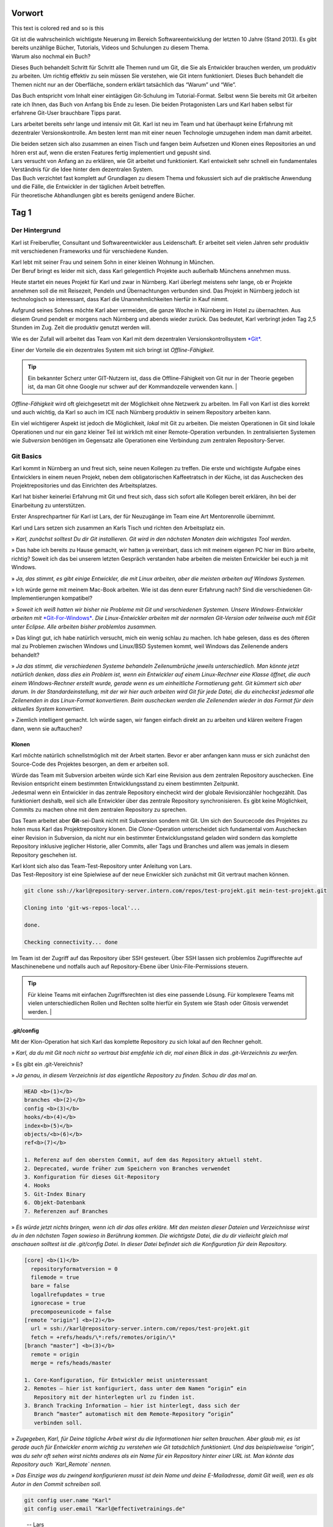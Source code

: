 .. raw:: html

    <style> .red {color:red} </style>

Vorwort
-------


.. role:: red

This text is :red:`colored red` and so is :red:`this`




| Git ist die wahrscheinlich wichtigste Neuerung im Bereich
  Softwareentwicklung der letzten 10 Jahre (Stand 2013). Es gibt bereits
  unzählige Bücher, Tutorials, Videos und Schulungen zu diesem Thema.
| Warum also nochmal ein Buch?

Dieses Buch behandelt Schritt für Schritt alle Themen rund um Git, die
Sie als Entwickler brauchen werden, um produktiv zu arbeiten. Um richtig
effektiv zu sein müssen Sie verstehen, wie Git intern funktioniert.
Dieses Buch behandelt die Themen nicht nur an der Oberfläche, sondern
erklärt tatsächlich das “Warum” und “Wie”.

Das Buch entspricht vom Inhalt einer eintägigen Git-Schulung im
Tutorial-Format. Selbst wenn Sie bereits mit Git arbeiten rate ich
Ihnen, das Buch von Anfang bis Ende zu lesen. Die beiden Protagonisten
Lars und Karl haben selbst für erfahrene Git-User brauchbare Tipps
parat.

Lars arbeitet bereits sehr lange und intensiv mit Git. Karl ist neu im
Team und hat überhaupt keine Erfahrung mit dezentraler
Versionskontrolle. Am besten lernt man mit einer neuen Technologie
umzugehen indem man damit arbeitet.

| Die beiden setzen sich also zusammen an einen Tisch und fangen beim
  Aufsetzen und Klonen eines Repositories an und hören erst auf, wenn
  die ersten Features fertig implementiert und gepusht sind.
| Lars versucht von Anfang an zu erklären, wie Git arbeitet und
  funktioniert. Karl entwickelt sehr schnell ein fundamentales
  Verständnis für die Idee hinter dem dezentralen System.

| Das Buch verzichtet fast komplett auf Grundlagen zu diesem Thema und
  fokussiert sich auf die praktische Anwendung und die Fälle, die
  Entwickler in der täglichen Arbeit betreffen.
| Für theoretische Abhandlungen gibt es bereits genügend andere Bücher.

Tag 1
--------

Der Hintergrund
~~~~~~~~~~~~~~~~~~~~

Karl ist Freiberufler, Consultant und Softwareentwickler aus
Leidenschaft. Er arbeitet seit vielen Jahren sehr produktiv mit
verschiedenen Frameworks und für verschiedene Kunden.

| Karl lebt mit seiner Frau und seinem Sohn in einer kleinen Wohnung in
  München.
| Der Beruf bringt es leider mit sich, dass Karl gelegentlich Projekte
  auch außerhalb Münchens annehmen muss.

Heute startet ein neues Projekt für Karl und zwar in Nürnberg. Karl
überlegt meistens sehr lange, ob er Projekte annehmen soll die mit
Reisezeit, Pendeln und Übernachtungen verbunden sind. Das Projekt in
Nürnberg jedoch ist technologisch so interessant, dass Karl die
Unannehmlichkeiten hierfür in Kauf nimmt.

Aufgrund seines Sohnes möchte Karl aber vermeiden, die ganze Woche in
Nürnberg im Hotel zu übernachten. Aus diesem Grund pendelt er morgens
nach Nürnberg und abends wieder zurück. Das bedeutet, Karl verbringt
jeden Tag 2,5 Stunden im Zug. Zeit die produktiv genutzt werden will.

Wie es der Zufall will arbeitet das Team von Karl mit dem dezentralen
Versionskontrollsystem `*Git* <http://www.git-scm.org/>`__.

Einer der Vorteile die ein dezentrales System mit sich bringt ist
*Offline-Fähigkeit*.

.. admonition:: Tip

  Ein bekannter Scherz unter GIT-Nutzern ist, dass die Offline-Fähigkeit von Git nur in der Theorie gegeben ist, da man Git ohne Google nur schwer auf der Kommandozeile verwenden kann.   |

*Offline-Fähigkeit* wird oft gleichgesetzt mit der Möglichkeit ohne
Netzwerk zu arbeiten. Im Fall von Karl ist dies korrekt und auch
wichtig, da Karl so auch im ICE nach Nürnberg produktiv in seinem
Repository arbeiten kann.

Ein viel wichtigerer Aspekt ist jedoch die Möglichkeit, *lokal* mit Git
zu arbeiten. Die meisten Operationen in Git sind lokale Operationen und
nur ein ganz kleiner Teil ist wirklich mit einer Remote-Operation
verbunden. In zentralisierten Systemen wie *Subversion* benötigen im
Gegensatz alle Operationen eine Verbindung zum zentralen
Repository-Server.

Git Basics
~~~~~~~~~~~~~~~

Karl kommt in Nürnberg an und freut sich, seine neuen Kollegen zu
treffen. Die erste und wichtigste Aufgabe eines Entwicklers in einem
neuen Projekt, neben dem obligatorischen Kaffeetratsch in der Küche, ist
das Auschecken des Projektrepositories und das Einrichten des
Arbeitsplatzes.

Karl hat bisher keinerlei Erfahrung mit Git und freut sich, dass sich
sofort alle Kollegen bereit erklären, ihn bei der Einarbeitung zu
unterstützen.

Erster Ansprechpartner für Karl ist Lars, der für Neuzugänge im Team
eine Art Mentorenrolle übernimmt.

Karl und Lars setzen sich zusammen an Karls Tisch und richten den
Arbeitsplatz ein.

» *Karl, zunächst solltest Du dir Git installieren. Git wird in den
nächsten Monaten dein wichtigstes Tool werden*.

» Das habe ich bereits zu Hause gemacht, wir hatten ja vereinbart, dass
ich mit meinem eigenen PC hier im Büro arbeite, richtig? Soweit ich das
bei unserem letzten Gespräch verstanden habe arbeiten die meisten
Entwickler bei euch ja mit Windows.

» *Ja, das stimmt, es gibt einige Entwickler, die mit Linux arbeiten,
aber die meisten arbeiten auf Windows Systemen.*

» Ich würde gerne mit meinem Mac-Book arbeiten. Wie ist das denn eurer
Erfahrung nach? Sind die verschiedenen Git-Implementierungen kompatibel?

» *Soweit ich weiß hatten wir bisher nie Probleme mit Git und
verschiedenen Systemen. Unsere Windows-Entwickler arbeiten mit*
`*Git-For-Windows* <https://git-for-windows.github.io/>`__\ *. 
Die Linux-Entwickler arbeiten mit der normalen Git-Version oder
teilweise auch mit EGit unter Eclipse. Alle arbeiten bisher problemlos
zusammen.*

» Das klingt gut, ich habe natürlich versucht, mich ein wenig schlau zu
machen. Ich habe gelesen, dass es des öfteren mal zu Problemen zwischen
Windows und Linux/BSD Systemen kommt, weil Windows das Zeilenende anders
behandelt?

» *Ja das stimmt, die verschiedenen Systeme behandeln Zeilenumbrüche
jeweils unterschiedlich. Man könnte jetzt natürlich denken, dass dies
ein Problem ist, wenn ein Entwickler auf einem Linux-Rechner eine Klasse
öffnet, die auch einem Windows-Rechner erstellt wurde, gerade wenn es um
einheitliche Formatierung geht.
Git kümmert sich aber darum. In der Standardeinstellung, mit der wir
hier auch arbeiten wird Git für jede Datei, die du eincheckst jedesmal
alle Zeilenenden in das Linux-Format konvertieren. Beim auschecken
werden die Zeilenenden wieder in das Format für dein aktuelles System
konvertiert.*

» Ziemlich intelligent gemacht. Ich würde sagen, wir fangen einfach
direkt an zu arbeiten und klären weitere Fragen dann, wenn sie
auftauchen?

Klonen
^^^^^^^^^^^^^

Karl möchte natürlich schnellstmöglich mit der Arbeit starten. Bevor er
aber anfangen kann muss er sich zunächst den Source-Code des Projektes
besorgen, an dem er arbeiten soll.

| Würde das Team mit Subversion arbeiten würde sich Karl eine Revision
  aus dem zentralen Repository auschecken. Eine Revision entspricht
  einem bestimmten Entwicklungsstand zu einem bestimmten Zeitpunkt.
| Jedesmal wenn ein Entwickler in das zentrale Repository eincheckt wird
  der globale Revisionzähler hochgezählt. Das funktioniert deshalb, weil
  sich alle Entwickler über das zentrale Repository synchronisieren. Es
  gibt keine Möglichkeit, Commits zu machen ohne mit dem zentralen
  Repository zu sprechen.

Das Team arbeitet aber **Git**-sei-Dank nicht mit Subversion sondern mit
Git. Um sich den Sourcecode des Projektes zu holen muss Karl das
Projektrepository klonen. Die *Clone*-Operation unterscheidet sich
fundamental vom Auschecken einer Revision in Subversion, da nicht nur
ein bestimmter Entwicklungsstand geladen wird sondern das komplette
Repository inklusive jeglicher Historie, aller Commits, aller Tags und
Branches und allem was jemals in diesem Repository geschehen ist.

| Karl klont sich also das Team-Test-Repository unter Anleitung von
  Lars.
| Das Test-Repository ist eine Spielwiese auf der neue Enwickler sich
  zunächst mit Git vertraut machen können.

.. code-block:: bash

  git clone ssh://karl@repository-server.intern.com/repos/test-projekt.git mein-test-projekt.git

  Cloning into 'git-ws-repos-local'...

  done.

  Checking connectivity... done

Im Team ist der Zugriff auf das Repository über SSH gesteuert. Über SSH
lassen sich problemlos Zugriffsrechte auf Maschinenebene und notfalls
auch auf Repository-Ebene über Unix-File-Permissions steuern.

.. admonition:: Tip

  Für kleine Teams mit einfachen Zugriffsrechten ist dies eine passende Lösung. Für komplexere Teams mit vielen unterschiedlichen Rollen und Rechten sollte hierfür ein System wie Stash oder Gitosis verwendet werden.   |


.git/config
^^^^^^^^^^^

Mit der Klon-Operation hat sich Karl das komplette Repository zu sich
lokal auf den Rechner geholt.

» *Karl, da du mit Git noch nicht so vertraut bist empfehle ich dir, mal
einen Blick in das .git-Verzeichnis zu werfen.*

» Es gibt ein .git-Vereichnis?

» *Ja genau, in diesem Verzeichnis ist das eigentliche Repository zu
finden. Schau dir das mal an.*

.. code-block:: bash

  HEAD <b>(1)</b>
  branches <b>(2)</b>
  config <b>(3)</b>
  hooks/<b>(4)</b>
  index<b>(5)</b>
  objects/<b>(6)</b>
  ref<b>(7)</b>

  1. Referenz auf den obersten Commit, auf dem das Repository aktuell steht.
  2. Deprecated, wurde früher zum Speichern von Branches verwendet
  3. Konfiguration für dieses Git-Repository
  4. Hooks
  5. Git-Index Binary
  6. Objekt-Datenbank
  7. Referenzen auf Branches

» *Es würde jetzt nichts bringen, wenn ich dir das alles erkläre. Mit
den meisten dieser Dateien und Verzeichnisse wirst du in den nächsten
Tagen sowieso in Berührung kommen. Die wichtigste Datei, die du dir
vielleicht gleich mal anschauen solltest ist die .git/config Datei. In
dieser Datei befindet sich die Konfiguration für dein Repository.*

.. code-block:: bash

  [core] <b>(1)</b>
    repositoryformatversion = 0
    filemode = true
    bare = false
    logallrefupdates = true
    ignorecase = true
    precomposeunicode = false
  [remote "origin"] <b>(2)</b>
    url = ssh://karl@repository-server.intern.com/repos/test-projekt.git
    fetch = +refs/heads/\*:refs/remotes/origin/\*
  [branch "master"] <b>(3)</b>  
    remote = origin
    merge = refs/heads/master

  1. Core-Konfiguration, für Entwickler meist uninteressant
  2. Remotes – hier ist konfiguriert, dass unter dem Namen “origin” ein
     Repository mit der hinterlegten url zu finden ist.
  3. Branch Tracking Information – hier ist hinterlegt, dass sich der
     Branch “master” automatisch mit dem Remote-Repository “origin”
     verbinden soll.

» *Zugegeben, Karl, für Deine tägliche Arbeit wirst du die Informationen
hier selten brauchen. Aber glaub mir, es ist gerade auch für Entwickler
enorm wichtig zu verstehen wie Git tatsächlich funktioniert. Und das
beispielsweise “origin”, was du sehr oft sehen wirst nichts anderes als
ein Name für ein Repository hinter einer URL ist. Man könnte das
Repository auch `Karl_Remote` nennen.*

» *Das Einzige was du zwingend konfigurieren musst ist dein Name und
deine E-Mailadresse, damit Git weiß, wen es als Autor in den Commit
schreiben soll.*

.. code-block:: bash

  git config user.name "Karl"
  git config user.email "Karl@effectivetrainings.de"


.. epigraph::

  -- Lars

   » *Diese Konfiguration landet übrigens auch in der .git/config. Schau dir das nochmal an!*.


» Lars: *Diese Konfiguration landet übrigens auch in der .git/config. Schau
dir das nochmal an!*.

.. code-block:: bash

  [user]
    name = Karl
    email = karl@effectivetrainings.de

Daily Work
~~~~~~~~~~~~~~~

| Karl möchte natürlich schnellstmöglich seinen ersten Commit machen. Da
  wir uns im Test-Repository befinden ist das auch kein Problem. Zunächst verschafft sich Karl einen Überblick über das Repository.

.. code-block:: bash

  git status
  On branch master
  nothing to commit, working directory clean

| Wir sehen hier bereits wichtige Informationen.
| Initial befinden wir uns auf dem Branch *master*, der automatisch
  angelegt wurde. Der *master*-Branch ist vergleichbar mit dem
  Subversion-Trunk.

.. warning:: 

  master ist nur ein Name und der master-Branch ein Branch wie jeder andere. Der Name *master* ist nur Konvention und hat ansonsten keine Bedeutung.

Weiterhin sehen wir, dass wir derzeit keine lokalen Änderungen in
unserem Repository haben. Der Stand des lokalen Repositories entspricht
also dem des entfernten Repository.

Log
^^^^^^^^^^

Eine Übersicht über die bisher im Repository gemachten Commits bekommt
Karl mit Hilfe von *git log*.

.. code-block:: bash

  git log
  Commit: cea024d4f4af1080b2a4d52f8477c6dc6647cdef <b>(1)</b>
  Author: dilgerm <martin@effectivetrainings.de> <b>(2)</b>
  Date: (54 minutes ago) 2014-01-15 09:34:09 +0100 <b>(3)</b>
  Subject: initial commit <b>(4)</b>

  1. Der Hash-Wert des Commits
  2. Der Autor
  3. Datum und Uhrzeit des Commits
  4. Die Commit-Message

| Je nach Bedarf ist dies aber bereits zu viel Information. In 90% der
  Fälle möchte Karl nicht alle Information sehen, sondern beispielsweise
  nur wann der letzte Commit im Repository gemacht wurde.
| Das *log*-Kommando lässt sich bis zur `*Unkenntlichkeit
  parametrisieren* <https://www.kernel.org/pub/software/scm/git/docs/git-log.html>`__.
| Es gibt jedoch einige Parameter die von den meisten Entwicklern im
  Team fast täglich verwendet werden.

One Liner
'''''''''

.. code-block:: bash

  git log --oneline <b>(1)</b>
  cea024d initial commit

  1. Zeigt einen abgekürzten Hash-Wert und nur die Commit-Message.

File-History
''''''''''''

.. code-block:: bash

  git log --oneline README <b>(1)</b>
  cea024d initial commit

  1. Zeigt nur die Commits, die die Datei README betreffen.

  git log --oneline -- README<b>(1)</b>

  cea024d initial commit

  1. Zeigt nur die Commits, die die Datei README betreffen, funktioniert
       auch wenn die Datei README nicht mehr vorhanden ist.

.. Tip:: 

  Der *–* Operator dient als Trennung bei vielen Git-Kommandos und trennt die Kommandoparameter von den betroffenen Dateinamen.   


Author-Commits
''''''''''''''

.. code-block:: bash

  git log --author=dilgerm -- README<b>(1)</b
  cea024d initial commit

  1. Zeigt nur die Commits, die vom Autor *dilgerm* sind.


Daily Standup
'''''''''''''


.. code-block:: bash

  git log --oneline --since '1 day ago' --no-merges --author $(git config --get user.name) <b>(1)</b>

  1. Zeigt alle Commits des Autors und des letzten Tages ohne Merges.
     (Beispiel von `*https://coderwall.com/p/vyl8zg)* <https://coderwall.com/p/vyl8zg)>`__


Vom Change zum Commit – Developer Workflow
''''''''''''''''''''''''''''''''''''''''''

Höchste Zeit, dass sich Karl ein wenig intensiver mit der Arbeitsweise
mit Git vertraut macht.


.. code-block:: bash

  echo 'Karl was here' >> Karl.txt <b>(1)</b>
  git status <b>(2)</b>
  # On branch master
  # Untracked files:
  # (use "git add <file>..." to include in what will be committed)
  #
  # Karl.txt <b>(3)</b>

  1. Erzeuge eine neue Datei mit Inhalt und Entwicklernamen.
  2. Überprüfe den Status des Repositories
  3. Status zeigt an, dass eine neue (“untracked”) Datei vorhanden ist.

| Die Datei *Karl.txt* ist Git bisher nicht bekannt.
| Das ändern wir, indem wir sie zum Index hinzufügen.


.. code-block:: bash

  git add Karl.txt <b>(1)</b>
  git status
  On branch master
  # Changes to be committed:
  # (use "git reset HEAD <file>..." to unstage)
  #
  # new file: Karl.txt <b>(2)</b>
  #

  1. Karl macht Git mit der Datei Karl.txt bekannt.
  2. Karl sieht nun nicht mehr untracked-files sondern *Changes to be
     Committed*. Die Datei Karl.txt ist also für den nächsten Commit
     vorgemerkt.

Karl kann jetzt endlich seinen ersten Commit machen.



.. code-block:: bash

  git commit -m "Karls first Commit" <b>(1)</b>
  [master 85f37a2] Karls first Commit <b>(2)</b>
  1 file changed, 1 insertion(+) <b>(3)</b>
  create mode 100644 Karl.txt

  1. Schreibt alle vorgemerkten Änderungen in das Git Repository (Commit)
  2. Zusammenfassung des Commits
  3. Statistik des Commits



.. code-block:: bash

  git log --oneline
  85f37a2 Karls first Commit
  cea024d initial commit

Zuletzt sorgt ein *git status* nochmal für Sicherheit.


.. code-block:: bash

  git status
  # On branch master
  # Your branch is ahead of 'origin/master' by 1 commit.
  # (use "git push" to publish your local commits)
  #
  nothing to commit, working directory clean

| Karl sieht, dass nach dem Commit das Working-Directory wieder sauber
  ist. Git erkennt sogar, dass unser lokaler Branch einen Commit weiter
  ist als
| der zugeordnete Remote-Branch. Dies funktioniert nur, wenn das
  *Tracking* der Branches richtig initialisiert ist. Ein Branch kann
  jederzeit mit einem beliebigen Remote-Branch verbunden werden.


.. code-block:: bash

  git branch -u origin/master <b>(1)</b>

  1. Verbindet den aktuell ausgecheckten Branch mit dem origin/master
     Branch. Funktioniert leider erst ab Git 1.8.x

Für ältere Git-Versionen (1.7.x) war noch dies notwendig.


.. code-block:: bash

  git branch --set-upstream master origin/master

Karl kann sich auch den Vergleich mit dem Remote-Tracking-Branch explizit anzeigen lassen.


.. code-block:: bash

  git branch -v
  * master 85f37a2 [ahead 1] Karls first Commit

| Hiermit sieht Karl, auf welchem Commit der aktuelle Branch steht, um
  wieviele Commits der lokale Branch vom Tracking-Branch abweicht und
  was die Commit-Message war.
| Zugegeben, diese Information hätte man besser in *git log*
  untergebracht, aber Git ist leider nicht bekannt für seine Konsistenz.

Der typische Entwickler-Flow sieht also folgendermaßen aus.

|image3|

| Diesen Flow durchläuft jeder Entwickler im Team jeden Tag dutzende Male.
| Je länger ein Entwickler mit Git arbeitet, desto kleiner und feingranularer werden üblicherweise   
  die Commits im Repository.

.. admonition:: **Übung**

  - Erzeugen Sie genauso wie Karl in einem Repository Ihrer Wahl eine neue Datei <IhrName>.txt
  - Schreiben Sie beliebigen Inhalt in diese Datei.
  - Überprüfen Sie, wie sich das Repository verändert mit Hilfe von *git status* und *git log*.
  - Committen Sie Ihre Änderung.
  - Überprüfen Sie Ihren Commit erneut mit Hilfe von *git log*.
  - Überprüfen Sie mit Hilfe von *git status* dass keine weiteren Änderungen mehr in Ihrem   
    Repository vorhanden sind.



Internals
~~~~~~~~~~~~~~

Karl scheint zufrieden.

» [Karl] Das ist ja ganz einfach!

:red:`colored red`

» [:red:`Lars`] *Ja das ist es. Aber es ist trotzdem auch wichtig, dass Du verstehst,
was genau jetzt passiert ist. Git ist nicht immer einfach, aber immer
logisch.

Bevor wir weitermachen, würde ich gerne mit dir über einige Dinge
sprechen, die jetzt im Repository passiert sind. Je genauer du
verstehst, wie Git arbeitet, desto leichter wirst Du dir später tun,
wenn die ersten Probleme auftreten.*

» [Karl] Liebend gern, Lars. Was muss ich wissen?

» [Lars] *Am besten du wirfst einen Blick in dein .git-Verzeichnis. Und hier
speziell in das /objects-Verzeichis.*

» [Karl] Ah ja, objects klingt gut, ist Git denn objektorientiert programmiert?

| » [Lars] *Nein, das hat nichts mit den Objekten einer Programmiersprache zu
  tun. Vielleicht ist dieses Verzeichnis auch einfach nur unglücklich
  benannt.
  Alle Objekte, die du in Git speicherst, also primär Dateien und
  Verzeichnisse, werden als Objekte bezeichnet.*
| *Git kennt hauptsächlich 4 Arten von Objekten – Blobs, Trees, Commits
  und Tags.*
| *Wenn Du in dein objects-Verzeichnis schaust solltest Du etwas in der
  Art sehen.*

|image4|

» [Karl] Wow, das sieht aber kompliziert aus.

| [Lars] » *Ja stimmt, wenn man nicht weiß, was das ist könnte man denken, Git
  ist total kompliziert oder? Dabei wirst du sehen, dass Git
  grundsätzlich kinderleicht zu verstehen ist, weil das Prinzip dahinter
  so einfach ist.*
| *Du siehst also viele seltsame Verzeichnisse, die nur aus jeweils zwei
  Zeichen bestehen, beispielsweise 05, richtig?*

» [Karl] Ja genau!

| » [Lars] *Wir hatten schon darüber gesprochen, dass Git sehr unterschiedlich
  ist zu beispielsweise dem zentralen System Subversion.*
| *In Subversion synchronisieren sich alle Entwickler über das zentrale
  Repository. Deswegen ist es einfach eine Revision zu verwalten. Die
  Revision wird einfach immer weiter nach oben gezählt, jedesmal wenn
  ein Entwickler einen Commit macht. Was meinst du, würde das in Git
  auch funktionieren?*

| » [Karl] Hm, gute Frage, da alle Commits zunächst lokal sind müsste die
  Revision lokal hochgezählt werden. Wenn ich jetzt aber an einem neuen
  Feature arbeite und Du gleichzeitig an einem anderen, dann würde bei
  uns beiden die Revision lokal hochgezählt werden. Probleme hätten wir
  erst, wenn wir versuchen würden unsere Arbeit
| zusammenzubringen, richtig? Welche Revision würde dann gewinnen?

» [Lars] *Sehr gut aufgepasst, Karl. Wir arbeiten dezentral, wir können also
unmöglich eine globale Revision verwalten. Git muss sogar sicherstellen,
dass die Revisions weltweit funktionieren, egal wieviele Entwickler an
einem Projekt arbeiten.*

» [Karl] Das hat was mit diesen Hash-Werten zu tun, die wir hier sehen, oder?

» [Lars] *Perfekt! Genau, Git arbeitet anders. Git berechnet den
SHA-1-Hash-Wert über die Inhalte aller am Commit beteiligter Dateien
jedesmal neu wenn wir committen.*

» [Karl] Ja, das könnte funktionieren. Wenn wir beide aus Versehen die gleiche
Änderung machen, ich bei mir und Du bei dir am PC, dann hätten diese
beiden Commits also den gleichen Hash-Wert und somit die gleiche
“Revision” in Git?

» [Lars] *Genau Karl, das kann man so sehen. Die Revision in Git ist der
Hash-Wert des Commits. Das ist aber noch nicht alles. Ich zeig dir mal
was.*

.. code-block:: bash

  git hash-object Karl.txt
  058f0f82590adfebbd4d4fc2c55ede64771390d3

» [Lars] *Mit Hilfe von git hash-object lässt sich der SHA-1 Hash eines
Objektes berechnen. Vergleiche doch diesen Wert mal mit den Verzeichnissen in deinem objects-Verzeichnis.*

» [Karl] Warte mal, ich sehe ein Verzeichnis “05” und eine Datei `8f0f82590adfebbd4d4fc2c55ede64771390d3`. Das kann kein Zufall sein.
Kann es sein, dass Git den Hash-Wert meiner Datei berechnet hat, die
ersten zwei Zeichen des Hash-Wertes als Verzeichnis nimmt und den
restlichen Hash-Wert als Dateinamen?

» [Lars] *Genau Karl, so ist es. Git verwendet die ersten beiden Zeichen als
Verzeichnisnamen um Betriebssystem-Beschränkungen zu umgehen. Es können
nunmal nicht unendlich viele Dateien in einem Verzeichnis gespeichert
werden. Den Rest des Hash-Wertes verwendet Git als Dateinamen. Kannst Du
dir vorstellen, was Git genau speichert?*

» [Karl] Ich nehme an, einfach meine Textdatei?

» [Lars] *Nicht ganz, versuch doch mal die Datei zu öffnen*

.. code-block:: bash

  cat .git/objects/05/8f0f82590adfebbd4d4fc2c55ede64771390d3
  xK??OR04a?N,?Q(O,V?H-J?O6?

» [Karl] Hm, sieht binär aus?

» [Lars] *Genau, Git speichert die Dateien nicht im Rohformat sondern packt
alles nochmal sehr effizient mit Hilfe von ZLib zusammen. Die Dateien
liegen also binär vor und Git entpackt die Dateien nur wenn notwendig.*

» [Karl] Ok, verstanden. Aber eine Frage hätte ich dann doch noch?

» [Lars] *Und die wäre?*

» [Karl] Wenn ich mir den Commit mit *git log* anschaue.

.. code-block:: bash

  git log
  Commit: ff3e2ea55c4cda9ebdb9f87d5b7e1dfa26b6393e
  Author: Karl <karl@effectivetrainings.de>
  Date: (33 minutes ago) 2014-01-15 13:55:37 +0100
  Subject: Karls first Commit

» [Karl] Der Hash-Wert des Commits ff3e2ea55c4cda9ebdb9f87d5b7e1dfa26b6393e stimmt doch nicht überein mit dem Hashwert 058f0f82590adfebbd4d4fc2c55ede64771390d3 meiner Datei?

» [Lars] *Sehr gut beobachtet! Wir haben uns bisher nur den Hash-Wert deiner Textdatei angesehen. Ich habe aber vorhin schon erwähnt, dass Git 4 Arten von Objekten kennt. Erinnerst Du dich noch?*

» [Kar] Ja, Commits, Trees, Blobs und Tags?

» [Lars] *Korrekt, wir haben uns jetzt deinen ersten Blob angeschaut. Das siehst du auch, wenn du dir den Typen der Datei anschaust.*

.. code-block:: bash

  git cat-file -t 058f0f82590adfebbd4d4fc2c55ede64771390d3
  blob

» [Lars] *Jede Datei die mit Git gespeichert wird landet als Blob in der
Objektdatenbank. Was ist jetzt ein Tree? Du kannst dir das einfach als
Repräsentation eines Verzeichnisses vorstellen. Du siehst den Tree
sogar, indem du den Hash-Wert des Commits mit cat-file -p betrachtest.
Das* **p** *steht für “pretty”. Das Kommando* **git cat-file** *ist ein
sogenanntes* **Plumbing-Kommando**\ *.*

.. warning::

  Kommands in Git sind nach dem **Composite-Pattern** aufgebaut. Sie sind unterteilt in sogenannte **Plumbing oder Low-Level-** und **Porcellain-Kommandos**. In den meisten Fällen arbeiten Entwickler nur mit dem “guten Porzellan”. Es macht aber Sinn, sich durchaus auch mit den Low-Level Operationen wie **cat-file** zu beschäftigen.   

.. code-block:: bash

  git cat-file -p ff3e2ea55c4cda9ebdb9f87d5b7e1dfa26b6393e
  tree 64c4b2cbdcbc14b6b14e04f1e787c21bfc8fc802
  parent cea024d4f4af1080b2a4d52f8477c6dc6647cdef
  author Karl <karl@effectivetrainings.de> 1389790537 +0100
  committer Karl <karl@effectivetrainings.de> 1389790766 +0100
  Karls first Commit

» [Lars] *Hier siehst du den Tree. Den können wir uns jetzt nochmal genauer betrachten.*

.. code-block:: bash

    git cat-file -p 64c4b2cbdcbc14b6b14e04f1e787c21bfc8fc802
    100644 blob 058f0f82590adfebbd4d4fc2c55ede64771390d3 Karl.txt
    100644 blob 304360caba487e6f7b707b5aa96774f85bf17b77 README

| » [Lars] *Siehst du? Der Tree referenziert also die beiden Blobs, genauso wie
  das Verzeichnis die beiden Dateien referenziert. So einfach ist das.
  Ein Commit referenziert immer einen* **Tree**\ *, ein Tree
  referenziert immer einen oder mehrere* **Blobs** *oder auch weitere*
  **Trees** *als Unterverzeichnisse.*
| *Eine letzte Sache noch, wir haben uns vorher mit Hilfe von*
  **cat-file -p** *den Commit selbst angeschaut. Eine Sache hierbei war
  interessant und ist dir vielleicht entgangen.*

.. code-block:: bash

  git cat-file -p ff3e2ea55c4cda9ebdb9f87d5b7e1dfa26b6393e
  tree 64c4b2cbdcbc14b6b14e04f1e787c21bfc8fc802
  parent cea024d4f4af1080b2a4d52f8477c6dc6647cdef
  author Karl <karl@effectivetrainings.de> 1389790537 +0100
  committer Karl <karl@effectivetrainings.de> 1389790766 +0100
  Karls first Commit

| » [Lars] *Der Commit referenziert seinen Parent-Commit. Commits in Git
  schweben nicht irgendwie im luftleeren Raum sondern sind miteinander
  über eine Parent-Child Hierarchie verbunden. Jeder Commit hat entweder
  keinen, genau einen oder beliebig viele Parent-Commits.*
| *Kein Commit ist klar, dies kann nur für den allerersten Commit im
  Repository der Fall sein.*
| *Die meisten Commits haben genau einen Parent-Commit, nämlich der
  direkt vorangegangene Commit.*
| *Werden Branches zusammengeführt entstehen sogenannte Merge-Commits.
  Commits haben die Eigenschaft so viele Parents zu haben wie Branches
  zusammengeführt wurden. In den meisten Fällen also zwei, das erkläre
  ich dir aber, wenn wir dazu kommen. In Ordnung?*

» [Karl] Ja, in Ordnung. Mir ist zwar noch nicht ganz klar, wozu ich diese
ganzen Informationen brauche, aber ich denke, das wird mir später klar.

Branches
~~~~~~~~

| Karl hat von Lars bereits einen sehr guten Überblick über die
  grundsätzliche Arbeitsweise mit Git erhalten.
| Jetzt wird es höchste Zeit, dass Karl seine Arbeit als Entwickler
  aufnimmt.
| Der erste Schritt besteht nun darin, sich das Projekt-Repository
  auszuchecken.

.. admonition:: Übung

  - Klonen Sie sich das Repository unter `*https://github.com/dilgerma/effective-git-workshop* <https://github.com/dilgerma/effective-git-workshop>`__ in ein Verzeichnis *Projekt.git*

  - git clone https://github.com/dilgerma/effective-git-workshop Project.git

Gib mir ein Ticket – ich starte
^^^^^^^^^^^^^^^^^^^^^^^^^^^^^^^^^^^^^^

Karl möchte am liebsten sofort loslegen. Lars muss ihn ein wenig
bremsen.

» [Lars] *Karl, wir arbeiten nicht direkt auf dem master branch. Der master ist
der aktuelle[Lars]Entwicklungsstand, es sollten aber nur fertige Features
zurückgeführt werden. Der master sollte zumindest stabil sein.*

» [Karl] Ok, verstanden. Das bedeutet, dass wir auf eigenen Feature-Branches
arbeiten? Ist das nicht ganz schön kompliziert?

» [Lars] *Nur solange du mit Subversion arbeitest. Nein, Scherz beiseite. Das
Arbeiten mit Branches ist quasi* **DAS** *Feature von Git. Branches sind
so schnell und leichtgewichtig, dass es wirklich Spaß macht damit zu
arbeiten.*

» [Karl] Mit Branches zu arbeiten macht Spaß? Wow, das hör ich tatsächlich
wirklich zum ersten Mal.

| » [Lars] *Ich zeige dir mal, wie Branches funktionieren. Es wird nämlich
  schnell klar, wieso Branches in Git so einfach sind, wenn man weiß wie
  sie funktionieren.*
| *Am besten wäre es, du wirfst einen Blick in das .git/refs
  Verzeichnis.*

.. code-block:: bash

  #alle Verzeichnisse
  ls .git/refs
  heads<b>(1)</b>
  remotes<b>(2)</b>
  tags

  #alle Branch-Dateien
  ls .git/refs/heads/
  master <b>(3)</b>

  #Enthalten jeweils Hash-Wert eines Commits
  cat .git/refs/heads/master
  ad261f23894095de696ffd43a0d01af1e7249a02 <b>(4)</b>
  #Zeige obersten Commit im aktuellen Branch
  git log --oneline
  ad261f2 Initial commit <b>(5)</b>

  1. Hier sind Branches konfiguriert
  2. Hier sind Remote-Repositories konfiguriert
  3. Für jeden Branch befindet sich hier eine eigene Datei
  4. In der Datei steht jeweils nur ein Hashwert
  5. Der Hash-Wert des obersten Commits des aktuell ausgecheckten Branches
     entspricht dem Hash-Wert in refs/heads/<branchname>

» [Karl] Das verstehe ich nicht, warum brauch ich einen Hash-Wert in einer Datei?

| » [Lars] *Es ist ganz einfach. Git braucht irgendeine Art Mapping, um Branch
  und Commit zusammenzubringen. Wir referenzieren den master-Branch als
  master und nicht als ad261f2. Git arbeitet fast komplett File-basiert.
  Das Mapping besteht also darin, dass wir eine Datei master haben, in
  der der Hash-Wert ad261f2 steht. Dadurch
  weiß git, dass der Branch master exisitiert (weil die Datei vorhanden
  ist) und der oberste Commit im Branch master den Hash-Wert ad261f2 hat
  (weil dieser Hash-Wert in der Datei steht).*

| [Lars]*Erzeugen wir uns doch einfach einen Feature-Branch. Ich habe dir
  gestern bereits ein sehr einfaches Ticket herausgesucht, an dem du
  heute arbeiten kannst. Branches haben bei uns immer eine feste
  Bezeichnung. Normalerweise arbeiten wir mit*
  `*GitFlow* <http://www.effectivetrainings.de/blog/2012/04/22/git-flow-einfaches-arbeiten-mit-dem-perfekten-git-workflow/>`__\ *,
  aber für den Anfang ist es glaube ich besser, wenn wir das erst ein
  paar Mal manuell machen, als Fingerübung quasi.*

.. code-block:: bash

  git branch feature-4711 <b>(1)</b>
  git branch <b>(2)</b>
  feature-4711
  * master <b>(3)</b>

  1. git branch <branch-name> erzeugt einen neuen Branch
  2. git branch ohne Parameter zeigt die lokal verfügbaren Branches
  3. Der * zeigt den aktuell ausgecheckten Branch an.

[Karl] » Lars, kannst du mir sagen, wie ich jetzt auf meinen neuen Branch wechseln kann?

[Lars] » *Klar, das geht mit checkout. Du checkst dir quasi einen Branch aus.*

.. code-block:: bash

  #wechsel auf branch feature-4711  
  git checkout feature-4711
  #Wechsel und neu erzeugen eines Branches
  git checkout -b feature-4711

.. Tip:: 

  Checkout hat je nach Kontext und Parametern ganz unterschiedliche Bedeutungen. Weitere Bedeutungen werden später noch erläutert.   |

.. admonition:: Übung

  - Was hat sich durch das Erzeugen des Branches im `.git/refs/heads`-Verzeichnis verändert?
  - Erzeugen Sie den Branch *feature-4711* vom master.
  - Editieren Sie die README-Datei auf dem Branch feature-4711.
  - Committen Sie Ihre Änderung.


Wie hat sich das .git/refs/heads-Verzeichnis verändert?

.. code-block:: bash

  #Eine neue Datei ist entstanden
  ls .git/refs/heads/
  feature-4711
  master
  #Da wir den Branch vom master branch gezogen haben stehen sowohl master als auch feature-4711 aktuell auf dem gleichen Commit.
  cat .git/refs/heads/master
  ad261f23894095de696ffd43a0d01af1e7249a02

  cat .git/refs/heads/feature-4711
  ad261f23894095de696ffd43a0d01af1e7249a02

  #Branch Wechsel mit checkout
  git checkout feature-4711

  #editiere readme und commit.
  git commit -m "Adjusted Readme"
  [feature-4711 bebc4db] Adjusted Readme
  1 file changed, 2 insertions(+)

  #Die Dateien unterscheiden sich, weil der Feature-Branch einen Commit weiter

  cat .git/refs/heads/master
  ad261f23894095de696ffd43a0d01af1e7249a02

  cat .git/refs/heads/feature-4711
  bebc4dbc18cb05d7fd2df59db7cf249bc793dbf0

[Karl] » Das ist interessant. Wie weiß denn Git, welchen Branch ich aktuell ausgecheckt habe?

[Lars] » *Gute Frage, dazu wirst Du am besten einen Blick in dein .git-Verzeichnis.*

.. code-block:: bash

  git log HEAD <b>(1)</b>
  Commit: bebc4dbc18cb05d7fd2df59db7cf249bc793dbf0
  Author: dilgerm <martin@effectivetrainings.de>
  Date: (37 minutes ago) 2014-01-15 16:57:42 +0100
  Subject: Adjusted Readme

  #Welcher Branch aktuell ausgecheckt ist steht in der Datei HEAD

  cat .git/HEAD
  ref: refs/heads/feature-4711

  1. HEAD ist nur eine andere Bezeichnung für den aktuell obersten Commit
     in der Historie

[Lars] » *Um zu wissen, auf welchem Commit mein Repository aktuell steht
schreibt Git jedesmal, wenn ich den Branch wechsel den Pfad der Branch-Datei aus
`refs/heads` in die Datei HEAD in meinem .git-Verzeichnis. Um zu wissen auf welchem Branch wir uns aktuell befinden macht Git intern etwa folgendes.*

.. code-block:: bash

  Pfad = Lade Dateipfad aus .git/HEAD
  Commit-Hash = Lese Datei aus Pfad
  Branch-Name = Lese Dateinamen aus Pfad
  Setze obersten Commit im Repository auf Commit-Hash



Branch nachträglich erstellen
^^^^^^^^^^^^^^^^^^^^^^^^^^^^^^^^^^^^

[Lars] » *Karl, du wirst sehen, du wirst dich sehr schnell an das Arbeiten mit
Branches gewöhnen. Spätestens in 3 Wochen wirst du dich fragen, wie du
jemals ohne Arbeiten konntest.*

[Karl] » Ich werde dich in ein paar Wochen nochmal darauf ansprechen.

[Lars] » *Im Eifer des Gefechts passiert es übrigens jedem mal, dass er die Umsetzung einer Story aus Versehen auf dem* **master** *startet. Da das relativ oft passiert, auch mir zum Beispiel noch, zeige ich dir noch schnell, wie du das ganz einfach lösen kannst.*
*Nehmen wir für diesen Fall an, du willst von deinem aktuellen Branch auf einen weiteren Branch wechseln. Stell dir einfach vor, du arbeitest mit zwei anderen Kollegen an diesem Feature und möchtest etwas ausprobieren. Dazu möchtest Du gerne einen eigenen Branch erzeugen, auf dem du lokal bei dir arbeiten kannst. Leider hast Du bereits zwei Commits auf dem aktuellen Feature-Branch gemacht, von denen du nicht sicher bist, ob du sie behalten möchtest.*
*Das ist sehr einfach zu lösen indem du vom aktuellen Branch einen weiteren Branch `feature-4711-experiment` ziehst und dann den Branch `feature-4711` um die beiden fraglichen Commits zurücksetzt.*

[Karl] » Du sagst immer, dass das alles ganz einfach ist. Für mich klingt das ganz schön kompliziert.

[Lars] » *Keine Sorge, das sind nur die ganzen Begriffe, du wirst dich sehr schnell daran gewöhnen.*
[Lars] *Erzeuge doch bitte mal die zwei Commits deines Experimentes auf dem aktuellen Branch.*

.. code-block:: bash

  git branch
  * feature-4711
  [...]
  #erster commit
  echo "Karls erster Commit" >> Karls-experiment.txt
  git add Karls-experiment.txt
  git commit -m "erster experiment commit"
  [feature-4711 5f5a42d] erster experiment commit
  1 file changed, 1 insertion(+)
  create mode 100644 Karls-experiment.txt

  #zweiter commit
  echo "Karls zweiter Commit" >> Karls-experiment.txt
  git add Karls-experiment.txt
  git commit -m "zweiter experiment commit"
  [feature-4711 a1dbcc2] zweiter experiment commit
  
  1 file changed, 1 insertion(+)
  
  #log
  git log
  Commit: a1dbcc20f620573097866445302991d877e76232
  Author: dilgerm <martin@effectivetrainings.de>
  Date: (63 seconds ago) 2014-01-21 18:02:57 +0100
  Subject: zweiter experiment commit
  Commit: 5f5a42da684db9c5fa4f50c390bd2c78946c8238
  Author: dilgerm <martin@effectivetrainings.de>
  Date: (2 minutes ago) 2014-01-21 18:01:44 +0100
  Subject: erster experiment commit
  [...]

[Lars] » *Sehr gut Karl. Jetzt möchtest Du diese beiden Commits aber nicht auf
deinem aktuellen Branch, sondern auf dem Branch `feature-4711-experiment` haben, weil du dir nicht sicher bist, ob deine Idee für die Umsetzung in die richtige Richtung geht.*

.. code-block:: bash

  git checkout -b "feature-4711-experiment"
  Switched to a new branch 'feature-4711-experiment'
  git branch
  feature-4711
  * feature-4711-experiment
  [...]

  #log
  git log
  Commit: a1dbcc20f620573097866445302991d877e76232
  Author: dilgerm <martin@effectivetrainings.de>
  Date: (4 minutes ago) 2014-01-21 18:02:57 +0100
  Subject: zweiter experiment commit
  Commit: 5f5a42da684db9c5fa4f50c390bd2c78946c8238
  Author: dilgerm <martin@effectivetrainings.de>
  Date: (5 minutes ago) 2014-01-21 18:01:44 +0100
  Subject: erster experiment commit
  [...]

[Lars]» *Die Branches sind identisch und beide haben die zwei Commits des Experimentes. Jetzt wechselst du einfach zurück auf deinen “feature-4711″-Branch und setzt den Branch mit Hilfe von* **reset** *um die zwei Commits zurück, die du dort nicht haben möchtest. Am besten du machst einfach was ich dir sage, ich werde dir* **reset** *später noch genauer erklären.*


.. code-block:: bash

  git checkout feature-4711
  #branch um zwei commits zurücksetzen
  git reset --hard HEAD~2
  HEAD is now at bebc4db Adjusted Readme

[Lars]» *Damit hast du genau die Situation, die du wolltest. Die beiden Commits des Experimentes sind auf dem richtigen Branch und der Feature-4711-Branch sieht so aus als wäre nie etwas passiert. Ich weiß, das ging alles ein wenig schnell, stell dir für jetzt einfach vor,* **git reset** *ist eine Möglichkeit, jeden beliebigen Branch auf einen Commit deiner Wahl zu setzen. Beispielsweise den Commit, der “vor zwei Commits” gemacht wurde.*

Merge
^^^^^^^^^^^^

[Karl] » Interessant, so langsam glaube ich bekomme ich ein ungefähres Bild und eine Idee, wie das mit Git tatsächlich gedacht ist.

[Lars] » *Ok, machen wir weiter und gehen zurück auf den “feature-4711″-Branch. Auf dem haben wir jetzt eine Änderung gemacht. Irgendwann ist der Zeitpunkt gekommen, diese Änderung wieder auf den master zurückzubringen. Wann dieser Zeitpunkt gekommen ist, darüber lässt sich streiten. Es gibt Teams, die eine frühestmögliche Integration neuer Features zurück in den master bevorzugen. Wir gehören auch dazu, allerdings möchten wir nur Features zurückführen, die tatsächlich abgeschlossen sind.*

*Andere Teams arbeiten direkt auf dem master. Der Vorteil ist, dass jeder Entwickler spätestens beim Update sofort sieht, ob zwei Features miteinander in Konflikt stehen. Der Nachteil ist klar, der master-Branch ist nicht mehr stabil, da auch halbfertige Features zurückgeführt werden.*

*Wir bevorzugen allerdings einen stabilen master und nehmen dafür auch in Kauf, dass wir Merge-Konflikte erst etwas später bemerken und auflösen.*

[Karl] » Ich denke, das befürworte ich. Frühe Integration ist immer gut, aber stabile Branches sind wichtiger. Vor allem könnt ihr dann auch Features zurückhalten, wenn diese beispielsweise bereits implementiert sind, aber erst später den Kunden zur Verfügung gestellt werden sollen. Ich habe hierfür früher immer Feature-Flags einbauen müssen.

[Lars] » *Ja, Feature-Flags sind eine Alternative und haben auch ihre Daseinsberechtigung. Ich persönlich habe aber schon lange keine mehr verwendet.* *Genug geredet, was müssen wir tun um den Branch zurückzuführen?*

[Karl ]» Lass mich raten, die Operation nennt sich *Merge*?

[Lars] » *Das ist korrekt. Zunächst wechseln wir zurück auf den master.
Um das Ganze ein wenig interessanter zu machen provozieren wir einen
Merge-Konflikt.*

.. code-block:: bash

  git checkout master
  #edit README.md
  git merge feature-4711
  Auto-merging README.md
  CONFLICT (content): Merge conflict in README.md
  Automatic merge failed; fix conflicts and then commit the result.

[Lars] » *Wir haben den ersten Konflikt in unserem Repository.*
[Lars] » *Am besten du schaust dir mal den aktuellen Stand deines Repositories
an.*

.. code-block:: bash

  git status
  # On branch master
  # Your branch is ahead of 'origin/master' by 1 commit.
  # (use "git push" to publish your local commits)
  #
  # You have unmerged paths. <b>(1)</b>
  # (fix conflicts and run "git commit")
  #
  # Unmerged paths: 
  # (use "git add <file>..." to mark resolution)
  #
  # both modified: README.md <b>(2)</b>
  #

  1. Git zeigt einen Konflikt an
  2. Git benennt die Dateien, die Konflikte enthalten.

[Karl]» Kann ich mir anschauen, was den Konflikt verursacht hat?

[Lars] » *Natürlich, dazu gibt es wie fast immer in Git mehrere Möglichkeiten.
Eine einfache Möglichkeit ist diff.
Diff zeigt dir ohne weitere Parameter die Änderungen zwischen deinem
Workspace und dem Repository an. Tritt ein Merge-Konflikt auf
schreibt Git beide Änderungen in die betroffenen Dateien getrennt mit
“=======”.*

.. code-block:: bash

  git diff
  diff --cc README.md
  index da95ff7,c3eb4a8..0000000
  --- a/README.md
  +++ b/README.md
  @@@ -1,3 -1,4 +1,9 @@@
  effective-git-workshop
  ======================
  ++<<<<<<< ours <b>(1)</b>

  +Das ist eine Änderung, die einen Konflikt verursachen sollte.

  ++||||||| base

  ++======= <b>(2)</b>
  +
  + Simple Effective Git Workshop Tutorial
  ++>>>>>>> theirs <b>(3)</b>

  1. Änderung auf dem aktuellen Branch
  2. Trenner zwischen beiden Konflikten
  3. Änderung auf dem Branch der gemerged werden soll

[Lars] » *Die Anzeige mit Diff ist aber wirklich schwer zu lesen. Eine weitere
Möglichkeit ist die Anzeige im Mergetool.
Du kannst das Mergen starten indem du git merge-tool aufrufst.*

.. code-block:: bash

  git mergetool
  
  'git mergetool' will now attempt to use one of the following tools:

  opendiff kdiff3 tkdiff xxdiff meld tortoisemerge gvimdiff diffuse
  ecmerge p4merge araxis bc3 codecompare emerge vimdiff <b>(1)</b>

  Merging:

  README.md <b>(2)</b>
  Normal merge conflict for 'README.md': <b>(3)</b>
  {local}: modified file
  {remote}: modified file

  1. Mögliche Tools, Git prüft nicht, ob diese Tools tatsächlich alle
     installiert sind.
  2. Die Datei die den Merge-Konflikt verursacht hat
  3. Art des Merge-Konfliktes. In diesem Fall wurde die Datei auf beiden
     Branches editiert. Andere Möglichkeiten wären beispielsweise das
     Löschen der Datei.

|image5|

[Karl] » *Ok, wir haben den Konflikt gelöst, wir müssen das aber unbedingt noch
Committen. Das wird gerne vergessen.
Am besten wir prüfen vorher nochmal schnell den Status des
Repositories.*

.. code-block:: bash

  git status
  # On branch master
  # Your branch is ahead of 'origin/master' by 1 commit.
  # (use "git push" to publish your local commits)
  #
  # All conflicts fixed but you are still merging. <b>(1)</b>
  # (use "git commit" to conclude merge)
  #

  # Changes to be committed:  
  #
  # modified: README.md
  #

  1. Git erkennt, dass wir den Merge-Konflikt aufgelöst haben und weiß,
     dass wir bisher vergessen haben, diese Änderung zu committen.



.. admonition:: Übung

  - Wechseln Sie auf den master-Branch.
  - Editieren Sie die Datei README.md, so dass ein Merge Konflikt mit der Änderung auf feature-4711 entsteht.
  - Führen Sie den Branch zurück und lösen Sie den Merge-Konflikt.
  - Welche Besonderheit erkennen Sie in der Historie?

  .. code-block:: bash
  
    git checkout master
    echo "Das ist eine Änderung, die einen Konflikt verursachen sollte."
    >> README.md  
    git merge feature-4711
    Auto-merging README.md
    CONFLICT (content): Merge conflict in README.md
    Automatic merge failed; fix conflicts and then commit the result.

[Lars] » *Karl, wenn Du dir jetzt mal die Historie auf dem master betrachtest
siehst du eine kleine Besonderheit. Sehr einfach siehst Du das zum
Beispiel mit folgendem Kommando.*

.. code-block:: bash

  git log --graph
  * Commit: bb2d3b275870e891a76b73d2597efc0a10fa373d <b>(1)</b>
  |\ Author: dilgerm <martin@effectivetrainings.de>
  | | Date: (67 seconds ago) 2014-01-16 16:51:54 +0100
  | | Subject: merged fb-4711
  | |
  | |
  | * Commit: bebc4dbc18cb05d7fd2df59db7cf249bc793dbf0 <b>(2)</b>
  | | Author: dilgerm <martin@effectivetrainings.de>
  | | Date: (24 hours ago) 2014-01-15 16:57:42 +0100
  | | Subject: Adjusted Readme
  | |
  | |
  * | Commit: 817e46017f4094a4f33fc1f5dd423257a20a7c99 <b>(3)</b>
  |/ Author: dilgerm <martin@effectivetrainings.de>
  | Date: (23 hours ago) 2014-01-15 18:06:18 +0100
  | Subject: Konflikt
  |
  * Commit: ad261f23894095de696ffd43a0d01af1e7249a02
  Author: Martin Dilger <martin.dilger@googlemail.com>
  Date: (25 hours ago) 2014-01-15 06:56:25 -0800
  Subject: Initial commit

  1. Der entstandene Merge-Commit, der zwei Parents hat
  2. Der Commit, den Karl auf dem Feature-Branch gemacht hat
  3. Der Commit auf dem master, der den Konflikt verursacht hat.
  
[Lars] » *Ein Merge-Commit entsteht immer dann, wenn wir zwei oder mehr Branches zusammenführen und kein sogenannter Fast-Forward-Merge möglich ist.*

[Karl] » Was bitte ist ein Fast-Forward-Merge?

[Lars] » *Ein Fast-Forward-Merge, beispielsweise vom Feature-Branch auf den master, ist dann möglich, wenn auf dem master nichts passiert ist seit wir den Branch gezogen haben. Der komplette master-Branch ist also bereits in unserem Feature-Branch enthalten. In diesem Fall ändert Git
beim Merge auf den master einfach den Inhalt der Datei* **master** *in* **/refs/heads** *auf den Hash-Wert des obersten Commits unseres Feature-Branches. Es kann kein Konflikt auftreten und es muss auch kein* **Merge-Commit** *erzeugt werden. Damit ist der Merge bereits abgeschlossen und der Branch vollständig zurückgeführt. Das ist der einfachste Fall eines Merges.*


[Karl]» Hm, Lars, ich bin mir nicht sicher, ob ich das richtig verstehe.
Können wir das kurz am Whiteboard durchsprechen?

[Lars] » *Gute Idee, wir verwenden das sowieso viel zu selten.*
[Lars] *Also pass auf. Nehmen wir einfach mal an, wir hätten den Merge noch nicht gemacht. Das sah ja ungefähr so aus, richtig?*

|image6|

[Lars] » *Jetzt nehmen wir weiterhin an, wir hätten keinen Commit auf dem master gemacht und hätten folglich auch keinen Merge-Konflikt beim Merge gehabt.*

[Lars] *Alles was Git jetzt machen muss ist den Branch-Zeiger auf den neuesten Commit in meinem Branch zu setzen. Damit sind alle Commits aus dem Branch auch auf dem master verfügbar.*

|image7|

Rebase
^^^^^^

[Karl]» Danke, Lars, ich glaube, Merges hab ich verstanden. Es ist wirklich
einfacher als gedacht.


[Karl]» Ich habe aber auch gelesen, dass es in Git mehrere Möglichkeiten gibt,
Branches zu zusammenzubringen. Was war das? Rebase?

[Lars] » *Ah, davon hast Du also auch bereits gehört. Es scheint schwierig, die Konzepte zu vestehen, vor allem da auf den ersten Blick Merge und Rebase ein recht ähnliches Ziel verfolgen – das Zusammenbringen von mindestens zwei Branches.*

[Lars]*Die scheinbare Komplexität liegt aber definitiv auch an den kryptischen Bescheibungen, die für Rebase im Web zu finden sind.*

- **Forward-port local commits to the updated upstream head** aus Git Rebase MAN Page
- **Rebase is recreating your work of one branch onto another.** von www.fiveminutes.eu

[Lars] » *Meine einfache Erklärung für Rebase ist diese: "Hätte ich meinen Branch doch nicht gestern sondern heute gezogen".*
*Karl, nehmen wir an, Ich erzeuge einen neuen Feature-Branch vom master weg und arbeite auf diesem. Währenddessen arbeitest Du auf dem master weiter und machst einige wichtige Änderungen, die die Performance der Anwendung ernorm verbessern.*

|image8|

[Lars] » *Am nächsten Morgen denke ich mir, dass die Änderungen von dir wirklich praktisch wären. Eine Möglichkeit wäre zu mergen. Eigentlich denke ich mir aber – “Hätte ich den Feature Branch doch nicht schon gestern gezogen sondern erst heute“.* *In diesem Fällen ist ein Rebase das Tool der Wahl.*

|image9|

[Lars]» *Wenn ich ein* **Rebase** *auf meinen Feature-Branch gegen den master
mache, dann nimmt Git meine beiden orangen Commits zur Seite und holt
die Commits vom master auf meinen Feature-Branch. Die beiden Branches
sehen also kurzzeitig gleich aus.
Anschließend nimmt Git die Commits, die es zuvor zur Seite gelegt hat
und packt sie wieder oben drauf. Die lokalen Commits (port-local-commits
aus der Beschreibung) sind also immer die obersten auf dem Branch nach
dem Rebase.*

|image10|

[Lars]» *Zugegeben, das war alles sehr theoretisch, höchste Zeit dass wir wieder zurück an deinen Schreibtisch gehen und das Ganze mal praktisch ausprobieren.* *Ich habe noch einen weiteren Task, den wir zusammen bearbeiten können, das Feature-4811.*

.. admonition:: Übung

  -  Sie sollen das Feature 4811 implementieren.
  -  Erzeugen Sie einen neuen Feature-Branch *feature-4811*
  -  Erzeugen Sie eine neue Datei feature-4811.txt auf dem Branch mit beliebigem Inhalt.
  -  Erzeugen Sie einen Commit mit der Message *feature-4811 – done*
  -  Gehen Sie zurück auf den master
  -  Erzeugen Sie eine Datei master.txt mit beliebigem Inhalt
  -  Erzeugen Sie auch hier einen Commit
  -  Gehen Sie zurück auf Ihren Branch und führen Sie die beiden Branches zusammen

[Lars]» *Ok, legen wir los. Zunächst würde ich vorschlagen, wir erzeugen einen neuen Feature-Branch.*

.. code-block:: bash

  git checkout -b feature-4811
  Switched to a new branch 'feature-4811'


[Lars] » *Dann implementieren wir das Feature. Keine Angst, es ist ganz einfach.*

.. code-block:: bash

  echo 'done' >> feature-4811.txt
  git add feature-4811.txt
  git commit -m "feature-4811 - done"
  [feature-4811 a499d61] feature-4811 - done
  1 file changed, 1 insertion(+)
  create mode 100644 feature-4811.txt


[Lars] » *Anschließend gehen wir zurück auf den master. Denk dran, was wir machen möchten ist ein Update vom Feature-Branch gegen den Master. Um das machen zu können müssen wir auf dem master einige Commits machen.*

.. Important::   

  Oft brauchen wir Commits um experimentieren zu können. Ein einfaches Skript ist beispielsweise folgendes und kann mit “git makeCommits <Anzahl Commits>” verwendet werden. Legen Sie dieses Skript am besten irgendwo in Ihrem Pfad ab und nennen es “git-makeCommits”. Git sucht im Pfad nach Skripten die dem Muster “git-<Skriptname>” folgen. All diese Skripte können dann automatisch “git <skriptName>” aufgerufen werden und sehen wie native Git-Kommandos aus. Für das **makeCommits**-Skript wäre der Aufruf also beispielsweise “git makeCommits 4″.   |

  .. code-block:: bash
  
    #!/bin/bash
    for ((i=1;i<=$1;i++))
      do
        echo "commit $i" >> file$i.txt
        git add file$i.txt

        git commit -am "committing file $i"

      done

[Lars]» *Wir wechseln also zurück auf den Master.*

.. code-block:: bash

  git checkout master
  Switched to branch 'master'
  makeCommits 5
  [master 47bbeff] committing file 1
  1 file changed, 1 insertion(+)
  create mode 100644 file1.txt
  [master 4242232] committing file 2
  1 file changed, 1 insertion(+)
  create mode 100644 file2.txt
  [master 7c31a49] committing file 3
  1 file changed, 1 insertion(+)
  create mode 100644 file3.txt
  [master f6137c2] committing file 4
  1 file changed, 1 insertion(+)
  create mode 100644 file4.txt
  [master af4c0d0] committing file 5
  1 file changed, 1 insertion(+)
  create mode 100644 file5.txt
  #show log
  git log --oneline
  af4c0d0 committing file 5
  f6137c2 committing file 4
  7c31a49 committing file 3
  4242232 committing file 2
  47bbeff committing file 1
  bb2d3b2 merged fb-4711
  817e460 Konflikt
  bebc4db Adjusted Readme
  ad261f2 Initial commit

[Lars] » *Wir haben jetzt zwei Möglichkeiten, die beiden Branches zusammenzubringen.
Ein Merge würde so aussehen.*

.. code-block:: bash

  git checkout feature-4811
  Switched to branch 'feature-4811'
  git merge master

  Merge made by the 'recursive' strategy.
  file1.txt \| 1 +
  file2.txt \| 1 +
  file3.txt \| 1 +
  file4.txt \| 1 +
  file5.txt \| 1 +

  5 files changed, 5 insertions(+)
  create mode 100644 file1.txt
  create mode 100644 file2.txt
  create mode 100644 file3.txt
  create mode 100644 file4.txt
  create mode 100644 file5.txt

[Lars] » *Das Problem ist, wieder ist ein Merge-Commit entstanden. Wenn wir jedesmal einen Merge-Commit erzeugen, wenn wir ein Update gegen den master-Branch machen ist unsere Historie bald nicht mehr zu lesen.*

.. code-block:: bash

  git cat-file -p HEAD
  tree 6e82111762c37110f5c8a979164624c9a17c5ea7
  parent a499d6178cd0115fe92aaa169f708578fe0e10db <b>(1)</b>
  parent af4c0d0f1bccb91fa59eae43a5323299ad47a776 <b>(2)</b>
  author dilgerm <martin@effectivetrainings.de> 1389898629 +0100
  committer dilgerm <martin@effectivetrainings.de> 1389898629 +0100
  Merge branch 'master' into feature-4811

  1. MASTER Branch
  2. FEATURE-Branch

[Lars] » *Um die Historie sauber zu halten machen wir hier im Team alle Updates auf unseren Branches von entfernten Repositories grundsätzlich über Rebase und nicht über Merges.*

.. Tip::   

  Als Faustregel gilt: Updates auf dem Branch auf dem ich gerade arbeite mache ich über Rebase, alles andere über Merge.   

[Lars] » *Am besten, wir gehen nochmal einen Schritt zurück und tun so, als ob
wir den Merge nicht schon gemacht hätten.*

.. Tip::   

  Git erlaubt es, beliebig weit in der Zeit zurückzureisen mit **reset**.


.. code-block:: bash

  git log --oneline
  1e2f263 Merge branch 'master' into feature-4811 <b>(1)</b>
  af4c0d0 committing file 5 <b>(2)</b>
  f6137c2 committing file 4
  7c31a49 committing file 3
  4242232 committing file 2
  47bbeff committing file 1
  a499d61 feature-4811 - done <b>(3)</b>
  bb2d3b2 merged fb-4711
  817e460 Konflikt
  bebc4db Adjusted Readme
  ad261f2 Initial commit

  #reset merge commit
  git reset --hard HEAD~1 <b>(4)</b>
  HEAD is now at a499d61 feature-4811 - done
  #log
  git log --oneline
  a499d61 feature-4811 - done <b>(5)</b>
  bb2d3b2 merged fb-4711
  817e460 Konflikt
  bebc4db Adjusted Readme
  ad261f2 Initial commit

  1. Der Merge-Commit vereint die beiden Branches
  2. Der oberste Commit vom master, der gemerged wurde
  3. Der oberste Commit auf dem Feature Branch ist viel weiter unten.
  4. Wir setzen den Commit-Zeiger des Branches einen Commit (HEAD~1) vom
       obersten Commit zurück.
  5. Der Merge ist Rückgängig gemacht.

[Lars]» *Karl, nochmal, mit Reset beschäftigen wir uns später. Wir haben das
Update vom master auf dem Feature-Branch jetzt rückgängig gemacht.*

[Karl]» Ja, unglaublich wie einfach das ging.

[Lars]» *Das kannst du so allerdings nur machen, wenn deine Arbeit noch nicht
auf ein zentrales Repository gepusht wurde.*

.. Tip::   

  Grundsätzlich gilt – Sie dürfen nur Ihre eigene Geschichte verändern, nicht die von anderen. Sobald Sie einen Commit veröffentlicht haben sollten Sie nicht mehr unbedacht mit **reset** oder **rebase** arbeiten.   

[Lars]» *Solange du lokal arbeitest kannst du aber fast alles machen.* *Ok, jetzt versuchen wir das Update mit rebase.*

.. code-block:: bash

  git rebase master
  First, rewinding head to replay your work on top of it...
  Applying: feature-4811 - done

[Lars]» *Karl, schau dir das an, hier siehst du genau, was ein rebase
eigentlich macht.
Zunächst sagt git “rewinding HEAD”. Das bedeutet, Git setzt den Zeiger
auf den obersten Commit des Branches, gegen den der Rebase gemacht wird.
In diesem Fall der master.
Soweit verstanden?*

[Kar]» Ja, ich denke, das ist klar.

[Lars]» *Die beiden Branches sind dann also für einen ganz kurzen Moment
identisch. Dann sagt Git “Applying: <Commit>”. Die Commits, die du also
auf dem Feature-Branch gemacht hast werden auf den neuen Stand vom
master wieder aufgespielt.*

[Karl]» Ziemlich genial.

[Lars]» *Ja nicht wahr? Am besten, wir schauen uns kurz an, was genau jetzt passiert ist.*

.. code-block:: bash

  git log --oneline
  f1aa978 feature-4811 - done
  af4c0d0 committing file 5
  f6137c2 committing file 4
  7c31a49 committing file 3
  4242232 committing file 2
  47bbeff committing file 1
  bb2d3b2 merged fb-4711
  817e460 Konflikt
  bebc4db Adjusted Readme
  ad261f2 Initial commit

[Lars]» *Siehst du? Wir haben eine saubere Historie. Es gibt aber ein Problem.
Fällt dir etwas auf?*

[Karl]» Nein, für mich sieht das ziemlich gut aus.

[Lars]» *Wirf einen Blick auf den Hash-Wert des Commits “feature-4811″, und
vergleiche den mit dem Hash-Wert den der Commit zuvor hatte.*

[Karl]» Die unterscheiden sich?

[Lars]» *Genau, vorher hatte der Commit den Hash-Wert* **a499d61** *, jetzt
hat der den Wert* **f1aa978** *. Durch den Rebase verändert sich alles.*

[Karl]» Ist das ein Problem?

[Lars]» *Das kommt darauf an, Karl. Stell dir vor, der Commit wäre bereits veröffentlicht, und ein anderer Entwickler im Team hat bereits ein Update gemacht. Stell dir weiterhin vor, du machst jetzt bei dir lokal ein rebase gegen einen anderen Branch. Der Hash-Wert des Commit verändert sich hierdurch. Jetzt habt ihr zwei Commits mit identischem Inhalt aber unterschiedlichen Hash-Werten. Git würde versuchen, diese beiden Commits zu mergen. Es könnte funktionieren, muss aber nicht. Dies ist meiner Erfahrung nach die größte Fehlerquelle bei der Arbeit mit Git. Ein rebase an der falschen Stelle kann zu den kuriosesten Fehlern führen und glaub mir, ich habe schon Entwickler weinen sehen, weil Sie nicht mehr weiter wussten.*

[Lars] *Hinzukommt, dass alles in Git sehr einfach wieder rückgängig gemacht werden kann. Das hast du vorher bereits an dem Merge gesehen. Das gilt für alles bis auf Rebase. Ein Rebase ist nicht mehr ohne Weiteres rückgängig zu machen, da du die commits veränderst. Wir haben hier im Team festgelegt, dass rebase die Strategie der Wahl ist, wenn es um Updates von entfernten Repositories geht. Aber bitte immer mit Bedacht. Falls Du dir nicht sicher bist, frag lieber einen Entwickler, denn die haben genau dasselbe wie Du durchgemacht.*

[Lars]» *Wo wir gerade beim Thema update von entfernten Repositories sind. Vielleicht zeig ich dir einfach mal kurz, was alles möglich ist.*

Remotes
~~~~~~~

[Lars] » *Wir hatten ja bereits kurz über Remote-Repositories gesprochen. Du erinnerst dich an die config-Datei in deinem .git-Verzeichnis?*

.. code-block:: bash

  [remote "origin"]
  url = https://github.com/dilgerma/effective-git-workshop
  fetch = +refs/heads/\*:refs/remotes/origin/\*

[Karl]» Ich versuch das mal zu erklären, dann sehen wir auch gleich, ob ich es
verstanden habe.

[Karl]» Ein Remote-Repository kann irgendein Repository sein, das nicht mein aktuelles ist, richtig?

[Lars] » *Ja, das ist korrekt.*

[Karl]» Das Repository kann also auch auf dem gleichen Rechner und nur in einem anderen Verzeichnis sein?

[Lars] » *Genau.*

[Karl] » Jedes Repository hat einen festgelegten Namen. In diesem Fall “origin”. Origin ist ein beliebiger Name, der aber meistens für das Haupt-Repository verwendet wird, richtig?

[Lars]» *Genau, du hast es verstanden.*

[Karl]» Jedes Repository kann aber nur ein Remote-Repository haben?

[Lars]» *Nein, überhaupt nicht. Git gibt hier überhaupt keine Einschränkungen vor. Stell dir vor, du hast dein Remote namens “origin”. Das ist das Entwickler-Repository. Hier findet die Entwicklung statt. Es ist jetzt durchaus möglich, ein weiteres Repository “release” zu definieren, in das nur gespusht wird, wenn wir ein Release machen. Das ist nur ein Beispiel, wir machen das hier nicht so, weil für diesen Use-Case Branches verwendet werden, aber möglich ist alles.*

[Lars]» *Um dein Repository mit einem weiteren Remote-Repository zu verbinden
machst du einfach folgendes.*

.. code-block:: bash 

  #bsp: git remote add backup ../backup.git
  git remote add <Name> <URL>

[Karl]» Ok, soweit verstanden. Kannst du mir auch erklären, was das bedeutet?

.. code-block:: bash

  fetch = +refs/heads/*:refs/remotes/origin/*


[Lars] » *Klar, das ist die sogenannte* **Refspec** *. Die Refspec definiert, wie genau die Repositories miteinander kommunizieren. Diese Refspec gibt nur an, dass wir Updates für alles lokalen Branches unter /refs/heads vom Repository “origin” updaten.*


[Karl] » Und was bedeutet **fetch**?

[Lars] » *Gute Frage! Wir haben noch gar nicht über die verschiedenen Befehle gesprochen, mit denen Du mit entfernten Repositories kommunizieren kannst.*

Fetch
^^^^^

» *Ein Fetch ist die einfachste Remote-Operation in Git. Es bedeutet eigentlich nichts anderes, als das wir uns vorsorglich schonmal alle Änderungen aus dem Remote-Repository holen, um später damit arbeiten zu können. An unserer Working-Copy und am ausgecheckten Branch ändert sich
hierdurch nichts.*

[Karl]» Interessant, gibt es eine vergleichbare Operation in Subversion?

[Lars] » *Nein, gibt es nicht, denn das ist eines der Vorteile von dezentralen Systemen. Wir haben alles lokal verfügbar. Durch ein fetch holen wir uns nur, was wir nicht sowieso schon haben. Wir haben bereits über das* **objects** - Verzeichnis gesprochen, du erinnerst dich? Im  **objects** -Verzeichnis speichert Git alle Objekte, also Commits, Trees, Blobs und Tags als binär-Daten. *

[Lars]» Wenn Du ein fetch machst, dann holt sich Git alle Objekte, die im Remote-Repository verfügbar sind aber noch nicht bei dir lokal. Nichts weiter, die Objekte liegen dann nur in deinem* **objects** *-Verzeichnis und du kannst sie jederzeit verwenden. Aber erst, wenn du sie brauchst, nicht vorher.*

[Lars] » *Ein guter Use-Case für einen* **Fetch** *bei mir ist immer Freitagabend. Ich arbeite öfter mal am Wochenende. Oft stecke ich aber Freitagsabends kurz vor dem Wochenende noch mitten in einer Story, die ich umsetzen möchte. Da wir für Entwickler keine Möglichkeit anbieten, sich per VPN einzuwählen mache ich grundsätzlich, bevor ich ins Wochenende gehe nochmal ein* **fetch** *gegen das Remote-Repository. So habe ich alle Änderungen lokal am Rechner verfügbar, die bis zu diesem Zeitpunkt eingecheckt waren.*

[Lars] » *Überprüfen wir doch mal, ob sich in der Zwischenzeit etwas im Remote-Repository getan hat. Da wir bereits einige Stunden hier sind, sollten die ersten Commits bereits gemacht worden sein.*

.. admonition:: Übung

  Simulieren Sie einen Commit auf dem entfernten Repository.

  -  Klonen sie sich das Remote-Repository erneut in ein anderes Verzeichnis
  -  Erstellen Sie eine neue Datei remote.txt mit dem Inhalt “remote
     commit” auf dem master
  -  Committen Sie diese Datei
  -  Pushen Sie diese Datei mit “git push origin master”

[Lars] » *Karl, der nächste Schritt besteht nun darin, das Update zu machen.*

.. code-block:: bash

  git fetch origin
  remote: Counting objects: 4, done.

  remote: Compressing objects: 100% (2/2), done.
  remote: Total 3 (delta 0), reused 3 (delta 0) <b>(1)</b>
  Unpacking objects: 100% (3/3), done.

  From https://github.com/dilgerma/effective-git-workshop
  ad261f2..b93516d master -> origin/master <b>(2)</b>

  1. Git zählt die Objekte, die remote- aber noch nicht lokal verfügbar
     sind.
  2. Git zeigt an, welcher Branch von welchem Commit (ad261f2) auf welchen
       Commit (b93516d) upgedatet werden würde.

[Lars]» *Karl, Frage – kannst du mir sagen, wieso Git genau 3 Objekte geladen hat?*


.. Important::  
  
  Können Sie erklären, wieso genau 3 Objekte geladen wurden?   |

[Karl]» Ha, das ist einfach. Im Remote-Repository war ein neuer Commit
richtig? Du hast mir heute morgen erklärt, dass ein **Commit** immer aus
mindestens 3 Teilen besten. Der **Commit** selbst, der **Tree** für das
Verzeichnis und der **Blob** für die Datei. Also 3 Objekte.

[Lars]» *Perfekt, du hast es wirklich verstanden. Der Remote-Commit hat den
Hash-Wert* **b93516d** *. Schau doch mal in dein objects-Verzeichnis.*

.. code-block:: bash

  cd .git/objects
  cd b9
  ls
  3516dc1b3bda32ced75dd9c0883735e4b7ea64

[Lars]» *Du siehst, der Commit ist lokal vorhanden. Mach nochmal ein* **log** *, damit wir sehen, ob sich etwas geändert hat.*

.. code-block:: bash

  git checkout master
  git log --oneline -n 1
  af4c0d0 committing file 5

[Lars]» *Du siehst, der oberste Commit auf dem master ist nach wie vor* **af4c0d0** *.* *Lokal hat sich also nichts geändert. Willst du die Änderungen in deinem Workspace haben musst du sie aktiv mergen.*

.. code-block:: bash

  git merge origin/master
  Merge made by the 'recursive' strategy.
  remote.txt \| 1 +
  1 file changed, 1 insertion(+)
  create mode 100644 remote.txt
  #log
  git log --oneline -n 1
  bea3c24 Merge remote-tracking branch 'origin/master'

[Karl]» *Ein Update besteht also immer aus einer* **fetch** *und einer* **merge** *-Operation.*
[Karl]» Das heißt, ich muss jedesmal fetchen und mergen, wenn ich ein Update machen möchte?

[Lars]» *Das wäre ziemlich kompliziert, oder? Zunächst hatten wir ja definiert, dass wir Updates nicht mit* **merge** *sondern mit* **rebase** *machen, in Ordnung?*

*Und die Entwickler von Git wissen natürlich auch, dass zwei Operationen für ein Update gegen das entfernte Repository ziemlicher Overhead ist. Deswegen gibt es das* **pull** *-Kommando.*

Pull
^^^^

[Lars] » *Das* **pull** *-Kommando verwenden wir generell, um Updates von einem entfernten Repository zu machen. Die Syntax ist identisch mit allen Git Remote Operationen.*

[Lars] » *Ein* **pull** *kombiniert* **fetch** *und* **merge** *und macht intern nichts anderes als erst ein* **fetch** *gegen das Remote-Repository auszuführen und anschließend einen* **merge** *in den aktuell ausgecheckten Branch zu machen.*

.. code-block:: bash

  git pull origin master <b>(1)</b>
  From https://github.com/dilgerma/effective-git-workshop
  * branch master -> FETCH_HEAD

  Already up-to-date.
  git pull <Remote-Repository> <Branch>


[Lars]» *Ist unser Branch als Tracking-Branch konfiguriert brauchen wir nur folgendes.*

.. code-block:: bash

  git pull
  Already up-to-date.

[Lars]» *Durch die Tracking-Branch Konfiguration ist die Angabe des Remote-Repositories und des Branches obsolet. Karl, du siehst verwirrt aus. Das wird dir aber nochmals klar, wenn du dir die config anschaust.*

.. code-block:: bash

  cat .git/config
  [core]
    repositoryformatversion = 0
    filemode = true
    bare = false
    logallrefupdates = true
    ignorecase = true
    precomposeunicode = false
  
  [remote "origin"]
    url = https://github.com/dilgerma/effective-git-workshop
    fetch = +refs/heads/\*:refs/remotes/origin/\*
  
    [branch "master"] <b>(1)</b>
    remote = origin <b>(2)</b>
    merge = refs/heads/master <b>(3)</b>

  1. Tracking Branch Information
  2. Branch tracked welchen Remote?
  3. Branch tracked welchen Branch?


.. admonition:: Übung

  Erinnern Sie sich noch, wie ein Branch als **Tracking-Branch** konfiguriert wird?

[Karl]» Aber du hast gesagt, wir verwenden **rebase** und nicht **merge** für updates?

[Lars]» *Korrekt, dazu kommen wir jetzt. Was du natürlich machen könntest wäre folgendes.*

.. code-block:: bash

  git rebase origin/master

[Lars]» *Damit würdest du deinen lokalen Branch gegen den master-Branch im
Remote-Repository* **origin** *rebasen. Das Problem ist nur folgendes.*

.. code-block:: bash

  cat .git/refs/remotes/origin/master

  b93516dc1b3bda32ced75dd9c0883735e4b7ea64

» *Der* **rebase** *macht kein Update vorher. Wir würden also gegen
unseren lokalen Stand rebasen, was nicht unbedingt der letzte Stand aus
dem Remote-Repository sein muss. Was fehlt ist ein* **fetch** *zuvor.
Wir möchten aber nicht jedesmal ein fetch machen müssen, wenn wir ein
Update machen möchten.*

[Karl]» Gibt es denn einer Alternative?

[Lars]» *Ja die gibt es, wir können auch für* **rebase** *das* **pull** *-Kommando verwenden.*

.. code-block:: bash

  git pull --rebase origin master

[Lars]» *Mit der Option* **–rebase** *macht der Pull statt* **fetch** *+* **merge** *ein* **fetch** *+* **rebase** *.*


[Karl]» Aha, das klingt interessant, machen das alle im Team so?

[Lars]» *Wir haben diese Option als Standard konfiguriert. Am besten machen wir das bei dir genauso. Dann sparst du dir, ständig diese Option mit anzugeben.*

.. code-block:: bash 

  git config --global branch.autosetuprebase always <b>(1)</b>
  #for existing branches
  git config branch.master.rebase true

[Lars]» *Damit ist ein Pull immer auch ein Rebase. Für Branches die bereits existieren müssen wir das automatische rebase manuell aktivieren. Alle Branches die du von jetzt an neu erzeugst sind bereits auf* **rebase** *umgestellt.*

[Karl]» Klasse, danke Lars.

[Lars]» *Kein Problem, am besten du versuchst mal einen* **Rebase** *-Update gegen das Remote-Repository.*

.. code-block:: bash

  git pull
  First, rewinding head to replay your work on top of it...
  Applying: Adjusted Readme
  Applying: Konflikt
  Using index info to reconstruct a base tree...

  M README.md
  Falling back to patching base and 3-way merge...

  Auto-merging README.md
  CONFLICT (content): Merge conflict in README.md
  Failed to merge in the changes.
  Patch failed at 0002 Konflikt
  
  The copy of the patch that failed is found in:
  When you have resolved this problem, run "git rebase --continue".
  If you prefer to skip this patch, run "git rebase --skip" instead.  
  To check out the original branch and stop rebasing, run "git rebase
  --abort".

[Karl]» Ich habe einen Merge-Konflikt?

[Lars]» *Ja, interessant oder? Kannst du dir erklären, wo der herkommt? Das ist übrigens genau die Stelle, wo sich die meisten Entwickler erstmal hilfesuchend umschauen und nicht weiter wissen.*

[Karl]» Tut mir leid, das verstehe ich nicht. Es sieht so aus, als wäre dies
genau der gleiche Merge-Konflikt den wir bereits vorhin beim Merge auf
den Feature-Branch gelöst haben?

[Lars]» *Sehr gut erkannt!*

[Karl]» Aber den haben wir doch bereits aufgelöst?

[Lars]» *Richtig, aber erinnere dich, was wir gerade besprochen haben. Wir
funktioniert ein* **rebase** *intern?*

[Karl]» Ok, ich versuche das mal zu erklären. Du hast gesagt, Git nimmt meine
Commits, die ich auf dem Branch gemacht habe und legt sie beiseite.

[Lars]» *Ja genau*.

[Karl]» Anschließend holt sich Git alle Commits aus dem entfernten Repository und setzt den Branch-Zeiger für meinen aktuellen Branch in **.git/refs/heads** auf den neuesten Commit des Branches im Remote-Repository gegen den ich den Rebase mache. Es werden also alle Commits Schritt für Schritt wieder hinzugefügt.

[Lars]» *Genau, du hast es fast. Mit dem* **rebase** *linearisieren wir die
Historie. Die Merge-Commits verschwinden faktisch. Die Lösung des Merge-Konfliktes war aber in dem entsprechenden Merge-Commit. Dieser kann aber von* **rebase** *nicht verwendet werden. Da Git die Commits Schritt für Schritt wieder einspielt treten alle Konflikte erneut auf, die wir bereits aufgelöst haben.*

[Karl]» Ist das etwa immer so?

[Lars]» *Normalerweise ist das kein Problem. Vielleicht machen wir uns das Ganze nochmal klarer. Wir brechen den* **rebase** *am besten ab.*

.. code-block:: bash

  git rebase --abort

.. Tip:: 
  
  Mit **git rebase –abort** kann jeder Rebase abgebrochen werden, egal wieviel schon gemerged und verändert wurde. Nach dem **abort** ist der Status des Repository exakt wie vor dem Start des Rebase. 


[Lars]» *Wenn Du dir jetzt die Historie anschaust.*

|image11|

[Lars]» *Du siehst den Commit “Adjusted Readme” und den zugehörigen
Merge-Commit “merged-fb-4711″?*

[Karl]» Ja.

[Lars]» *Du siehst auch, dass der Merge-Commit bisher nur lokal verfügbar ist? Wenn wir jetzt einen* **rebase** *machen wird Git zunächst alle Commits aus* **origin/master** *zu uns lokal holen. Anschließend wird es alle Commits, die bisher nur lokal verfügbar sind wieder neu hinzufügen. Unser Commit “Adjusted Readme” würde also auf den Commit “Remote Commit”
gesetzt werden. Der Merge-Commit “merged-fb-4711″ verschwindet einfach. Da sich beim Rebase die Hash-Werte der beteiligten Commits ändern kann Git die Lösung des Merge-Konflikts nicht wiederverwenden, denn die gilt nur für die beiden Commits mit den alten Hash-Werten. Soweit klar?*

[Karl]» Ja, ich denke das habe ich verstanden.

[Lars]» *Sehr gut, es ist also zu erwarten, dass der Konflikt erneut auftritt und in diesem Fall müsstest Du den Konflikt erneut auflösen, was wir jetzt auch tun werden.*

.. Tip:: 
  
  Würde Karl jetzt aber seine Änderungen pushen, könnte er den nächsten Rebase problemlos machen, da dann keine Commits ausschließlich lokal verfügbar sind und beim **rebase** keine Probleme auftreten.   |

.. admonition:: Übung

  -  Machen Sie ein Update gegen origin
  -  Lösen Sie den Merge-Konflikt
  -  Bringen Sie den rebase zu Ende.

.. code-block:: bash

  git pull
  First, rewinding head to replay your work on top of it...
  Applying: Adjusted Readme
  Applying: Konflikt
  Using index info to reconstruct a base tree...
  M README.md
  Falling back to patching base and 3-way merge...
  Auto-merging README.md
  CONFLICT (content): Merge conflict in README.md
  Failed to merge in the changes.
  Patch failed at 0002 Konflikt
  #merge
  git mergetool

[Lars]» *Ganz wichtig, Karl. Wir sind noch nicht fertig. Stell dir vor wir wandern jetzt in der Historie von unten nach oben. Wir sind jetzt genau an der Stelle, wo der Merge-Konflikt auftritt.*

.. code-block:: bash

  git log --oneline
  5b90802 Adjusted Readme
  b93516d Remote Commit
  ad261f2 Initial commit

» *Wir müssen Git jetzt explizit sagen, dass wir fertig sind und weiter machen möchten.*

.. code-block:: bash

  git rebase --continue
  Applying: Konflikt
  Applying: committing file 1
  Applying: committing file 2
  Applying: committing file 3
  Applying: committing file 4
  Applying: committing file 5

[Lars]» *Das Update ist damit vollständig und die Historie sieht so aus.*

|image12|

[Lars]» *Ich kann gut verstehen, wenn dir das alles noch ein wenig kompliziert
vorkommt, aber ich verspreche dir, das wird sich bessern. Für heute ist
es nur wichtig, dass du das Prinzip verstehst.*

[Karl]» Das habe ich verstanden, ich werde mir das dann nochmal in Ruhe anschauen. Was ich mir merke ist auf jedenfall, wenn ich ein **rebase** gegen einen Branch mache, dann kann es passieren, dass Merge-Konflikte die schon gelöst sind erneut auftreten.

[Lars]» *Genau, allerdings nur in seltenen Fällen.
Wir haben jetzt schon zwei Features fertig implementiert. Karl, höchste Zeit, dass Du deine Sachen auch den anderen Entwicklern zur Verfügung stellst. Die Operation hierfür ist* **push** *.*

Push
~~~~

[Lars]» *Bevor wir lange reden, würde ich vorschlagen, du pushst Deine Commits zunächst.*

.. code-block:: bash

  git push origin master
  Counting objects: 23, done.
  Delta compression using up to 4 threads.
  Compressing objects: 100% (16/16), done.
  Writing objects: 100% (21/21), 1.82 KiB | 0 bytes/s, done.
  Total 21 (delta 6), reused 0 (delta 0)
  To https://github.com/dilgerma/effective-git-workshop
  b93516d..6e5a1d7 master -> master

[Lars]» *Ab jetzt stehen deine Commits allen Entwicklern zur Verfügung.
Es gibt aber einige Besonderheiten zu beachen beim Push. Zunächst stellt Git sicher, dass du nur pushen kannst, wenn Du zuvor ein Update gemacht hast. Ist dein Stand auf dem lokalen Branch älter als der auf dem Remote-Repository, wird Git den Push verbieten.*

[Karl]» Ok, das ist bei Subversion nicht anders, ich hätte eigentlich erwartet, dass Git damit umgehen kann.

[Lars]» *Nein, das kann es nicht. Stell dir das so vor. Der Branch, also beispielsweise der master im Remote-Repository zeigt auf einen bestimmten Commit, seinen HEAD. Dein lokaler Branch genauso. Ein* **push** *macht nichts anderes, als alle Objekte aus deinem objects-Verzeichnis auf den Server zu kopieren
und dann den HEAD-Zeiger des Branches neu zu setzen.*

[Karl]» Ok, soweit hatten wir das alles schon besprochen.

[Lars]» *Genau, wenn du aber einen* **push** *ausführst obwohl im Remote-Repository bereits neuere Commits da sind würdest du den HEAD-Zeiger überschreiben und die neuen Commits verschwinden einfach, weil diese in deiner lokalen Historie nicht vorkommen.*

[Karl]» Ach so, ja stimmt. Gut, das ist ja sogar gut das Git das nicht kann.

[Lars]» *Oh, Git kann das sehr wohl. Das nennt sich* **forced push** *. Vielleicht versuchen wir das einfach mal?*

[Karl]» Bis du sicher?

[Lars]» *Ja, keine Angst, wir verwenden ein Spielzeug-Repository hierfür. Das Szenario lässt sich ganz einfach bauen. Wir definieren uns lokal auf dem Rechner ein zweites Remote-Repository das den gleichen Stand wie unser Repository hat. Dann setzen wir bei uns den Commit-Zeiger einige Commits in die Vergangenheit und versuchen zu pushen.*

.. admonition:: Übung

  -  Erzeugen Sie lokal ein leeres Repository
  -  Deklarieren Sie dieses Repository als Remote in Ihrem Entwickler-Repository
  -  Pushen Sie Ihren aktuellen Stand in dieses Repository
  -  Setzen Sie Ihren Commit-Zeiger auf HEAD~3 (*git reset –hard*)
  -  Versuchen Sie erneut zu pushen
  -  Was geschieht?

[Lars]» *Ok, Karl, versuchen wir das zusammen?*

.. code-block:: bash

  mkdir testremote.git
  cd testremote.git/
  #init bare repository
  git init --bare
  Initialized empty Git repository in
    /Users/martindilger/development/git/workshops/testremote.git/

  #print directory
  ls
  HEAD
  branches
  config
  description
  hooks
  info
  objects
  refs

.. Tip::

  Wichtig, Remote-Repositories sollten immer als Bare-Repository mit **–bare** deklariert werden.   |

[Karl]» Kannst du mir den Unterschied zwischen einem Bare- und einem normalem Repository erklären?

[Lars]» *Besser du nennst sie Bare- und Entwickler-Repository. Ein Bare-Repository hat keine Working-Copy. Das haben wir auch gerade gesehen. Das was du in deinem Entwickler-Repository im .git-Verzeichnis findest liegt bei einem Bare-Repository direkt im Root-Verzeichnis. Es gibt also keine Möglichkeit, Dateien zu bearbeiten oder zu Committen. Das Bare-Repository ist einzig und allein da um darauf* **zu pushen** *oder davon zu* **pullen** *.*

[Karl]» Interessant, können auch Entwickler-Repositories Remotes sein oder geht das sowieso nur mit Bare-Repositories?

[Lars]» *Gute Frage! Auch Entwickler-Repositories können Remotes sein. Das macht beispielsweise Sinn, wenn sich zwei Entwickler gegenseitig als Remote deklariert haben und sie direkt zusammenarbeiten. Es gibt aber
eine wichtige Einschränkung.
Bevor wir uns um unser echtes Remote-Repository kümmern machen wir vielleicht einen kleinen Ausflug und erzeugen uns ein weiteres Remote-Repository als Entwickler-Repository.*

.. code-block:: bash

  mkdir dev-remote
  cd dev-remote
  git init <b>(1)</b>
  #connect
  git remote add dev-remote ../dev-remote/
  git push dev-remote master
  Counting objects: 28, done.
  Delta compression using up to 4 threads.
  Compressing objects: 100% (20/20), done.
  Writing objects: 100% (28/28), 2.34 KiB \| 0 bytes/s, done.
  Total 28 (delta 7), reused 0 (delta 0)
  remote: error: refusing to update checked out branch: refs/heads/master
  ! [remote rejected] master -> master (branch is currently checked out)

  1. Achtung, diesmal ohne –bare

[Lars]» *Das Entwickler-Repository verweigert den Push auf den aktuell ausgecheckten Branch. Kannst du mir sagen warum?*

[Karl]» Ich denke das Problem ist, dass der Entwickler wahrscheinlich gerade
auf diesem Branch arbeitet, oder?

[Lars]» *Ja, das geht schon in die richtige Richtung.*

[Karl]» Würden wir jetzt auf den master pushen auf dem der Entwickler aktuell arbeitet, würden wir ihm seine bereits lokal gemachten Commits einfach überschreiben, weil wir den Commit-Zeiger einfach auf unseren obersten Commit setzen würden der aber bereits sehr alt sein kann, richtig?

[Lars]» *Perfekt, Karl. Ich hätte es selbst nicht besser erklären können. Genau aus diesem Grund brauchen wir Bare-Repositories als Remotes, weil für Bare-Repositories diese Einschränkung nicht gilt.*

[Karl]» Danke, das klingt einleuchtend, wir wollten uns aber eigentlich mit **forced-pushes** beschäftigen, richtig?

[Lars]» *Ja genau, lass uns das Entwickler-Repository wieder aus der Remotes-Liste löschen und stattdessen das Bare-Repository deklarieren.*


.. code-block:: bash

  #remove dev remote
  git remote rm dev-remote
  #add bare remote
  git remote add test-remote ../testremote.git

[Lars]» *Anschließend pushen wir unseren aktuellen Stand auf dieses Repository.*

.. code-block:: bash

  git push test-remote
  Counting objects: 28, done.
  Delta compression using up to 4 threads.
  Compressing objects: 100% (20/20), done.
  Writing objects: 100% (28/28), 2.34 KiB | 0 bytes/s, done.
  Total 28 (delta 7), reused 0 (delta 0)
  To ../testremote.git
  * [new branch] master -> master
  
[Lars]» *Soweit so gut und nichts neues, richtig?*

[Karl]» Ja, das kenn ich bereits.

[Lars]» *Was wir jetzt machen ist, wir gehen ein wenig zurück in die
Vergangenheit.*

.. code-block:: bash

  git log --oneline
  6e5a1d7 committing file 5
  0d01e62 committing file 4
  22ea185 committing file 3
  8b46f14 committing file 2
  932e981 committing file 1
  4ef00cd Konflikt
  5b90802 Adjusted Readme
  b93516d Remote Commit
  ad261f2 Initial commit
  #reset
  git reset --hard HEAD~3
  HEAD is now at 8b46f14 committing file 2
  #log again
  git log --oneline
  8b46f14 committing file 2
  932e981 committing file 1
  4ef00cd Konflikt
  5b90802 Adjusted Readme
  b93516d Remote Commit
  ad261f2 Initial commit

» *Mit Hilfe von* **git reset** *gehen wir vom HEAD, das ist der jeweils
oberste Commit in einem Branch, zum angegebenen Commit.*

.. Caution::

     **git reset** muss mit vorsicht verwendet werden.


[Lars]» *Karl, es gibt fast unzählige Varianten wie man für* **reset** *angeben kann, wohin man resetten möchte. Wir haben schon gesehen,* **HEAD~3** *geht vom obersten Commit 3 Commits zurück. Wir hätten das genauso gut als* **HEAD^^^** *schreiben können, oder aber wir hätten direkt mit dem Hash-Wert des Commits arbeiten können.*

[Karl]» Ok, das schlage ich dann in der `*Dokumentation* <https://www.kernel.org/pub/software/scm/git/docs/git-rev-parse.html>`__ nochmal nach. Kann ich jetzt pushen?


[Lars]» *Ja, versuch es bitte.*

[Lars].. code-block:: bash

  git push test-remote
  To ../testremote.git
  ! [rejected] master -> master (non-fast-forward)
  error: failed to push some refs to '../testremote.git'

[Lars]» *Genau, hier siehst du es sehr schön. Das ist ein sogenannter* **Non-Fast-Forward** *-Push. Das bedeutet nichts anderes als das auf dem Remote-Branch Commits liegen, die wir lokal noch nicht haben. Das macht auch Sinn, weil wir lokal mit* **reset** *einige Commits zurückgegangen sind. Wir simulieren damit praktisch, dass jemand Commits auf den Master gepusht hat, die wir bei uns noch nicht vorliegen haben.
In diesem Fall ist ein Update notwendig. Oder in ganz, ganz seltenen Fällen ein* **forced-push** *. Ich zeige dir das jetzt nur, damit du es mal gesehen hast. Bitte immer vorher mit einem Kollegen absprechen.*

.. code-block:: bash

  git push -f test-remote master
  Total 0 (delta 0), reused 0 (delta 0)
  To ../testremote.git
  + 6e5a1d7...8b46f14 master -> master (forced update)

[Lars]» *Ein* **forced-push** *mit der Option* **-f** *überschreibt den Commit-Zeiger im Remote-Repository ohne Rücksicht. Es gibt nur ganz wenige Fälle, in denen das Verhalten gewünscht ist.*

[Karl]» Ist das nicht ganz schön gefährlich?

[Lars]» *Genau, das ist es. Bei uns sind in allen Remote-Repositories* **forced-pushes** *generell ausgeschaltet und werden nur bei Bedarf aktiviert. Per Default sind forced-pushes leider erlaubt und müssen
manuell deaktiviert werden.*

.. code-block:: bash

  git config receive.denyNonFastForwards true

[Karl]» Aber haben wir jetzt nicht alle unsere Commits verloren?

[Lars]» *Erstmal ja, denn wir haben unser Repository lokal zurückgesetzt und jetzt auch das Remote-Repository überschrieben. Auf den ersten Blick gibt es keine Möglichkeit mehr, die fehlenden 3 Commits wieder
zurückzubekommen, richtig?*


All is Lost – Reflog
~~~~~~~~~~~~~~~~~~~~~~~~~

[Lars]» *Keine Sorge Karl, Git hat ein Sicherheitsnetz genau für diese Fälle. Das sogenannte* **Reflog**\ *. Das Reflog ist quasi ein Logbuch über alle Aktionen, die du in deinem lokalen Repository durchgeführt hast.
Schau dir am besten mal dein Reflog an.*


.. code-block:: bash

  git reflog
  8b46f14 HEAD@{2}: reset: moving to HEAD~3 <b>(1)</b>
  6e5a1d7 HEAD@{3}: rebase finished: returning to refs/heads/master<b>(2)</b>
  6e5a1d7 HEAD@{4}: rebase: committing file 5
  0d01e62 HEAD@{5}: rebase: committing file 4
  22ea185 HEAD@{6}: rebase: committing file 3
  8b46f14 HEAD@{7}: rebase: committing file 2
  932e981 HEAD@{8}: rebase: committing file 1
  4ef00cd HEAD@{9}: rebase: Konflikt
  [....]

  1. Dies ist der Stand nach dem **reset**
  2. Dies war der Stand vor dem **reset**

[Lars]» *Das Einzige was wir brauchen um unseren alten Stand wieder herstellen zu können sind die Hash-Werte der verlorenen Commits. Git löscht keine Daten. Nur weil die Commits nicht mehr in der Historie sind, sind sie
trotzdem noch eine ganze Weile verfügbar.*

.. Caution:: 

  Git führt regelmässig **Garbage Collections** durch. Commits die nicht verankert sind, also keine Parents haben sind nach einer Garbage-Collection tatsächlich unwiderbringlich verloren.   |


[Lars]» *Karl, du siehst dass der Hash-Wert des Commits vor dem* **reset** *`6e5a1d7` war. Den alten Stand wieder herzustellen ist jetzt ganz einfach.*


.. admonition:: Übung

  - Stellen Sie den alten Stand im Repository wieder her.
  - Bringen Sie das Remote-Repository wieder auf den alten Stand


  .. code-block:: bash

     git reset --hard 6e5a1d7
    HEAD is now at 6e5a1d7 committing file 5
    #log
    git log --oneline
    6e5a1d7 committing file 5
    0d01e62 committing file 4
    22ea185 committing file 3
    8b46f14 committing file 2
    932e981 committing file 1
    4ef00cd Konflikt
    5b90802 Adjusted Readme
    b93516d Remote Commit
    ad261f2 Initial commit
    #recover remote
    git push test-remote
    Counting objects: 10, done.
    Delta compression using up to 4 threads.
    Compressing objects: 100% (6/6), done.
    Writing objects: 100% (9/9), 864 bytes | 0 bytes/s, done.
    Total 9 (delta 2), reused 0 (delta 0)
    To ../testremote.git
    8b46f14..6e5a1d7 master -> master

[Karl]» Wow, das ist Klasse, ich kann mir gut vorstellen, dass dieser Tipp schon oft für zu Seufzern der Erleichterung geführt hat.

[Lars]» *Ja, das Reflog als Recovery-Tool solltest Du dir wirklich merken. Man braucht es nicht jeden Tag, aber wenn man es braucht ist man jedesmal heilfroh, dass es da ist.*

Best Practices
~~~~~~~~~~~~~~

[Lars]» *In Ordnung Karl, bist du noch aufnahmefähig?*

[Karl]» Ja klar, ich finde das alles total interessant.

[Lars]» *Sehr gut, wir haben auch noch einiges vor. Bevor wir dazu kommen, wie wir hier im Team mit Branches arbeiten und wie wir unsere Releases machen würde ich dir gern noch einige Best-Practices zeigen, die sich
einfach im Lauf der Zeit herauskristallisiert haben.*

[Karl]» Super, ich bin ganz Ohr.

Interactive Rebase
^^^^^^^^^^^^^^^^^^

[Lars]» *Du hast schon gesehen, dass Git dir wirklich viele Möglichkeiten bietet, Commits lokal zu verändern.*

[Karl]» Ja, das ist wirklich Klasse.

[Lars]» *Es geht sogar noch besser, denn jeder Entwickler hier bei uns im Team sollte das Ziel haben, eine möglichst saubere Historie zu hinterlassen. Wir wollen es allen so einfach wie möglich machen zu verstehen, was wann von wem und wieso implementiert wurde.*

[Karl]» Da ich bin voll und ganz bei dir, Lars.

[Lars]» *Zumindest mir geht es aber oft so, dass ich meine Zwischenergebnisse gerne sichern möchte. Wozu haben wir schliesslich ein dezentrales System?*

[Karl]» Ok, ich verstehe. Das war etwas, was mich bei Subversion immer gestört hat. Ich hatte nie die Möglichkeit, einen Stand quasi einzufrieren ohne ihn gleich committen zu müssen.

[Lars]» *Ha, siehst du! Genau das meine ich, mit Git kannst du lokal so viele Commits machen wie du möchtest. Dein lokales Repository gehört allein dir und niemand kann sehen, was du für Experimente machst.*

[Karl]» Ja schon, aber das Problem ist, dass ich manchmal auch gerne einen unfertigen Stand einfrieren möchte, weil ich vielleicht gerne etwas ausprobieren möchte. Ich will aber nicht, dass dieser Stand dann später im Repository als Commit erscheint. Commits sollten ja immer funktionsfähig sein, oder?

[Lars]» *Ja, da hast du vollkommen recht. Trotzdem sollst und darfst du lokal so viel committen wie du nur möchtest. Es gibt eine schöne Regel –* **Commit often, Polish later, Push once** *.*


.. Tip:: 
  
  Commit often, Polish later, Push once.

[Karl]» Klingt interessant, kannst du das näher ausführen?

[Lars]» *Erinnerst du dich an das Skript, das wir vorhin verwendet haben um automatisch eine Menge von Commits zu erzeugen als wir über Rebase gesprochen haben? Das machen wir jetzt einfach nochmal. Erzeuge doch mal bitte so 10 Commits in deinem Repository mit beliebigem Inhalt.*

.. code-block:: bash

  git log --oneline
  8104dbc committing file 10
  66e8695 committing file 9
  fe2164f committing file 8 
  c3dd9d3 committing file 7
  c772573 committing file 6
  976bd5a committing file 5
  2c8772a committing file 4
  fcb8147 committing file 3
  b1e3c66 committing file 2
  696c994 committing file 1
  6e5a1d7 committing file 5
  0d01e62 committing file 4
  22ea185 committing file 3
  8b46f14 committing file 2
  932e981 committing file 1

[Lars]» *Nehmen wir an, Commit “file 10″ und “file9″ sowie “file 5″, “file 4″ und “file 3″ sind nur Zwischenstände. Die würden wir also gerne zusammenfassen.*

[Lars]*Nehmen wir weiterhin an, Commit “file 2″ ist zwar in Ordnung, soll aber eigentlich im Nachhinein eine andere Commit-Message haben.*
*Ok, wie würdest Du das mit Subversion machen?*

[Karl]» **Grins** Machst du Witze?

[Lars]» *Ja.*
[Lars]»*Das was wir jetzt machen werden machst du typischerweise kurz bevor du deinen Stand pushen möchtest.* **Commit often** *hast du bereits getan, jetzt sind wir quasi im* **Polish later** *-Schritt.*
[Lars]»*Am besten wir machen es einfach der Reihe nach. Zunächst fassen wir die Commits “file 10″ und “file 9″, also die obersten beiden Commits zusammen. Das Tool was wir hierfür brauchen ist ein* **interactive rebase** *.*

.. code-block:: bash

  git rebase -i HEAD~2 <b>(1)</b>

[Lars]» *Die Notation* **HEAD~2** *kennst du schon. Damit geben wir an, dass wir die letzten beiden Commits bearbeiten möchten.*
[Lars]*Ein* **interactive rebase** *ist quasi ein rebase eines Branches mit sich selbst. Wir haben vorhin darüber gesprochen, wie ein rebase funktioniert.*

[Karl]» Ja genau, Git legt die lokalen Commits zur Seite, macht ein Update und
packt die zur Seite gelegten Commits dann einfach wieder oben auf.

[Lars]» *Exakt, das funktioniert nicht nur mit entfernten Repositories, sondern auch mit dem Branch selbst. Du kannst quasi einen Rebase auf einem Branch gegen sich selbst machen.*

[Karl]» Wow, klingt ziemlich abgefahren.

[Lars]» *Ja vielleicht, ist aber eines der besten Tools, die Git zu bieten hat.*
[Lars]»*Schau dir doch die Ausgabe des interactive rebase mal an.*

.. code-block:: bash

  pick 66e8695 committing file 9
  pick 8104dbc committing file 10
  # Rebase fe2164f..8104dbc onto fe2164f
  #
  # Commands:
  # p, pick = use commit <b>(1)</b>
  # r, reword = use commit, but edit the commit message <b>(2)</b>
  # e, edit = use commit, but stop for amending <b>(3)</b>
  # s, squash = use commit, but meld into previous commit <b>(4)</b>
  # f, fixup = like "squash", but discard this commit's log message <b>(5)</b>
  # x, exec = run command (the rest of the line) using shell <b>(6)</b>

  1. Behalte den Commit so wie er ist. → Default.
  2. Commit soll erhalten bleiben, aber die Commit-Message kann verändert werden.
  3. Git wird anhalten und bietet die Möglichkeit, Dateien in der Working-Copy zu editieren.
  4. Bietet die Möglichkeit, zwei aufeinanderfolgende Commits zusammenzufassen. Die Commit-Message bei beiden 
     bleibt erhalten.
  5. Ähnlich wie Squash, jedoch bleibt nur die Commit-Message des letzten Commits erhalten.
  6. Gibt erlaubt es, ein Skript auszuführen. Wird nur selten gebraucht.

[Lars]» *Du siehst, Git öffnet dir einen Editor und ganz oben stehen die beiden betroffenen Commits* **66e8695** *und* **8104dbc** *.*
[Lars]»*Vor jedem Commit siehst du das Wort “pick” geschrieben. Solange dort “pick” steht, bleibt der Commit so erhalten wie er ist.*
[Lars]»*Du siehst aber weiter unten die verschiedenen Optionen.*

[Karl]» Ich glaube ich verstehe, Git fordert uns quasi auf, festzulegen, was mit den Commits geschehen soll?

[Lars]»» *Ja, das kann man so sehen. Wir möchten “file 10″ und “file 9″ zusammenfassen. Wie würdest Du das jetzt machen?*

[Karl]» Ich würde im Editor folgendes ändern.

.. code-block:: bash

  pick 66e8695 committing file 9
  s 8104dbc committing file 10

[Lars]» *Perfekt, ich bin beeindruckt, Karl. Dadurch dass du für den Commit `file 10` die Option* **pick** *im Editor auf* **s** *änderst, wird Git diesen Commit durch den Rebase mit `file 9` verschmelzen. Da du dich für einen* **Squash** *entschieden hast, bleiben beide Commit-Messages erhalten.*

[Karl]» Ich habe den rebase jetzt gestartet. Es geht nochmal ein Editor auf?

.. code-block:: bash

  Rebasing (2/2)
  # This is a combination of 2 commits.
  # The first commit's message is:
  committing file 9
  # This is the 2nd commit message:
  committing file 10

  
[Lars]» *Genau, Git zeigt dir an, was passieren wird. Für einen Squash sind
wir bereits fertig. Wir könnten jetzt aber auch die Commit-Messages noch
beliebig ergänzen und ändern, indem wir einfach beispielsweise eine
weitere Zeile hinzufügen.*

.. code-block:: bash

  git log -n 1
  Commit: bca4d8a021ef805d1403479ba31bd770eeafb9a3
  Author: dilgerm <martin@effectivetrainings.de>
  Date: (27 minutes ago) 2014-01-17 17:17:18 +0100
  Subject: committing file 9
  committing file 10
  
  Eine neue Zeile 3

[Karl]» Wow, das ist wirklich praktisch, kann ich den zweiten Fall versuchen?

[Lars]» *Ja klar, leg los, wir möchten jetzt die Commits “file 5″, “file 4″ und “file 3″ zusammenfassen.*

.. admonition:: Übung

  Fassen Sie 3 beliebige Commits in Ihrer Historie zusammen.

.. code-block:: bash

  git rebase -i HEAD~10
  pick 696c994 committing file 1
  pick b1e3c66 committing file 2
  pick fcb8147 committing file 3
  pick 2c8772a committing file 4
  pick 976bd5a committing file 5
  pick c772573 committing file 6
  pick c3dd9d3 committing file 7
  pick fe2164f committing file 8
  pick bca4d8a committing file 9

[Karl]» Ja, ich sehs schon, das muss ich nur ändern in folgendes.

.. code-block:: bash

  git rebase -i HEAD~10
  pick 696c994 committing file 1
  pick b1e3c66 committing file 2
  pick fcb8147 committing file 3
  f 2c8772a committing file 4
  f 976bd5a committing file 5
  pick c772573 committing file 6
  pick c3dd9d3 committing file 7
  pick fe2164f committing file 8
  pick bca4d8a committing file 9

[Lars]» *Genau, Karl, sehr gut. Der Commit “file 3″ muss erhalten bleiben, die anderen beiden sollen einfach zusammenschmelzen.*


.. code-block:: bash

  git log --oneline
  eb76c89 committing file 9
  7d3b543 committing file 8
  15e4590 committing file 7
  bbfeb8d committing file 6
  3656b4d committing file 3 <b>(1)</b>
  b1e3c66 committing file 2
  696c994 committing file 1

  1. Die Commits “file 4″ und “file 5″ sind im Commit `file 3` aufgegangen.

[Lars]» *Ok, Karl, zuletzt wollen wir noch die Commit-Message von Commit “file 2″ ändern und nur diese. Welche Option wäre hierfür die richtige?*

.. admonition:: Übung

  Welche Interactive Rebase Option erlaubt das Ändern einer Commit Message wobei der Commit vollständig erhalten bleibt?

  .. code-block:: bash

    git rebase -i HEAD~7
    pick 696c994 committing file 1
    pick b1e3c66 committing file 2
    pick 3656b4d committing file 3
    pick bbfeb8d committing file 6
    pick 15e4590 committing file 7
    pick 7d3b543 committing file 8
    pick eb76c89 committing file 9


[Karl]» Ich glaube, das muss ich jetzt ändern in folgendes.

.. code-block:: bash

  git rebase -i HEAD~7
  pick 696c994 committing file 1
  r b1e3c66 committing file 2
  pick 3656b4d committing file 3
  pick bbfeb8d committing file 6
  pick 15e4590 committing file 7
  pick 7d3b543 committing file 8
  pick eb76c89 committing file 9


[Lars]» *Genau, Karl. Du hast es verstanden,* **r** *ist die richtige Wahl für* **reword**\ *. Damit änderst Du nur die Commit-Message, der Commit bleibt erhalten.*

[Karl]» Aha, es öffnet sich wieder der zweite Editor, wie bei Squash.

[Lars]» *Genau, das Prinzip ist dasselbe. Hier kannst du jetzt die Message beliebig ändern.*

.. code-block:: bash

  git log --oneline
  85df518 committing file 9
  f0e3d46 committing file 8
  1608f8e committing file 7
  2dcb0f3 committing file 6
  7ef9186 committing file 3
  cedf325 committing file 2 - changed by Karl in interactive rebase
  696c994 committing file 1
  6e5a1d7 committing file 5
  0d01e62 committing file 4
  22ea185 committing file 3
  8b46f14 committing file 2
  932e981 committing file 1

.. Caution::  

  Achten Sie darauf, dass sogar beim Ändern der Commit-Message sich der Hash-Wert des Commits vollständig verändert.   

[Karl]» Wow, Lars, ich bin begeistert. **Interactive Rebase** ist eine wirklich tolle Sache.

[Lars]» *Ja, für mich das wichtigste Tool, dass ich täglich sehr oft verwende. Mein typischer Workflow ist der, pass auf.*

.. code-block:: bash

  #hack,hack,hack
  #Stand ist gut, also commit
  git add .
  git commit -m "First draft"
  #hack, hack, hack
  #Stand ist wieder gut
  git add .
  git commit -m "egal"
  git rebase -i HEAD~2 <b>(1)</b>
  #hack, hack, hack
  #Idee war gut, aber nicht brauchbar, also zurück zum letzten Stand
  git checkout -f <b>(2)</b>

  1. Sehr oft fasst Lars einfach die letzten beiden Commits zusammen
  2. git checkout -f geht zurück zum letzten Commit, also dem letzten stabilen Stand.


Cherry-Pick
^^^^^^^^^^^

[Lars]» *Ein weiteres wichtiges Tool was ich wirklich sehr oft verwende ist* **cherry-pick** *.*

[Karl]» Cherry-Pick? Klingt interessant.

[Lars]» *Ja, mit Cherry-Pick hast du die Möglichkeit, dir von beliebigen Branches einzelne Commits auf deinen aktuellen Branch zu holen. Stell dir vor du arbeitest an einem Feature, und auf dem Master wurde ein Bugfix gemacht, den du jetzt gut brauchen könntest. Du willst dir aber jetzt nicht den ganzen master in deinen Feature-Branch mergen, weil du weißt, dass gerade ein Feature zurückgeführt wurde, das in Konflikt mit
deinem steht. Das Auflösen dieser Merge-Konflikte willst du später machen, jetzt willst du erst mal dein Feature fertig bekommen. Das ist der perfekte Use-Case für Cherry-Pick, weil du dir damit nur den einen Commit holen kannst, der den Fix enthält, die anderen holst du dir später mit dem regulären Merge.*

[Karl]» Aber führt das dann nicht zu Merge-Konflikten beim nächsten Merge?

[Lars]» *Wir versuchen das einfach mal, oder? Ich würde vorschlagen, du ziehst einen neuen Feature-Branch, ein Feature schaffen wir heute noch. Anschließend machst du ein update auf deinem master in der Hoffnung, dass einige neue Commits kommen. Und dann machen wir einfach ein Cherry-Pick einzelner Commits damit Du ein Gefühl dafür bekommst.*

.. admonition:: Übung

  -  Erzeugen Sie einen neuen Feature Branch (Erzeugen und Switch auf den Branch in einem Kommando)
  -  Erzeugen Sie 5 Commits auf dem master
  -  Holen Sie sich den 2. Commit vom master und nur diesen auf Ihren Feature-Branch

  .. code-block:: bash

    git checkout -b feature-4911
    Switched to a new branch 'feature-4911'
    #zurück zum master
    git checkout master
    Switched to branch 'master'
    #erzeuge commits
    makeCommits 5
    [master e4fbace] committing file 1
    1 file changed, 1 insertion(+)
    [master 678af97] committing file 2
    1 file changed, 1 insertion(+)
    [master ae3003b] committing file 3
    1 file changed, 1 insertion(+)
    [master fab0445] committing file 4
    1 file changed, 1 insertion(+)
    [master 3753cdc] committing file 5
    1 file changed, 1 insertion(+)
    #wieder zum Feature Branch
    git checkout feature-4911
    Switched to branch 'feature-4911'
    #Was ist auf dem master passiert?
    git log --oneline master
    3753cdc committing file 5
    fab0445 committing file 4 
    ae3003b committing file 3
    678af97 committing file 2
    e4fbace committing file 1
    [...]

[Lars]» *Ok, Karl, wir haben jetzt genau das Szenario für einen Cherry-Pick bei dir. Wir möchten gerne den Commit* **678af97** *(“committing file 2″) auf unserem Feature-Branch haben aber nicht die ganzen anderen Commits. Kriegst du das hin mit* **cherry-pick**\ *?*

[Karl]» Ich denke schon.

.. code-block:: bash

  git cherry-pick 678af97
  [feature-4911 2621a70] committing file 2
  1 file changed, 1 insertion(+)
  #log
  git log --oneline
  2621a70 committing file 2 <b>(1)</b>

  1. Der Commit ist da, hat aber natürlich einen komplett anderen Hash-Wert

[Lars]» *Das geht auch mit mehreren Commits, hol dir jetzt mal bitte die Commits* **ae3003b** *(“committing file 3″) und* **fab0445** *(“comitting file 4″) auf deinen Feature-Branch.*

.. admonition:: Übung

  Holen Sie die beiden Commits **ae3003b** (“committing file 3″) und **fab0445** (“comitting file 4″) mit nur einem Cherry-Pick auf Ihren Feature-Branch.

  .. code-block:: bash
  
    git cherry-pick ae3003b fab0445
    [feature-4911 b685085] committing file 3
    1 file changed, 1 insertion(+)
    [feature-4911 6c5474b] committing file 4
    1 file changed, 1 insertion(+)
    #log
    git log --oneline
    6c5474b committing file 4
    b685085 committing file 3
    [...]

[Lars]» *Karl, es ist übrigens interessant was passiert, wenn jetzt nochmal
den ersten Cherry-Pick durchführst. Kannst du mir erklären, was
passieren müsste?*

.. admonition:: Übung

  Was müsste passieren, wenn Sie den ersten Cherry-Pick erneut ausführen?

  .. code-block:: bash

    git cherry-pick 678af97
    # On branch feature-4911
    # You are currently cherry-picking.
    # (all conflicts fixed: run "git commit")
    #
    nothing to commit, working directory clean
    
    The previous cherry-pick is now empty, possibly due to conflict resolution.

    If you wish to commit it anyway, use:

[Karl]» Aha, das ist interessant. Lars, ich versuche dir das mal zu erklären und du korrigierst mich, wenn ich falsche liege, in Ordnung?

Ich glaube, dadurch, dass wir zuerst den cherry-pick auf den Commit 678af97 gemacht haben, und anschließend auf die beiden Commits ae3003b und fab0445 bekommt der Commit 678af97 beim erneuten Cherry-Pick wieder einen anderen Hash-Wert.

[Lars]» *Perfekt, Karl, genauso ist es. Der Hash-Wert basiert unter anderem auf dem Parent-Commit. Wir haben jetzt zweimal den gleichen Commit mit jeweils einem anderen Parent. Der Commit muss also nach dem Cherry-Pick einen anderen Hash-Wert bekommen. Da Git aber Änderungen trackt und nicht Commits versuchst du jetzt quasi einen leeren Commit zu machen, weil alle Änderungen aus diesem Commit bereits vorhanden sind. Git ist so klug und fragt wenigstens nach. In den meisten Fällen willst du keine leeren Commits haben und machst dann einfach* **git reset** *.*

[Karl]» Ok, das macht Sinn, so langsam glaube ich wirklich, dass Git total einfach ist, wenn man versteht wie es gedacht ist.

[Lars]» *Genauso ist es. Die Architektur ist wirklich durchdacht und wenn wir ehrlich sind, Linus Torvalds ist nicht unbedingt bekannt dafür, schlechte Tools zu entwickeln.*

[Karl]» Interessant, was ich mich jetzt noch frage ist, was passiert wenn bei einem Cherry-Pick ein Merge-Konflikt auftritt?

[Lars]» *Gute Frage! Das probieren wir einfach aus.*

.. admonition:: Übung

  Bereiten Sie die Datei “file5.txt” auf dem Feature-Branch so vor, dass es einen Merge-Konflikt mit den Änderungen auf dem master gibt.

.. code-block:: bash

  git log --oneline master
  3753cdc committing file 5
  [...]
  #cherry pick
  git cherry-pick 3753cdc
  error: could not apply 3753cdc... committing file 5
  hint: after resolving the conflicts, mark the corrected paths
  hint: with 'git add <paths>' or 'git rm <paths>'
  hint: and commit the result with 'git commit'
  #merge
  git mergetool
  #add
  git add file5.txt
  git commit -m "cherry picking"
  [feature-4911 9882a14] cherry picking
  1 file changed, 1 insertion(+)


[Lars]» *Ok Karl, du hast den Merge-Konflikt aufgelöst. Soweit so gut. Das wird uns aber später noch Probleme machen sobald wir das Update gegen den master machen.*

[Karl]» Ach ja?

[Lars]» *Ja, du kannst dir schonmal überlegen warum.*

.. admonition:: Übung

  Was würde passieren, wenn jetzt ein Rebase gegen den master gemacht wird?

[Lars]» *Cherry-Pick ist ein gutes Tool, sollte aber nur in Ausnahmefällen verwendet werden. Das Problem haben wir vorher schon erkannt. Wir erzeugen für jeden Cherry-Pick einen neuen Commit mit neuem Hash-Wert. Damit machen wir uns das Leben manchmal unnötig schwer.*

[Karl]» Kannst Du mir hierfür ein Beispiel sagen?

[Lars]» *Klar, oft interessiert dich beispielsweise, in welchen Commits sich dein Feature-Branch vom master unterscheidet. Das Tool der Wahl hierfür ist* **cherry** *.*

» Cherry wie Cherry-Pick?

Cherry
''''''

[Lars]» *Nein, einfach nur cherry. Die Anwendung ist ganz einfach, du bist noch auf deinem Feature-Branch?*

[Lars]» *Ok, dann mach einfach mal folgendes.*

.. code-block:: bash

  git cherry master
  - 2621a700381577e930e2633a9c06b997018ec832
  - b6850850fc163738732236496653f7e2946621d7
  - 6c5474bafa098ddf7d8f1244ef57cc2a1df6a766
  + 2e2f7da17c173a95787cb1c0a5f38d6fb223c030
  + 2c597887ffd990ee27543f33f17da26d55c5cf65

[Lars]» *Du siehst hier Commits, von denen Git weiß, dass sie nur auf deinem Feature-Branch sind an dem vorangestellten “+”, Commits deren Änderungen bereits auf dem master aber in einem anderen Commit enthalten sind erkennst du an einem vorangestellten “-“.*

[Lars]*Betrachten wir die Commits nochmal ein wenig genauer.*

.. code-block:: bash

  git log 2621a700381577e930e2633a9c06b997018ec832 -n 1
  Commit: 2621a700381577e930e2633a9c06b997018ec832
  Author: dilgerm <martin@effectivetrainings.de>
  Date: (43 minutes ago) 2014-01-18 07:43:49 +0100
  Subject: committing file 2

[Lars]» *Der Commit* **2621a70** *entspricht dem Commit* **678af97** *vom master, das vorangestellte “-” ist also richtig.*

Welcher Branch hat welchen Commit
'''''''''''''''''''''''''''''''''

[Lars]» *Ein echtes Problem haben wir dann, wenn wir herausfinden möchten, auf welchem Branch welche Commits verfügbar sind. Commits werden nunmal durch ihre Hash-Werte identifizert.*

.. code-block:: bash

  git branch --contains 678af975b23f
  master

[Lars]» *Siehst du, eigentlich würde ich hier gerne sehen, dass der Commit sowohl auf dem master als auch auf meinem Feature-Branch ist. Das funktioniert aber leider nicht, das sich die Hash-Werte unterscheiden.*


Konflikte
'''''''''

[Lars]» *Karl, wir hatten vorher einen Konflikt provoziert.*

[Karl]» Ja, du meintest, da würden wir in Probleme laufen, sobald wir ein Update gegen den master machen.

[Lars]» *Ich hab dir schon erklärt, dass wir updates mit Rebase machen. In
diesem Fall möchten wir aber den master in den Feature-Branch mergen.*

.. Tip::  

  Updates vom eigenen Branch werden mit Rebase gemacht. Updates gegen andere Branches grundsätzlich mit Merge.  

[Lars]» *Merge doch einfach mal den master in deinen Feature-Branch.*

.. code-block:: bash

  git merge master
  Auto-merging file5.txt
  CONFLICT (content): Merge conflict in file5.txt
  Automatic merge failed; fix conflicts and then commit the result.

[Karl]» Tatsächlich haben wir den gleichen Konflikt nochmal?

[Lars]» *Ja, das Problem ist dass wir Git nicht genügend Hilfestellung bieten können um zu erkennen, dass wir diesen Konflikt bereits gelöst haben. Durch den cherry-pick und den Merge-Konflikt haben wir einen völlig neuen Commit erzeugt. Git kann keine Verbindung zwischen diesen beiden Commits herstellen. Es bleibt also leider nichts anderes übrig, als den Merge-Konflikt nochmals zu lösen.*

.. Tip:: 

  Merge-Konflikte bei Cherry-Pick ziehen fast immer Konflikte und Probleme nach sich, in diesem Fall sollte ein Merge wenn möglich bevorzugt werden.   



.. index:: Hooks

Hooks
~~~~~

[Lars]» *Warte Karl, bevor du wieder nach Hause fährst, sollten wir uns unbedingt noch kurz über* **Hooks** *unterhalten. Hooks kennst du vielleicht sogar aus Subversion, da gibt es sie auch. Hooks sind Shell-Skripte, die an bestimmten Zeitpunkten von Git automatisch ausgeführt werden. Beispielsweise wenn du einen Commit machst, nachdem du erfolgreich gemerged hast oder wenn du deine Änderungen in das* **Remote-Repository** *veröffentlichst.*

[Karl]» Interessant, ja ich weiß, dass es so etwas in Subversion auch gibt. Welche Hooks habe ich denn bei Git genau zur Verfügung?

[Lars]» *Das siehst du ganz einfach in deinem* **.git**\ *-Verzeichnis.*

.. code-block:: bash

  ls .git/hooks/
  applypatch-msg.sample <b>(1)</b>
  post-update.sample <b>(2)</b>
  pre-commit.sample <b>(3)</b>
  pre-rebase.sample <b>(4)</b>
  update.sample <b>(5)</b>
  commit-msg.sample <b>(6)</b>
  pre-applypatch.sample <b>(7)</b>
  pre-push.sample <b>(8)</b>
  prepare-commit-msg.sample <b>(9)</b>

  1. Skript wird ausgeführt wenn ein Patch eingespielt wird.
  2. Skript wird ausgeführt, nachdem ein Update (fetch) erfolgreich durchgeführt wurde.
  3. Skript wird ausgeführt, bevor bei einem Commit die Objekte ins **objects** Verzeichnis geschrieben werden.
  4. Skript wird ausgeführt, bevor ein **rebase** gemacht wird.
  5. Skript wird ausgeführt, wenn ein Update (**fetch**) durchgeführt wird.
  6. Skript wird ausgeführt, wenn ein Commit gemacht wird und direkt bevor die Commit-Message geschrieben wird.
  7. Skript wird ausgeführt, direkt bevor ein **Patch** eingespielt wird
  8. Skript wird ausgeführt, direkt bevor ein **Push** die Daten in ein Remote-Repository schreibt
  9. Skript wird ausgeführt, wenn die Commit-Message geparsed wird.

[Karl]» Mir fallen sofort einige Use-Cases ein, die uns das Leben erleichtern können. Habt ihr denn aktuell bereits Hooks im Einsatz?

[Lars]» *Nur teilweise. Leider arbeiten nicht alle Entwickler im Team auf der Konsole. Wir haben die Wahl der Tools bewusst nicht begrenzt.* **Hooks** *werden leider nicht von allen Tools gleichermaßen unterstützt. Ehrlich gesagt, ist die Unterstützung in den meisten Tools sogar ziemlich schlecht. Eclipse zum Beispiel unterstützt sie derzeit überhaupt nicht. Es macht also keinen Sinn, sich darauf zu verlassen.*

[Karl]» Aber Lars, du zum Beispiel, du arbeitest auf der Konsole. Mit welchen Hooks arbeitest du?

Task-Nummer in jeder Commit-Message
^^^^^^^^^^^^^^^^^^^^^^^^^^^^^^^^^^^^^^^^^^^

[Lars]» *Ich habe einige Hooks im Einsatz. Der praktischste kümmert sich darum, dass in jeder Commit-Message die Task-Nummer steht, für den dieser Commit gemacht wurde.*

[Karl]» Oh ja, sehr praktisch, kannst du mir erklären, wie das funktioniert? Das würde mich tatsächlich sehr interessieren.

[Lars]» *Natürlich, eine einfache Commit-Message könnte beispielsweise so aussehen.*

.. code-block:: bash

  #Feature
  echo "Besseres File-Name Handling" >> file-handling.txt
  #add
  git add file-handling.txt
  #Commit
  git commit -m "Correct handling of Uploaded File names."
  [master 68c2a3c] Correct handling of Uploaded File names.
  1 file changed, 2 insertions(+)
  create mode 100644 file-handling.txt
  #log
  git log --oneline -n1
  68c2a3c Correct handling of Uploaded File names.

[Lars]» *Stell dir vor, du siehst nur diesen Commit und die Commit-Message in der Historie und möchtest wissen, wieso wir diese Änderung überhaupt gemacht haben. Es ist relativ schwer, das ohne Kontext nachzuvollziehen. Was wir eigentlich brauchen, ist die Task-Nummer in Jira, richtig? Was ich persönlich gerne hätte wäre eine Commit-Message, die so aussieht:*

.. code-block::bash

  68c2a3c [4711] Correct handling of Uploaded File names.

[Lars]» *Es ist natürlich relativ umständlich, für jeden Commit die Task-Nummer mit aufzunehmen. Es wird viel zu oft vergessen und ich bin ein Fan davon, so wenig manuelle Tasks wie möglich in der täglichen Arbeit auszuführen. Mit* **Hooks** *lässt sich das relativ einfach automatisieren. Wir gehen davon aus, dass unsere Branches die jeweils passende Bezeichnung haben, etwas wie “fb-4711-beschreibung”. Das heisst, wir können für jeden Commit die Task-Nummer aus dem jeweils ausgecheckten Branch extrahieren.*

.. admonition:: Übung

  Können Sie aus der Liste der Hooks erschliessen, welcher Hook geeignet ist, um die Commit-Message anzupassen, bevor der Commit in der Historie landet?

  | applypatch-msg.sample
  | post-update.sample
  | pre-commit.sample
  | pre-rebase.sample
  | update.sample
  | commit-msg.sample
  | pre-applypatch.sample
  | pre-push.sample
  | prepare-commit-msg.sample


[Lars]» *Der passenden Hook ist* **prepare-commit-msg** *, da dieser ausgeführt wird genau bevor die Commit-Message in den Commit aufgenommen wird. Wir haben also die Möglichkeit, die Message nochmal anzupassen. Ich habe mir hierfür ein kleines Shell-Skript geschrieben.*

.. code-block:: bash

  #!/bin/sh
  #author Martin Dilger - EffectiveTrainings.de
  #get the original commit msg
  orig_msg=$(cat $1) <b>(1)</b>
  #expects branchnames in the form fb_task-4711_some_description
  branchName=$(git rev-parse --abbrev-ref HEAD) <b>(2)</b>
  #branches may start with fb\_task and then have "-1234"
  regexpForBranches='^fb-[0-9]-' <b>(3)</b>
  branchMatches=$(echo $branchName \| grep -E $regexpForBranches)<b>(4)</b>
  if [ "$branchMatches" ] ;
    then
      echo "matched branch";
      #split branchname by underscore and take the second chunk
      task=$(echo $branchName \| cut -f 2 -d '-') <b>(5)</b>
      #prepend task name to original msg
      msg="[$task] - $orig\_msg" <b>(6)</b>
      echo "$msg" > "$1" <b>(7)</b>
  else
    echo "[ATTENTION] - branch name does not match, no task number in branch but committing"; <b>(8)</b>
  fi

  1. Lade die Original-Commit-Message (funktioniert nur wenn der Befehl `git commit -m *Commit Message* `) verwendet wird.
  2. Lade den aktuellen Namen des ausgecheckten Branches
  3. Definiere eine passende Regular-Expression für Branch-Namen. Für unseren Fall gilt 
     fb-<Task-Nummer>-<Beschreibung>
  4. Prüfe ob der aktuelle Branch-Name dem Schema entspricht und ob die Task-Nummer extrahiert werden kann
  5. Extrahiere Task-Nummer aus Branch-Namen
  6. Erzeuge neue Commit-Message in der Form *[4711] Original Message*
  7. Überschreibe den ersten Parameter, so dass Git die neue Commit-Message verwendet
  8. Gib eine Meldung aus, wenn der Name des Branches nicht dem Schema entspricht und die Task-Nummer nicht extrahiert werden kann.

[Lars]» *Du musst das Skript gar nicht im einzelnen verstehen. Um es zu verwenden kopierst du es einfach in die Datei* **prepare-commit-msg.sample** *im .git/hooks-Verzeichnis deines Git-Repositories. Um das Skript zu aktivieren benennst du es dann noch von* **prepare-commit-msg.sample** *in* **prepare-commit-msg** *um. Git ignoriert alle Skripte, die auf* **.sample** *enden.*

.. admonition::Übung

  - Entfernen Sie zunächst alles aus der Datei **.git/hooks/prepare-commit-msg.sample**.
  - Kopieren Sie das Skript in die nun leere Datei
  - Benennen Sie die Datei von **prepare-commit-msg.sample** in **prepare-commit-msg**
  - Erzeugen Sie einen neuen Branch mit dem Namen "fb-0815-new-feature"
  - Machen Sie einen Commit mit der Message “New Feature”
  - Prüfen Sie die Commit-Message, sie sollte “[0815] New Feature” lauten.

.. code-block:: bash

  vi .git/hooks/prepare-commit-msg.sample
  #Datei leeren und Skript einfügen
  mv .git/hooks/prepare-commit-msg.sample .git/hooks/prepare-commit-msg
  #erzeuge Branch

  git checkout -b fb-0815-new-feature
  Switched to a new branch 'fb-0815-new-feature'
  #Feature
  echo "new Feature" >> new-feature.txt
  git add new-feature.txt
  git commit -m "New Feature"
  matched branch <b>(1)</b>
  [fb-0815-new-feature ed3e17a] [0815] - New Feature <b>(2)</b>
  1 file changed, 1 insertion(+)
  create mode 100644 new-feature.txt
  #log

  git log --oneline -n 1
  ed3e17a [0815] - New Feature

  1. Name des Branches konnte erfolgreich geparsed werden
  2. Die neue Commit-Message

[Lars]» *Karl, ich glaube, damit hast du alle Tools die du brauchst um hier bei uns produktiv zu arbeiten. Das war wirklich ein sehr produktiver Tag, ich habe viel erklärt und du hoffentlich viel gelernt.*

[Karl]» Ja klar, Lars. Das war wirklich Klasse.

Daily Alias
~~~~~~~~~~~

[Lars]» *Eins zeige ich dir vielleicht noch. Ich habe mir im Lauf der Zeit einige Git-Shortcuts zugelegt, mit denen ich noch produktiver bin.*

[Karl]» Was ist denn ein Git-Shortcut?

[Lars]» *Du kennst sie wahrscheinlich unter* **Alias**\ *. Je länger du mit Git arbeitest, desto öfter wirst du feststellen, dass du bestimmte Befehle immer und immer wieder ausführst. Beispielsweise das Wechseln zwischen verschiedenen Branches.*

.. code-block:: bash

  git checkout "mein_branch"

[Lars]» *Meistens macht es Sinn, für Befehle die du oft verwendest Shortcuts festzulegen. Dafür lässt sich ganz einfach ein* **Alias** *definieren.*

.. code-block:: bash

  git config alias.go "git checkout" <b>(1)</b>

  1. **go** ist kürzer als **checkout**
  #checkout fb-branch
  git checkout fb-0815-new-feature
  Switched to branch 'fb-0815-new-feature'
  #git go
  git go master
  Switched to branch 'master'

[Karl]» Das ist interessant, wahrscheinlich sammeln sich da im Lauf der Zeit ziemlich viele Shortcuts an, oder?

[Lars]» *Manche Entwickler haben hunderte Shortcuts. Ich persönlich konzentriere mich auf einige wenige und arbeite wo immer möglich und produktiv mit den Standard-Befehlen.*

[Karl]» Welche Shortcuts hast du denn noch definiert?

.. admonition:: Übung

  Alle Shortcuts lassen sich anzeigen mit

  .. code-block:: bash

    git config --get-regexp alias

  Definieren Sie einen Alias *shortcuts* um Shortcuts anzuzeigen.

  .. code-block:: bash

    git config alias.shortcuts "git config --get-regexp alias"

    git shortcuts
    alias.logtree log --graph --oneline --decorate --all <b>(1)</b>
    alias.gc git commit <b>(2)</b>
    alias.gcm git commit -m <b>(3)</b>
    alias.st git status <b>(4)</b>
    alias.clearfile git reset --hard -- <b>(5)</b>  
    alias.sq git rebase -i HEAD~2 <b>(6)</b>
    alias.msg git commit --amend <b>(7)</b>
    alias.stage git commit -am <b>(8)</b>
    alias.go checkout <b>(9)</b>

  1. Log mit Graph-Funktion
  2. Commit
  3. Commit mit Message
  4. Status
  5. File zurücksetzen
  6. Die obersten beiden Commits zusammenfassen
  7. Commit-Message neu schreiben
  8. Alles hinzufügen und Committen
  9. Branches wechseln

Git-Extras
^^^^^^^^^^

» *Es gibt ein interessantes Projekt* `*Git
Extras* <https://github.com/visionmedia/git-extras>`__\ *, das einige
Alias-Definitionen mitbringt, die tagtäglich sehr hilfreich sein
können.*

Tag 1 endet
~~~~~~~~~~~~~~~~~

[Lars]» *Nachdem wir heute die Grundlagen besprochen haben werden wir uns morgen mit einigen fortgeschrittenen Themen beschäftigen. Wir müssen uns unbedingt noch über die verschiedenen Branching-Modelle unterhalten. Außerdem würde ich dir gerne zeigen, mit welchen Tools wir hier arbeiten. Viele kennst du wahrscheinlich sowieso schon.*
[Lars]*Aber ich denke, für heute ist es wirklich genug. Ich sehe, du hast dir sehr viele Notizen gemacht, das finde ich gut. Wir haben ein Wiki für unser Team, vielleicht kannst du ja das eine oder andere ins Wiki übertragen.*

[Karl]» Das ist ein hervorragende Idee, ich werde die Zugfahrt zurück nach München heute nutzen, um die Notizen nochmal zusammenzufassen. Wars das dann für heute?

[Lars]» *Ja Karl, wir sehen uns morgen, komm gut nach Hause.*

Karl macht sich also auf den Heimweg nach München und freut sich bereits
auf seine Familie. Der Tag war anstrengend doch äusserst lehrreich. Karl
hatte heute morgen noch keine Ahnung von Git. Jetzt kennt er bereits die
wichtigsten Befehle.

Er nutzt die Zeit im Zug um seine Notizen neu zu strukturieren. Er verwendet hierfür die Technik des `*Sketchnoting* <http://de.wikipedia.org/wiki/Sketchnotes>`__ und erstellt folgendes Diagramm.

|image13|

Er weiß jetzt, wie man

-  ein Repository klont (**git clone**)

-  sich die Historie betrachtet (**git log**)

-  Branches erzeugt (**git branch**)

-  Branches merged (**git merge**)

-  die Historie linearisieren kann (**git rebase**)

-  mit entfernten Repositories kommuniziert (**git remote, git push, git fetch, git pull**)

-  einzelne Commits zwischen Branches austauschen kann (**git cherry-pick**)

-  verlorene Commits wiederfindet (**git reflog**)

-  mit Hooks arbeitet

Für einen Tag ist das bereits eine ganze Menge. Karl ist aber schon sehr
gespannt auf den nächsten Tag im Team.

.. admonition:: Übung

  - Betrachten Sie alle Befehle, die Karl am ersten Tag gelernt hat.
  - Verstehen Sie grundsätzlich, wozu jeder dieser Befehle verwendet werden kann?
  - Könnten Sie jeden dieser Befehle anwenden?

Tag 2
-----

Karl hat einen entspannten Abend mit seiner Familie verbracht und befindet sich jetzt wieder auf dem Weg nach Nürnberg. Er nutzt die
Fahrzeit um sich weiter mit Git vertraut zu machen. Er kann dank dem dezentralen System problemlos auch ohne Verbindung ins Büro *offline*
arbeiten. Die Zeit verfliegt und somit steht Karl schon bald wieder rechtzeitig zum *Daily Scrum* im Büro und wird herzlich von seinen neuen
Teamkollegen begrüsst.

[Lars]» *Hallo Karl, schön dass du wieder da bist. Ich hoffe mit der Rückfahrt
hat alles soweit geklappt?*

[Karl]» Hallo Lars, ja, alles problemlos. Was ist der Plan für heute?

[Lars]» *Wir werden uns heute zunächst mal mit unserem Branching Modell
befassen. Hast du bereits von* `*Git
Flow* <http://www.effectivetrainings.de/blog/2012/04/22/git-flow-einfaches-arbeiten-mit-dem-perfekten-git-workflow/>`__
*gehört?*

[Karl]» Ja, Git Flow hab ich schon öfter gehört. Ich kann dir aber nicht erklären, was sich dahinter verbirgt.

[Lars]» *Kein Problem, denn genau das erkläre ich dir jetzt.*

Git Branching Modelle
~~~~~~~~~~~~~~~~~~~~~

[Lars]» *Zunächst stellt stellt sich jeder Entwickler normalerweise die Frage, wieso man überhaupt etwas wie ein Branching-Modell braucht. Wie habt ihr
denn bisher gearbeitet?*

[Karl]» Naja, in den Projekten in denen ich bisher gearbeitet habe war durchweg Subversion als Versionskontrollsystem im Einsatz. Über konkrete Branching-Modelle habe ich mir bisher ehrlich gesagt wenig Gedanken gemacht. Wir haben eigentlich immer direkt auf dem **trunk** entwickelt.

[Lars]» *Ja, das ist meistens so. Wie war denn dein Eindruck davon?*

[Karl]» Prinzipiell habe ich damit keine Probleme gehabt. Jeder Entwickler checkt seinen Stand ein, wenn er denkt, dass er eine Art Meilenstein in seinem aktuellen Feature erreicht hat. Das Schöne ist, man sieht sofort
im Code, woran die Kollegen gerade arbeiten. Das nennt sich dann wohl auch *Continuous Integration*.

[Lars]» *Konflikte zwischen verschiedenen Features werden möglichst früh entdeckt und bereits aufgelöst. Das ist ein echter Vorteil. Hattet ihr Probleme mit der Stabilität des* **trunk**\ *?*

[Karl]» Das ist die Kehrseite der Medaille. Da die Entwickler natürlich ständig auf dem *trunk* einchecken sind dort natürlich auch halbfertige Features, die zwar bauen aber nicht funktional abgeschlossen sind.

[Lars]» *Von welchem Branch habt ihr üblicherweise eure Releases gemacht?*

[Karl]» Es gab bestimmte Zeitpunkte, an denen ein **Release Branch** gezogen wurde.

[Lars]» *Ok, jetzt kommen wir der Sache schon näher. Lass und das am
Whiteboard aufzeichnen.*

|image14|

[Lars]» *So ähnlich sieht das üblicherweise in Projekten aus. Alle arbeiten auf dem trunk, irgendwann entscheidet jemand der die Befugnis hat, dass es an der Zeit für das nächste Release ist. Es wird ein Release-Branch gezogen, der alle Features beinhaltet, die bis zu diesem Zeitpunkt abgeschlossen und auf dem trunk eingecheckt sind.*

[Karl]» Ja genau, ein Problem ist immer, den richtigen Zeitpunkt abzupassen. Normalerweise wird hierzu ein **Code-Freeze** ausgerufen. Es müssen alle eingecheckten Features fertig implementiert sein.

[Lars]» *Habt ihr dann auf dem Release-Branch die Features noch stabilisiert?*

[Karl]» Ja, üblicherweise wird die Version vom Release-Branch auf eine Testumgebung installiert, die zumindest ähnlich zur Produktionsumgebung ist. Dort wird sie dann von den Entwicklern und der QA-Abteilung verifiziert.

[Lars]» *Das ist das Standardvorgehen. Ich gehe davon aus, dass ihr Bugfixes und Stabilisierungen auf dem Release Branch sofort wieder zurück auf den trunk gemerged habt?*

[Karl]» Oh ja, das wurde oft vergessen, sollte aber natürlich gemacht werden. Der Release-Branch lebt genauso lange wie das Release. Sobald das nächste Release gemacht wird wird der Release Branch hierfür neu gezogen.

[Lars]» *Ok, lass uns das am Whiteboard ergänzen.*

|image15|

[Lars]» *Wie war das bei euch, Karl? Wer hat sich beispielsweise darum gekümmert, dass Bugfixes auf den trunk zurückgemerged wurden?*

[Karl]» Naja, im idealfall kümmert sich der Entwickler darum, der den Fehler behoben hat, oder?

[Lars]» *Im Idealfall, ja. Was ist beispielsweise, wenn beim Zurückmergen ein Konflikt auftritt? Den kann eigentlich nur der Entwickler selbst beheben.*

[Karl]» Ja, trotzdem gab es eigentlich in fast jedem Projekt jemanden, manchmal in einer eigenen Rolle **Release-Manager**, oft auch nur ein Entwickler, der eben zufällig dafür verantwortlich war.

[Lars]» *Es ist auf jedenfall ziemlich viel manueller Aufwand notwendig um Releases vorzubereiten, zu stabilisieren und zu finalisieren, richtig?*

[Karl]» Ich glaube, das kann man so sagen, ja. Soweit ich weiß, gibt es hier in der Subversion-Welt eigentlich kein standardisiertes Modell. Die meisten Entwickler wissen einfach intuitiv, was getan werden muss um das Release auszurollen.

Git Flow
~~~~~~~~

Im Jahr 2010 wurde die Idee des bis heute wahrscheinlich am meisten in Projekten eingesetzten Branching-Modells vorgestellt.

`**Git-Flow** <http://nvie.com/posts/a-successful-git-branching-model/>`__.

Der Einsatz von Git-Flow garantiert:

- Der master ist und bleibt stabil. Releases können jederzeit gemacht werden.
- Features werden getrennt voneinander auf Feature-Branches entwickelt.
- Es können beliebig viele Releases parallel gewartet werden.
- Neue Features für das *übernächste* Release können isoliert entwickelt werden.


[Lars]» *Karl, jetzt haben wir prinzipiell über Software-Entwicklung und Releases gesprochen. Ich würde dir jetzt gerne zeigen, wie wir wirklich arbeiten.*

[Karl]» Ja bitte, das würde mich sehr interessieren.

[Lars]» *Ich sags dir lieber gleich, es ist keine Magie was wir tun. Wir arbeiten nach dem Git-Flow Modell. Wenn du mich fragst ist Git-Flow nichts anderes als* **"Einmal richtig nachdenken, aufschreiben und dann
machen"** *. Das Modell macht Sinn und sorgt für produktives und strukturiertes Arbeiten.*



Das Arbeiten auf Feature Branches
^^^^^^^^^^^^^^^^^^^^^^^^^^^^^^^^^

[Lars]» *Ich hatte dir schon erklärt, dass wir alle neuen Features auf Feature-Branches entwickeln. Vielleicht versuchen wir, unsere Projektstruktur kurz zu skizzieren. Das was in Subversion der trunk ist, ist in Git der master. Jedes Projekt hat einen* **master** *.*

|image16|


[Lars]» *Für jedes Feature, das wir entwickeln ziehen wir einen neuen Feature-Branch vom master. Auf dem* **master** *selbst wird eigentlich nicht gearbeitet.*


|image17|

.. code-block:: bash

  git checkout -b "fb-4711-single-sign-on-customer-login"
  Switched to a new branch 'fb-4711-single-sign-on-customer-login'


[Lars]» *Wir achten hierbei darauf, dass wir uns an ein einheitliches Namensschema halten. Feature-Branches starten mit dem Kürzel "fb".*

[Lars]*Auf das Kürzel folgt grundsätzlich die Jira-Task Nummer, in diesem Fall* **4711** *. Es sollte keine Aufgabe ohne zugeordnete Jira-Tasknummer geben. Anschließend kommt eine kurze Beschreibung, so dass man problemlos bereits am Namen des Feature-Branches erkennen kann, woran dort gearbeitet wird.*

[Karl]» Die Features sind also komplett getrennt voneinander?

[Lars]» *Genau, alle Features für ein bestimmtes Release starten vom Stand des* **master** *-Branches. Die Features sind unabhängig voneinander.
Ein Feature wird erst dann zurückgeführt, wenn die Entwickler es für abgeschlossen erachten und das Zurückführen mit dem Team besprochen ist.*

.. code-block:: bash

  #branches
  git branch
  * fb-4711-single-sign-on-customer-login
  master
  #feature implementation
  git makeCommits 3
  [fb-4711-single-sign-on-customer-login 11a6e37] committing file 1
  1 file changed, 1 insertion(+)
  [fb-4711-single-sign-on-customer-login 9d2ee96] committing file 2
  1 file changed, 1 insertion(+)
  [fb-4711-single-sign-on-customer-login 730eac4] committing file 3
  1 file changed, 1 insertion(+)

[Karl]» Ok, das bedeutet, es kann sein, dass ein fertig umgesetztes Feature
eine ganze Weile auf einem Feature-Branch liegt, bevor es in den master
zurückgeführt wird?

[Lars]» *Theoretisch ja, in der Praxis kommt das eher selten vor, da wir die meiste Zeit an Features arbeiten, auf die unsere Kunden warten. Die Entwickler haben also ein berechtigtes Interesse daran, dass ihre Arbeit möglichst schnell zurückgeführt und produktiv wird.*

[Karl]» Nehmen wir an, Felix hat ein Feature abgeschlossen und fährt anschließend in Urlaub, hat aber vergessen seinen Teamkollegen bescheid zu geben, dass dieses Feature fertig aber noch nicht zurückgeführt ist. Die Entwickler möchten das Feature einige Tage später zurückführen, sind sich aber nicht sicher, dass Felix alles abgeschlossen hat. Sie haben erfolglos versucht, Felix telefonisch zu erreichen. Woher wissen die Entwickler jetzt, ob das Feature fertig ist oder nicht?

[Lars]» *Schönes Szenario! Das ist ein guter Punkt. Es wäre äusserst ineffizient, jedesmal die Anwendung zu starten und sich zu vergewissern, dass ein Feature tatsächlich abgeschlossen ist und funktioniert bevor es zurückgeführt wird. Zumal das bereits hoffentlich vom zuständigen Entwickler erledigt wurde. Wir verwenden hierfür Tags.*

[Karl]» Interessant, ich glaube wir haben noch gar nicht über Tags gesprochen, oder?

Tags
''''

[Lars]» *Genau, dann wird es höchste Zeit. Tags sind ein wichtiges Werkzeug. Tags in Git funktionieren vom Konzept her genauso wie in jedem anderen Versionskontrollsystem. Was ist ein Tag? Ein Tag ist immer eine Möglichkeit, einen bestimmten Punkt in der Historie für später zu
markieren um ihn leicht wieder auffindbar zu machen.*

[Karl]» Ich dachte bisher, Tags werden beispielsweise nur für Releases verwendet?

[Lars]» *Dazu kommen wir gleich. Wir verwenden Tags auch um fertig implementierte Features zu “markieren”. Am besten wir versuchen das einfach mal.*
[Lars]*Wir sind immer noch auf dem Feature-Branch für das Feature 4711, richtig?*

.. code-block:: bash

  git branch
  * fb-4711-single-sign-on-customer-login
  master

[Lars]» *Dieses Feature ist fertig implementiert, also taggen die Implementierung.*
[Lars]*Ein Tag in Git referenziert immer einen Commit, oder besser gesagt den Hashwert eines Commits. Git bietet leichtgewichtige und annotierte Tags. Über annotierte Tags sprechen wir später, für das Markieren von Features verwenden wir leichtgewichtige Tags, weil sie viel einfacher sind und eigentlich alles bieten was wir brauchen.*

[Lars]*Ein leichtgewichtiger Tag ist nichts anderes als eine Referenz auf den Hashwert eines Commits mit einem frei wählbaren Namen.*
[Lars]*Einen Tag erzeugst du einfach mit* **git tag <tag-name>** *. Damit taggst du den aktuell obersten Commit auf deinem Branch.*

.. code-block:: bash

  git tag fb-4711

[Karl]» Nichts passiert?


[Lars]» *Doch, am besten du öffnest kurz dein .git-Verzeichnis unter* **refs/heads/** *sollte es jetzt ein neues Verzeichnis* **tags** *geben.*

.. code-block:: bash

  ls .git/refs/
  heads remotes tags
  #inhalt von refs/tags
  ls .git/refs/tags/
  fb-4711

[Lars]» *Siehst du, Git hat eine neue Datei erzeugt mit dem Namen deines Tags. Schau dir bitte den Inhalt der Datei an.*

.. code-block:: bash

  cat .git/refs/tags/fb-4711
  730eac42835edcce3a431cca4dafc0ad275994c5


[Lars]» *Fällt dir etwas auf?*

.. code-block:: bash

  git log --oneline -n 1 <b>(1)</b>
  730eac4 committing file 3 <b>(2)</b>

  1. Zeige letzten Commit auf dem Branch
  2. Der letzte Commit ist 730eac4


.. admonition:: Übung

  Das Konzept von leichtgewichtigen Tags sollten Ihnen bereits unter anderem Namen bekannt sein. Leichtgewichtige Tags sind identisch mit …?

[Karl]» Warte mal, das kommt mir bekannt vor. Kann es sein, dass ein Tag nichts anderes ist als ein Branch?

[Lars]» *Hervorragend, Karl! Ich hatte gehofft, dass dir das auffällt. Das Konzept von Tags ist identisch mit Branches. Nur das Verzeichnis, in dem sie abgelegt werden ist eben nicht* **.git/refs/heads** *sondern*
  **.git/refs/tags**\ *.*

[Lars]*Du kannst dir das auch in der Historie betrachten. Die meisten grafischen Tools zeigen Tags an.*

|image18|

[Lars]» *Jetzt lässt sich sehr einfach überprüfen, ob ein bestimmtes Feature fertig implementiert ist, indem einfach nach dem Tag für die Task-Nummer gesucht wird.*

.. code-block:: bash

  git tag -l '*4711' <b>(1)</b>
  fb-4711

  1. git tag -l erwartet eine Regular Expression


[Lars]» *Es gibt allerdings ein Problem mit diesem Ansatz.*

[Karl]» Ich glaube ich weiß, worauf du hinauswillst. Der Tag referenziert einen Hashwert, richtig? Wir haben gestern bereits besprochen, dass wir nach Möglichkeit eine lineare Historie behalten möchten. Bevor ich also einen Feature-Branch zurückführe kann es passieren, dass ein Entwickler einen **rebase** gegen den master macht, richtig?

[Lars]» *Sehr gut Karl, genau darauf wollte ich hinaus. Es ist kein Problem, wenn ein fertiges Feature getaggt und anschließend direkt zurückgeführt wird. Normalerweise machen wir unmittelbar bevor wir ein Feature zurückführen einen* **rebase** *gegen den master.*
[Lars]*Was aber passiert, wenn der Entwickler das Feature abschließt, taggt und dann nicht direkt zurückführen kann?*
[Lars]*Nehmen wir an, in der Zwischenzeit sind auf dem master einige Commits gemacht worden.*

.. code-block:: bash

  git checkout master
  Switched to branch 'master'
  #in der Zwischenzeit gab es neue Commits auf dem master
  git makeCommits 3
  [master d9e44e8] committing file 1
  1 file changed, 1 insertion(+)
  [master 292e21f] committing file 2
  1 file changed, 1 insertion(+)
  [master 60ceee4] committing file 3
  1 file changed, 1 insertion(+)

[Lars]» *Spulen wir in Gedanken einige Tage nach vorne. Der Enwickler hat endlich Zeit und möchte sein bereits getaggtes Feature zurückführen. Was macht er zunächst?*

[Karl]» Er wird ein **rebase** gegen den master machen, damit der Feature-Branch auf einem aktuellen Stand ist.

[Lars]» *Genau.*

.. code-block:: bash

  # einige Tage später
  git checkout fb-4711-single-sign-on-customer-login
  Switched to branch 'fb-4711-single-sign-on-customer-login'
  #Zeige alle Tags, die den obersten Commit referenzieren
  git tag --points-at HEAD <b>(1)</b>
  fb-4711

  #update Feature Branch
  git rebase master
  First, rewinding head to replay your work on top of it...
  
  #Finde Tags
  git tag --points-at HEAD
  #keine Ausgabe

  1. git tag –points-at HEAD zeigt den Tag an, der auf den aktuell obersten Commit zeigt. Es zeigt nichts an,
     wenn es keinen Tag gibt, der diesen Commit referenziert.


.. admonition:: Übung

  Wieso ist der Tag verschwunden, der auf den letzten Commit auf dem Feature-Branch referenziert?

[Karl]» Ich glaube, das kann ich erklären. Durch den rebase hat sich der Hashwert des Commits geändert, oder?

[Lars]» *Hervorragend, genau.*

.. code-block:: bash

  git log --oneline -n 1
  60ceee4 committing file 3 <b>(1)</b>

  1. Der Hashwert **730eac4** hat sich geändert in **60ceee4**

[Kar]» *Der Tag selbst ist aber immer noch da und referenziert den alten Commit.*

.. code-block:: bash

  #zeige alle Tags
  git tag
  fb-4711
  #betrachte Tag
  git show fb-4711 <b>(1)</b>
  Commit: 730eac42835edcce3a431cca4dafc0ad275994c5 <b>(2)</b>
  Author: Markus <Markus@effectivetrainings.de>
  Date: (20 hours ago) 2014-02-08 17:18:24 +0100
  Subject: committing file 3
  diff --git a/file3.txt b/file3.txt
  index 68d1ef3..3720c95 100644
  --- a/file3.txt
  +++ b/file3.txt
  @@ -1 +1,2 @@
  commit 3
  +commit 3

  1. fb-4711 ist der Name des Tags
  2. Der Tag referenziert nach wie vor den alten Commit mit dem Hashwert 730eac

.. Tip  

  Sind auf dem master neue Commits vorhanden kann nach dem rebase der Stand des Feature-Branches nicht mehr gepusht werden (non-fast-forward push Problem) Der Rebase kann / darf nur direkt vor dem Zurückführen durchgeführt werden. Eine sichere Alternative ist ein Merge, mit dem Nachteil der nicht-linearen Historie. Wird ein Rebase gemacht, muss in diesem Fall auch der Tag aktualisiert werden. **Achtung**, diese Operation sollte im Idealfall nur in absoluten Ausnahmefällen notwendig sein.   |

.. code-block:: bash

  #remote Tag löschen
  git push origin :refs/tags/fb-4711 <b>(1)</b>
  #Tag aktualisieren
  git tag -f fb-4711 <b>(2)</b>

  Updated tag 'fb-4711' (was 730eac4)

  1. Bevor ein Tag aktualisiert werden kann muss er im Remote-Repository gelöscht werden, da ansonsten ein 
     **Push** nicht möglich ist.

  2. **git tag -f** aktualisiert einen bereits bestehenden Tag.


[Lars]» *Jetzt können wir den Feature-Branch zurückführen.*

.. code-block:: bash

  git checkout master
  Switched to branch 'master'
  #Feature abschliessen
  git merge fb-4711-single-sign-on-customer-login
  Updating ad261f2..60ceee4
  Fast-forward
  15 files changed, 18 insertions(+)


[Lars]» *Sehr gut Karl, damit haben wir das Feature abgeschlossen und der Tag ist auf dem master verfügbar. Es ist jetzt für jeden in der Historie sehr einfach zu sehen, wann das Feature zurückgeführt wurde.*

[Karl]» Ok, werden die Tags automatisch mit übertragen, wenn wir einen **push** machen?

[Lars]» Nein, das müssen wir explizit mit dem Parameter **–tags** angeben.

.. code-block:: bash

  git push --tags origin master
  * [new tag] fb-4711 -> fb-4711

[Lars]» *Es ist wichtig zu verstehen, dass wir hier nur mit einem leichtgewichtigen Tag arbeiten. Diese Art von Tag bietet im Gegensatz zu annotierten Tags keinerlei kryptografische Sicherheit und könnten jederzeit verändert werden. Wir verwenden diese Art von Tags hier nur aus praktischen Gründen. Für Releases sind leichtgewichtige Tags eigentlich ungeeignet. Das werden wir aber später sehen.*

[Karl]» Lars, ich habe mir jetzt folgendes aufgeschrieben um ein Feature zu implementieren.

.. code-block:: bash

  #Feature Branch erzeugen
  git checkout -b "feature-4711"
  #hack hack hack
  #update gegen master
  git rebase master
  #Feature taggen
  git tag feature-4711
  #branch zurückführen
  git checkout master
  git merge feature-4711
  #Stand inkl. Tags pushen
  git push --tags origin master


[Lars]» *Genau, sehr gut Karl. Damit schauen wir uns an, wie wir* **Releases**
*machen.*

Release it!
^^^^^^^^^^^

[Lars]» *Releases werden bei uns auf einem eigenen Branch vorbereitet. Wenn es an der Zeit für eine neue Release-Version ist wird ein neuer Branch für die Stabilisierung des Releases vom master gezogen. Vielleicht gehen wir kurz nochmal am Whiteboard durch, wie wir vom master zu einem fertigen Release in Produktion kommen.*

|image19|

.. code-block:: bash

  git checkout -b 'release-1.0'
  Switched to a new branch 'release-1.0'
  #deploy nach QA

[Lars]» *Vom Release-Branch wird ein Build direkt auf eine eigene QA-Umgebung installiert. Auf dieser Umgebung wird nochmal verifiziert, dass alles funktioniert und korrekt ist. Diese Verifikation nehmen sowohl unsere
Enwickler selbst als auch die QA Abteilung vor.*

|image20|

[Lars]» *Soweit ich mich erinnere ist es bisher noch niemals vorgekommen, dass wir während der Vorbereitung auf ein Release keine Bugfixes oder Improvements umzusetzen hatten. Üblicherweise wird von der QA Abteilung ein Bug- oder Improvement-Ticket eingestellt, das von uns bearbeitet wird.*

[Lars]*Bugfixes und Improvements werden direkt auf dem Release-Branch gefixt. Sobald der Bugfix auf den Release-Branch gepusht worden ist, müssen wir sicherstellen, dass der Commit auch vom Release-Branch auf den master gebracht wird. Auch auf dem master möchten die Entwickler natürlich von den Bugfixes vom Release-Branch profitieren.*

|image21|

.. code-block:: bash

  #bugfix
  git makeCommits 1
  [release-1.0 1cea586] committing file 1
  1 file changed, 1 insertion(+)
  #bugfix commit
  git log --oneline -n 1
  8708402 bugfix 4711
  #deploy nach Prod

[Lars]» *Üblicherweise versuchen wir, Bugfixes in einem Commit zu machen, damit problemlos mit* **Cherry-Pick** *gearbeitet werden kann. Der Bugfix wird direkt nach dem Push vom Release-Branch mit einem* **Cherry-Pick** *oder einem* **Merge** *auf den master gebracht. Natürlich gibt es auch Bugfixes, die ein wenig größer sind. Dann macht es natürlich Sinn, nicht direkt auf dem Release-Branch zu arbeiten, sondern einen eigenen Hotfix-Branch zu ziehen.*

|image22|

.. code-block:: bash

  git checkout master
  Switched to branch 'master'
  #cherry pick bugfix
  git cherry-pick 8708402
  [master 31d841b] bugfix 4711
  1 file changed, 1 insertion(+)
  On branch master


[Lars]» *Diese Prozedur wiederholt sich für alle Tickets, die während der Stabilisierung des Releases auftreten.*

|image23|

[Lars]» *Geben alle grünes Licht für das Release wird ein annotierter Tag erstellt und die Version live gestellt.*

|image24|

.. code-block:: bash

  git checkout release-1.0
  Switched to branch 'release-1.0'
  #Tag für Deployment
  git tag -a -m "release-1.0" release-1.0 <b>(1)</b>
  #Push Tag
  git push --tags origin release-1.0
  Counting objects: 6, done.
  Delta compression using up to 4 threads.
  Compressing objects: 100% (3/3), done.
  Writing objects: 100% (3/3), 388 bytes \| 0 bytes/s, done.
  Total 3 (delta 1), reused 0 (delta 0)
  To ../Projekt.git
  * [new tag] release-1.0 -> release-1.0

  1. Erstellung des annotierten Tags – git tag -a -m <message> <tag name>

[Lars]» *Der Release-Branch lebt genauso lange wie das Release selbst. Auch im laufenden Betrieb können natürlich Bugs auftreten, die bisher unentdeckt waren. Das passiert bei uns glücklicherweise sehr selten. Passiert es jedoch trotzdem einmal, gehen wir genauso wie in der Stabilisierungsphase vor.*

Annotierte Tags
'''''''''''''''

[Lars]» *Wir taggen Releases nicht leichtgewichtig, sondern mit annotierten Tags. Ein leichtgewichtiger Tag ist nur ein Zeiger auf einen Hashwert bzw. einen Commit. Das haben wir bereits beim Taggen von abgeschlossenen Features gesehen. Ein annotierter Tag hingegen ist ein eigener Objekt-Typ, der erstellt und in* **.git/objects** *abgelegt wird.*

[Lars]*Karl, lass uns mal genauer untersuchen, was jetzt passiert ist.*

.. code-block:: bash

  #tag datei wurde erstellt
  ls .git/refs/tags/
  fb-4711
  release-1.0
  #tag details
  git show release-1.0 <b>(1)</b>
  tag release-1.0 <b>(2)</b>
  Tagger: Markus <Markus@effectivetrainings.de> <b>(3)</b>
  release-1.0
  Commit: 8708402f583612dea23cef5d8d32711da93a26cb <b>(4)</b>
  Author: Markus <Markus@effectivetrainings.de>
  Date: (13 minutes ago) 2014-02-09 15:09:54 +0100
  Subject: bugfix 4711

  1. git show <tag-name>
  2. Tag Information
  3. Entwickler der den Tag erstellt hat
  4. Commit auf den sich der Tag referenziert.

Fehler gibt es immer – Bugfixes
^^^^^^^^^^^^^^^^^^^^^^^^^^^^^^^

[Karl]» Für mich klingt das alles ziemlich logisch.

[Lars]» *Genau, das habe ich dir ja bereits gesagt, Git-Flow ist keine Magie. Wenn man genau darüber nachdenkt ist es ganz natürlich so zu arbeiten.*
[Lars]*Wir haben jetzt unser Release ausgerollt. Wie würdest du jetzt vorgehen, wenn ein kritischer Bug im Live-Betrieb auftritt?*

[Karl]» Du hast ja vorhin bereits erwähnt, dass das Vorgehen für Bugfixes immer gleich ist. Ich gehe also davon aus, dass wir den Bug wieder auf dem aktuellen Release-Branch fixen?

[Lars]» *Genau, stellen wir uns vor, es tritt ein klassischer* **NullPointer** *in Produktion auf. Sehr hässlich.*

[Lars]*Die QA Abteilung stellt uns natürlich hierfür sofort das Ticket* **0815** *ein. Mir fällt leider gerade keine bessere Nummer ein.*

|image25|

[Lars]» *Ein Entwickler nimmt sich natürlich sofort der Sache an. Der Bug wird direkt auf dem Release-Branch gefixt und getaggt.*


|image26|

.. code-block:: bash

  #Checkout Release Branch
  git checkout release-1.0
  Switched to branch 'release-1.0'
  #Bugfix
  git makeCommits 1
  [release-1.0 eeef873] committing file 1
  1 file changed, 1 insertion(+)
  #Bugfix verifizieren und taggen
  git tag -a -m "Bugfix - Ticket 0815" fix-0815
  #Pushen
  git push --tags origin release-1.0
  Counting objects: 11, done.
  Delta compression using up to 4 threads.
  Compressing objects: 100% (3/3), done.
  Writing objects: 100% (4/4), 417 bytes \| 0 bytes/s, done.
  Total 4 (delta 1), reused 0 (delta 0)
  To https://github.com/dilgerma/effective-git-workshop
  8708402..eeef873 release-1.0 -> release-1.0
  * [new tag] fix-0815 -> fix-0815


.. admonition:: Übung

  Ist damit der Bugfix komplett? Welcher Schritt fehlt?

  [Karl]» Der Bugfix muss natürlich direkt auch zurück auf den **master** gebracht werden.

|image27|

.. code-block:: bash

  git checkout master
  Switched to branch 'master'
  #cherry pick bugfix
  git cherry-pick fix-0815 <b>(1)</b>
  [master abceefb] committing file 1
  1 file changed, 1 insertion(+)
  
  1. Cherry-Pick funktioniert auch direkt mit Tag-Referenzen.

Next-Features – wir denken bereits an morgen
^^^^^^^^^^^^^^^^^^^^^^^^^^^^^^^^^^^^^^^^^^^^

[Lars]» *Eine Sache fehlt noch. Manchmal gibt es Features, die “vorsorglich” entwickelt werden. Das sollte nicht die Regel sein, denn meistens haben wir genug mit den aktuellen Features zu tun. Manchmal haben wir aber Zeit, um an der Zukunft unseres Produktes zu arbeiten. Das können wir natürlich nicht direkt auf dem* **master** *machen, denn diese Features sollen ja eben gerade nicht mit dem nächsten Release ausgerollt werden.*

[Karl]» Wenn ich jetzt logisch denke, dann würde ich sagen, wir brauchen dafür noch einen Branch, auf dem parallel zum master entwickelt wird, richtig?

[Lars]» *Genau, wir nennen diesen Branch* **next** *. Wir ziehen den Branch direkt vom master, also von der aktuellen Entwicklung.*

|image28|

.. code-block:: bash

  git checkout -b "next"
  Switched to a new branch 'next'

[Lars]» *Wir entwickeln auf beiden Branches parallel. Auf dem* **master** *werden die Features für das nächste, auf dem* **next** *-Branch Features für das übernächste Release.*

|image29|

» *Hierbei ist nur enorm wichtig, dass in regelmäßigen Abständen vom* **master** *auf den* **next**\ *-Branch gemerged wird. Für die Version vom* **next** *-Branch haben wir eine eigene Integrations-Umgebung, die wir nur für Developer-Smoke-Tests verwenden. Wir wollen natürlich auch auf diesem Branch alle Entwicklungen, die in der Zwischenzeit auf dem* **master** *gemacht worden sind.*

[Karl]» Wer macht diese Merges?

[Lars]» *Die werden automatisiert von unserem Repository-Management-System durchgeführt. Das zeige ich dir morgen. Hätten wir dieses System nicht würde ich wahrscheinlich jeden Entwickler diese Arbeit gelegentlich machen lassen. Jeder Entwickler sollte die Prozesse kennen, wir wollen keine Wissensinseln.*

|image30|

[Karl]» Ok, das habe ich verstanden. Irgendwann werden aber die Features vom **next**-Branch für das nächste Release relevant. Wie wird das gemacht?

[Lars]» *Das ist dann sehr einfach. Dadurch das wir den* **next** *-Branch mit dem* **master** *synchron halten muss nur noch ein Merge vom* **next** *zurück auf den* **master** *gemacht werden.*
[Lars]*Dieser merge kann nur ein* **fast-forward-merge** *sein.*

.. Tip:: 
  
  Treten beim Merge vom **next**-Branch zurück auf den **master** Mergekonflikte auf liegt ein Problem vor, das untersucht werden muss.   |

|image31|


[Lars]» *Nach diesem Merge kann der* **next** *-Branch einfach gelöscht und wenn nötig neu gezogen werden.*

[Karl]» Danke für die Erklärung Lars. Das war sehr aufschlussreich.

[Lars]» *Ich würde dir gerne noch das Tooling für das Git-Flow-Modell zeigen. Wir verwenden es derzeit nicht, trotzdem kann es nicht schaden, dass ich es dir mal zeige.*
[Lars]*Das Problem ist, dieses Tooling funktioniert nur auf der Konsole. Wir haben aber einige Entwickler, die mit grafischen Tools arbeiten. Mit grafischen Tools beschäftigen wir uns später noch. Wir haben im Team beschlossen, dass wir einheitlich arbeiten möchten, deswegen verwenden wir Git-Flow manuell.*

Git Flow Tooling
^^^^^^^^^^^^^^^^

[Lars]» *Das Tooling haben wir nicht selbst entwickelt, sondern es ist* `*hier* <https://github.com/nvie/gitflow>`__ *ausführlich beschrieben. Im Prinzip handelt es sich um eine kleine Anzahl Shell-Skripte, die auf der Konsole verwendet werden können.*
[Lars]*Am besten ich erkläre dir das in einem leeren Repository, dann siehst du am besten was passiert.*

.. code-block:: bash

  #neues repository
  mkdir git-flow-example
  cd git-flow-example
  git init

[Lars]» *Damit haben wir ein leeres Repository und können anfangen. Was wir ausserdem brauchen werden ist das Git-Flow-Tooling. Am besten du lädst es dir schnell von* `*hier* <https://github.com/nvie/gitflow>`__ *herunter und befolgst die Installationsanleitung.*

Git Fow Tooling

| Karl lädt sich das Tooling herunter und initialisiert es auf seinem
  System.
| Das Tooling funktioniert auf allen gängigen Systemen auf denen eine
  Konsole verfügbar ist.

[Lars]» *Karl, um jetzt Git-Flow auch für dein neues Repository zu
initialisieren führst du auf der Konsole einfach folgendes aus.*

.. code-block:: bash

  git flow init
  No branches exist yet. Base branches must be created now.
  Branch name for production releases: [master] release <b>(1)</b>
  Branch name for "next release" development: [develop] master <b>(2)</b>
  How to name your supporting branch prefixes? <b>(3)</b>
  Feature branches? [feature/] fb- <b>(4)</b>
  Release branches? [release/] release- <b>(5)</b>
  Hotfix branches? [hotfix/] hotfix- <b>(6)</b>
  Support branches? [support/] support- <b>(7)</b>
  Version tag prefix? [] <b>(8)</b>

  1. Welcher Branch wird für das nächste Release verwendet. Branches für Releases heissen bei uns **release-<Release-Nr>**

  2. Welcher Branch wird für **next**-Development verwendet. Git-Flow schlägt **develop** vor, wir entwickeln aber auf dem **master**.

  3. Das Prefix für Feature-Branches, die von Git-Flow automatisch erstellt werden. Git-Flow schlägt hier **feature/** vor, 
     wir haben aber die Erfahrung gemacht, dass der “/” im Namen auf einigen Systemen Probleme verursacht, wir bevorzugen also
     **fb-**.

  4. Welches Prefix sollen **Release-Branches** haben. Wir verwenden **release-**.

  5. Welches Prefix sollen Hotfix-Branches haben. Hotfix-Branches werden vom Release-Branch gezogen und werden verwendet, um einen Hotfix
     direkt für eine Release zu erstellen.

  6. **Support** Branches verwenden wir für unsere Entwicklung nicht. Sie werden aber normalerweise ähnlich wie **Hotfix**-Branches
     behandelt.

  7. Git-Flow taggt automatisch Releases. Wir verwenden hierfür kein Prefix, sondern lassen den Standard stehen.

[Karl]» Interessant, ist jetzt schon was im Repository passiert?

.. code-block:: bash

  git branch
  * master
  release

[Lars]» *Ja, wie du siehst wurden bereits die beiden wichtigsten Branches erzeugt.* **master** *für die tägliche Entwicklung und der initiale*
**release** *-Branch.*

[Karl]» Ok, interessant. Wie starte ich jetzt mit der Arbeit?

[Lars]» *Ganz einfach, gehen wir davon aus, du möchtest ein neues Feature
entwickeln.*

git flow feature start 4711 <b>(1)</b>

Switched to a new branch 'fb-4711'

Summary of actions:

- A new branch 'fb-4711' was created, based on 'next'

- You are now on branch 'fb-4711'

Now, start committing on your feature. When done, use:

git flow feature finish 4711

» Das ist wirklich praktisch! Sehe ich das richtig, dass Git-Flow gerade
automatisch den Feature-Branch für mein Feature erzeugt hat?

[Lars]» *Genau, so ist es. Schau dir doch mal die Liste an Branches an.*

git branch

\* fb-4711

master

release

[Lars]» *Git-Flow hat den Branch erzeugt und direkt ausgecheckt. Du kannst also direkt anfangen zu arbeiten.*
[Lars]*Am besten, du machst einen Commit und wir simulieren, dass wir damit das Feature abgeschlossen haben.*

echo "working with git flow is so easy" >> feature.txt

git add feature.txt

git commit -m "4711 - finished"

[fb-4711 18cf53e] 4711 - finished

1 file changed, 1 insertion(+)

create mode 100644 feature.txt

[Lars]» *Wunderbar, damit haben wir das Feature abgeschlossen. Was wäre jetzt
der nächste Schritt, erinnerst du dich noch?*

Übung

Erinnern Sie sich noch an die einzelnen Schritte im Workflow?

Was muss passieren, nachdem ein Feature abgeschlossen ist?

Zeichnen Sie ein Diagram!

» Natürlich erinnere ich mich, wir führen den Feature-Branch zurück. Ich
schätze, auch dafür gibt es ein passendes Kommando?

[Lars]» *Genau. Es ist ganz einfach.*

git flow feature finish 4711

Switched to branch 'master'

Updating acafbbc..61c0b63

Fast-forward

feature.txt \| 1 +

1 file changed, 1 insertion(+)

create mode 100644 feature.txt

Deleted branch fb-4711 (was 61c0b63).

Summary of actions:

- The feature branch 'fb-4711' was merged into 'master'

- Feature branch 'fb-4711' has been removed

- You are now on branch 'master'

» Ok, ich glaube ich verstehe. Wir schliessen das Feature ab, d.h.
Git-Flow wechselt auf den **master**, unseren aktuellen
Entwicklungs-Branch. Git-Flow macht automatisch einen Merge des Features
und entfernt anschließend den Feature-Branch. Der Branch wird nach der
Rückführung nicht mehr gebraucht.

git branch

\* master

release

#log

git log

Commit: 61c0b63830ddefaee7cdf7c7c224b7ba171f69da

Author: dilgerm <martin@effectivetrainings.de>

Date: (5 minutes ago) 2014-02-13 18:11:50 +0100

Subject: 4711 - finished

Commit: acafbbce40cdc602b74879135a1ac8e8e239532c

Author: dilgerm <martin@effectivetrainings.de>

Date: (10 minutes ago) 2014-02-13 18:05:54 +0100

Subject: Initial commit

[Lars]» *Versuchen wir das Ganze nochmal?*

Übung

Implementieren Sie ein zweiten Feature 4911.

Schliessen Sie das Feature mit Hilfe von Git-Flow ab.

git flow feature start 4911

echo "feature-4911 - finished" >> 4911.txt

git add 4911.txt

git commit -m "4911 - finished"

[fb-4911 fd75f84] 4911 - finished

1 file changed, 1 insertion(+)

create mode 100644 4911.txt

#Feature abschliessen

git flow feature finish 4911

» Wir haben schon viel über **Rebase** und **Merge** gesprochen. Was
macht Git-Flow?

[Lars]» *Gute Frage, Karl. Git-Flow arbeitet standardmäßig mit* **Merges**\ *.
Wir haben ja bereits besprochen, dass ein* **Rebase** *unter Umständen
sinnvoll sein kann, bevor ein Feature zurückgeführt wird. Dafür bietet
Git-Flow aber keine Unterstützung. Es ist Aufgabe des jeweiligen
Entwicklers bevor er das Feature abschliesst.*

» Ich verstehe, ich hätte also vor dem **git flow feature finish**
einfach ein **Rebase** gegen den **master** machen müssen?

[Lars]» *Ja genau.* Bereiten wir ein Release vor?*

Übung

Kennen Sie noch die Schritte um ein Release vorzubereiten?

Was ist zu tun?

Zeichnen Sie ein Diagramm!

» Ich versuche das mal zusammenzufassen. Um jetzt ein Release
vorzubereiten würden wir einen Release-Branch vom **master** ziehen. Ab
diesem Zeitpunkt wird auf dem **master** dann für das nächste Release
entwickelt. Alles für das aktuelle Release wird auf dem neuen
**Release-Branch** gemacht. Der **Release-Branch** dient uns zur
Stabilisierung. Die Version vom Release-Branch baut ihr separat und
deployt sie in eine QA-Umgebung, auf der das Release getestet wird. Aber
wie mache ich das jetzt mit **Git-Flow**?

[Lars]» *Am besten du findest es selbst heraus. Schau dir am besten mal die
Hilfe von Git-Flow an.*

git flow

usage: git flow <subcommand>

Available subcommands are:

init Initialize a new git repo with support for the branching model.

feature Manage your feature branches.

release Manage your release branches.

hotfix Manage your hotfix branches.

support Manage your support branches.

version Shows version information.

Try 'git flow <subcommand> help' for details.

» Ok, ich vergesse immer, die Hilfe zu verwenden. Git-Flow bietet also
separate Kommandos für die einzelnen Branch-Typen?

[Lars]» Ja genau, jetzt interessieren wir uns hauptsächlich für **Releases**.
Am besten du lässt dir die Hilfe für Releases anzeigen.

git flow release

No release branches exist.

You can start a new release branch:

git flow release start <name> [<base>]

Übung

Können Sie mit den Informationen, die Sie jetzt haben ein Release
vorbereiten?

» Ich denke, das schaffe ich. Wie nennen wir das Release?

[Lars]» *Das wird eine 1.0!*

git flow release start 1.0

Switched to a new branch 'release-1.0'

Summary of actions:

- A new branch 'release-1.0' was created, based on 'master'

- You are now on branch 'release-1.0'

Follow-up actions:

- Bump the version number now!

- Start committing last-minute fixes in preparing your release

- When done, run:

git flow release finish '1.0'

» Ok, das habe ich erwartet. Git-Flow hat einen neuen Branch erzeugt,
den wir für die Release-Stabilisierung verwenden können.

git branch

master

release

\* release-1.0

» Wie geht es jetzt weiter?

[Lars]» *Am besten wir machen einige Commits auf dem Branch und machen das
Release dann fertig, oder?*

» Ich versuche das.

git makeCommits 4

[release-1.0 13bdbd1] committing file 1

1 file changed, 1 insertion(+)

create mode 100644 file1.txt

[release-1.0 683cc21] committing file 2

1 file changed, 1 insertion(+)

create mode 100644 file2.txt

[release-1.0 5461a94] committing file 3

1 file changed, 1 insertion(+)

create mode 100644 file3.txt

[release-1.0 e30ac56] committing file 4

1 file changed, 1 insertion(+)

create mode 100644 file4.txt

#log

git log --oneline

e30ac56 committing file 4

5461a94 committing file 3

683cc21 committing file 2

13bdbd1 committing file 1

fd75f84 4911 - finished

61c0b63 4711 - finished

acafbbc Initial commit

» Ok, und jetzt machen wir das Release fertig.

git flow release finish 1.0

#wechsel auf release branch

Switched to branch 'release'

Merge made by the 'recursive' strategy.

[...]

Switched to branch 'master'

Merge made by the 'recursive' strategy.

[...]

#Tag release, Message eingeben

» Ok, jetzt ist aber einiges passiert. Ich versuche das nochmal
zusammenzufassen.

Übung

Können Sie anhand des obigen Listings erklären, was passiert ist und
warum?

| » Wir sind auf dem **Release-Stabilisierungs-Branch** und weisen
  Git-Flow an, das Release fertig zu machen. Zuerst wechselt Git-Flow
  also auf den **Release**-Branch und merged den Stabilisierungsbranch
  hierher. Damit bringen wir quasi einen neuen Stand auf den bereits
  bestehenden **Release**-Branch. Der **Release**-Branch ist nicht für
  Stabilisierung gedacht, sondern hier ist der echte Release-Stand für
  unsere Kunden.
| Anschließend setzt Git-Flow einen Tag auf dem Release-Branch, richtig?

|image32|

[Lars]» *Genau, denn jetzt ist klar, welcher Stand für das nächste Release
final ist. Das hält Git-Flow mit Hilfe eines Tags fest.*

» Weiter, der nächste Schritt besteht nun darin, den Stand vom
**Stabilisierungs-Branch** auch auf den master, also die aktuelle
Entwicklung zu bringen. Ganz einfach deswegen, weil vielleicht für die
Stabilisierung wichtige Bugfixes oder beispielsweise
Performance-Improvements gemacht worden sind, die wir natürlich auch auf
dem **master** haben möchten. Den Stabilisierungs-Branch brauchen wir
anschließend nicht mehr und er wird von Git-Flow gelöscht.

[Lars] » *Perfekt Karl, genauso funktioniert ein Release mit Git-Flow.  Einfach oder?*
[Lars] *Du siehst übrigens auch an der Ausgabe in der Konsole, was Git-Flow jeweils gemacht hat.*

Summary of actions:

- Latest objects have been fetched from 'origin'

- Release branch has been merged into 'release'

- The release was tagged '1.0'

- Release branch has been back-merged into 'master'

- Release branch 'release-1.0' has been deleted

» Ok, sind wir damit dann fertig?

[Lars] » *Noch nicht ganz, das Release ist jetzt draussen, unsere Kunden sind glücklich bis zum Tag* **X** *. Wir haben einen kritischen Bug
 übersehen, der jetzt natürlich gefixt werden muss.*
[Lars]*Wie würdest du jetzt vorgehen?*

» Zunächst mal würde ich mir wieder die Hilfe von Git-Flow anschauen.

[Lars]» *Na das ist doch zumindest ein Anfang.*

git flow

usage: git flow <subcommand>

Available subcommands are:

init Initialize a new git repo with support for the branching model.

feature Manage your feature branches.

release Manage your release branches.

hotfix Manage your hotfix branches.

support Manage your support branches.

version Shows version information.

Try 'git flow <subcommand> help' for details.

» Da der Bug kritisch zu sein schein würde ich auf das *Hotfix*-Kommando
tippen, richtig?

[Lars]» *Exakt, Fehler in Produktion werden immer als Hotfixes behandelt.*

git flow hotfix

No hotfix branches exist.

You can start a new hotfix branch:

git flow hotfix start <version> [<base>]

» Habt ihr eine Versionierungstrategie für Hotfix-Branches?

[Lars]» *Hotfixes verhalten sich genauso wie Features. Die Version ist immer
die Tasknummer aus der QA-Abteilung.*

git flow hotfix start 5011

Switched to a new branch 'hotfix-5011'

Summary of actions:

- A new branch 'hotfix-5011' was created, based on 'release'

- You are now on branch 'hotfix-5011'

Follow-up actions:

- Bump the version number now!

- Start committing your hot fixes

- When done, run:

git flow hotfix finish '5011'

[Lars]» *Karl, das ist extrem wichtig, versteht du was Git-Flow hier macht?*

Übung

| Lars hat recht. Es ist sehr wichtig zu verstehen wie **Hotfixes**
  behandelt werden.
| Können Sie erklären, was jetzt passiert ist?

» Ich versuche es mal zu erklären. Git-Flow erstellt einen neuen Branch
vom **release**-Branch weg, denn der Bug ist in Produktion aufgetreten.

git branch

\* hotfix-5011

master

release

» Auf diesem Hotfix-Branch lösen wir das Problem.

echo "hotfix" >> hotfix.txt

git add hotfix.txt

git commit -m "5011 - Hotfix"

[hotfix-5011 9a1f5f0] 5011 - Hotfix

1 file changed, 1 insertion(+)

create mode 100644 hotfix.txt

[Lars]» *Sehr gut, ich würde sagen, das Problem ist behoben und wir versuchen
schnellstmöglich, den Fix in Produktion zu bringen.*

git flow hotfix finish 5011

[...]

Summary of actions:

- Latest objects have been fetched from 'origin'

- Hotfix branch has been merged into 'release'

- The hotfix was tagged '5011'

- Hotfix branch has been back-merged into 'master'

- Hotfix branch 'hotfix-5011' has been deleted

» Git-Flow verhält sich hier ähnlich wie der Beendigung des
Release-Stabilisierungs-Branches. Der Hotfix-Branch wird zunächst in den
**Release**-Branch gemerged, damit die Release-Version stabil wird.
Anschließend setzt Git-Flow einen Tag auf dem Release-Branch. Zu guter
Letzt wird der Stand wieder zurück in den **master** gemerged, damit
auch die Entwickler etwas davon haben. Alles vollautomatisch, ich bin
wirklich begeistert. Der Hotfix-Branch wird automatisch gelöscht.

git branch

\* master

release

» Lars, kannst du mir erklären, wie genau sich das mit
**Support**-Branches verhält, was genau ist das?

[Lars]» *Erklärt ist das sehr schnell. Stell dir vor, einige Kunden kaufen
unser Produkt in der Version 1. Diese Version haben wir gerade eben
Released und zum Kauf angeboten. In drei Monaten releasen wir eine neue
Version, die die Kunden für einen kleinen Aufpreis kaufen können. Es
gibt immer wieder Kunden, die diesen Aufpreis nicht zahlen möchten oder
aber einfach nicht können. Diese Kunden sind an die Version 1 gebunden.
Falls jetzt aber im laufenden Betrieb kritische Bugs auftreten, dann
möchten wir diese trotzdem auch für alte Versionen fixen können. Einen*
**Support**\ *-Branch kannst du dir vorstellen wie einen alten*
**Release**\ *-Stand, auf dem noch Bugs gefixt werden können.*

| *Wie gesagt, wir arbeiten derzeit nicht mit Support-Branches und die
  Unterstützung in Git-Flow ist hier, naja, rudimentär.*
| *Aber du kannst dir gerne mal die Hilfe dazu anschauen.*

git flow support

note: The support subcommand is still very EXPERIMENTAL!

note: DO NOT use it in a production situation.

No support branches exist.

You can start a new support branch:

git flow support start <name> <base>

» Kann ich das einfach mal schnell ausprobieren?

[Lars]» *Klar, um einen Support-Branch zu starten brauchst du einen Namen, das
wird meistens die Release-Version sein, die du supporten möchtest und
eine Basis. Die Basis ist der Tag des Releases, das du supporten
möchtest.*

» Ok, wenn ich dich richtig verstehe müsste der Befehl folgender sein.

git flow support start 1.0 1.0

note: The support subcommand is still very EXPERIMENTAL!

note: DO NOT use it in a production situation.

Switched to a new branch 'support-1.0'

Summary of actions:

- A new branch 'support-1.0' was created, based on '1.0'

- You are now on branch 'support-1.0'

» Sehr schön, genau wie ich vermutet habe. Git-Flow checkt nicht einen
bestimmten Branch aus, sondern den **Tag** den ich als **Basis**
angegeben habe.

[Lars]» *Interessant ist, es ist nicht vorgesehen, dass*
**Supporting-Branches** *je wieder gelöscht werden, denn du möchtest
deine Version normalerweise für immer Supporten, oder zumindest die
einfache Möglichkeit haben, die Version nochmals zu bauen.*

Tag 2 endet
~~~~~~~~~~~~~~~~

[Lars]» *Genug für heute, Karl. Ich hoffe du hast einiges zum Thema Workflows
gelernt.*

» Danke Lars, mir raucht zwar der Kopf aber ich denke, das meiste habe
ich verstanden. Ich denke, für die meisten Projekte ist **Git-Flow**
tatsächlich das richtige Modell. Ich werde mir auf dem Weg nach München
nochmal genau anschauen, wie sich die Modelle unterscheiden.

[Lars]» *Es gibt übrigens noch mehr Modelle, mit denen du dich beschäftigen
kannst, wenn du möchtest. Beispielsweise hat*
`*GitHub* <http://www.github.com/>`__ *das Modell*
`*GitHub-Flow* <http://scottchacon.com/2011/08/31/github-flow.html>`__\ *.
GitHub-Flow ist im Prinzip ein vereinfachtes Modell von Git-Flow. Lies
dir das gerne mal durch.*

» Das werde ich, danke Lars. Was ist für morgen geplant?

[Lars]» *Morgen werden wir endlich ein wenig produktiv arbeiten. Wir haben ein
Legacy-Projekt hier, das derzeit noch mit Subversion arbeitet. Da wir
jetzt das erste Mal seit längerer Zeit an diesem Projekt wieder
Änderungen vornehmen möchten wir die Gelegenheit nutzen und das Projekt
von Subversion nach* **Git** *migrieren.*

» Sieht aus als hätten wir noch viel zu tun?

[Lars]» *Natürlich! Glaub mir, die Arbeit wird uns nicht ausgehen.*

» Danke Lars, bis morgen!

Tag 3 – Die Migration nach Git
---------------------------------

| Karl hat sich die ganze Rückfahrt nach München Gedanken über Git-Flow
  und die Arbeit mit dem Branching-Modell gemacht. Das einfache Arbeiten
  mit Branches und die Hilfe, die Git
| beim Mergen zwischen den Branches anbietet haben ihn schwer
  beeindruckt. In den Projekten, in denen Karl bisher im Einsatz war war
  in den meisten Fällen **Subversion** (und in den schlimmsten Fällen
  **CVS** und **ClearCase**) im Einsatz.
| Für Karl ist es undenkbar, ein Branching-Modell wie Git-Flow mit einem
  dieser Systeme zu realisieren. Langsam fängt Karl tatsächlich an, die
  Idee von dezentraler Versionskontrolle
| so richtig zu verstehen und fragt sich tatsächlich, warum nicht schon
  mehr Projekte auf dieses System migriert sind. Ist es tatsächlich so
  kompliziert, den Sprung von Subversion hin zu Git zu machen?
| Er freut sich schon sehr auf den neuen Arbeitstag mit Lars, da genau
  diese Frage offenbar heute beantwortet werden soll.
| Wieder pünktlich zum Daily-Scrum findet sich Karl im Büro in Nürnberg
  ein und kann es kaum erwarten, sich mit Lars an den Rechner zu setzen
  und seine erste Subversion-Git-Migration zu machen.

[Lars]» *Hallo Karl! Ich hoffe, Du hast die Informationen von gestern gut
verdaut?*

» Guten Morgen, Lars. Ja danke, ich habe mir unterwegs noch sehr viele
Gedanken gemacht und je länger ich über die Art und Weise zu arbeiten
nachdenke, desto mehr ärgere ich mich, dass ich mich nicht schon viel
früher mit dem Thema befasst habe.

[Lars]» *Siehst du, ich hatte dich ja vorgewarnt, wenn Du einmal angefangen
hast,* **wirklich** *mit Git zu arbeiten kannst du nicht mehr zurück.*

» Ich frage mich tatsächlich, warum nicht mehr Unternehmen bereits auf
den fahrenden Zug aufgesprungen sind und die Migration nach Git nicht
schon längst erledigt haben. Ist es so kompliziert?

[Lars]» *Überhaupt nicht, wenn man auf einige Dinge achtet, dann ist es
tatsächlich sogar sehr einfach und problemlos. Aber gut, dass Du dir
genau die richtigen Fragen schon selbst gestellt hast. Ich hatte dir ja
schon gesagt, dass wir heute eines unserer letzten auf Subversion
basierten Projekte nach Git migrieren möchten. So siehst du gleich, was
es eigentlich bedeutet, ein Projekt inklusive der kompletten Historie
nach Git zu migrieren. Am besten du holst dir noch schnell einen Kaffee
und dann fangen wir direkt an.*

**5 min später**

[Lars]» Ok, Karl. Das Projekt das wir migrieren ist aktuell auf Google-Code
gehostet. Und zwar hier:
`*https://code.google.com/p/git-subversion-migration/* <https://code.google.com/p/git-subversion-migration/>`__

[Lars]» *Wir haben schon mehrere unserer Projekte von Subversion nach Git
migriert. Dabei haben wir eigentlich immer diesselben Schritte
durchgeführt. Hierbei sind einige Skripte entstanden, die wir für jede
Migration wiederverwenden. Diese Skripte werden selbstverständlich
wieder in Git verwaltet und finden sich auf*
`*GitHub* <http://www.github.com/>`__\ *.
Am besten wir checken uns diese Skripte zunächst mal aus. Die Skripte
enthalten überhaupt keine Magie und sind sehr, sehr einfach. Man kann
die Migration auch problemlos ohne
diese Skripte machen.*

Übung

Klonen Sie sich das Repository unter
`*https://github.com/dilgerma/git-migrations* <https://github.com/dilgerma/git-migrations>`__

git clone https://github.com/dilgerma/git-migrations

Cloning into 'git-migrations'...

remote: Counting objects: 7, done.

remote: Compressing objects: 100% (6/6), done.

remote: Total 7 (delta 0), reused 7 (delta 0)

Unpacking objects: 100% (7/7), done.

Checking connectivity... done.

#

svn-user-map.sh <b>(1)</b>

show-svn-revisions.sh <b>(2)</b>

svn-clone-repository.sh <b>(3)</b>

apply-svn-ignore.sh <b>(4)</b>

1. Skript zum Erstellen des User-Mappings von Subversion hin zu Git

2. Zeigt die letzten **n** – Revisions aus dem Subversion-Repository.

3. Klont das Subversion-Repository und überführt es in ein äquivalentes
       Git-Repository.

4. Überführt die svn-ignores in eine äquivalente .gitignore-Datei

» Lars, das verstehe ich nicht, wieso brauchen wir ein Mapping der User
von Subversion hin zu Git?

[Lars]» *Gute Frage, Karl. Die Lösung kennst du aber eigentlich bereits,
überleg nochmal genau.*

Übung

Es gibt einen fundamentalen Unterschied zwischen dem UserManagement in
Subversion und Git. Kennen Sie ihn und können ihn in wenigen Sätzen
erklären?

| » Ich bin mir nicht ganz sicher. Wenn ich mich an meine letzten
  Projekte erinnere, dann sieht man in Subversion eigentlich immer nur
  das Benutzerkürzel. In Git haben wir
| den Benutzernamen und eine E-Mailadresse, korrekt? Ist das Usermapping
  dafür gedacht? Um aus dem Benutzerkürzel die korrekten Git-Daten zu
  bekommen?

[Lars]» *Perfekt Karl, das ist genau die richtige Erklärung. Am besten wir
betrachten uns einmal die originalen Sourcen im Subversion-Repository.
Ich hoffe, ich habe noch irgendwo
meinen mittlerweile angestaubten Subversion-Client installiert.*

Übung

Auch wenn es weh tut, installieren Sie sich einen *aktuellen*
(**hüstel**) Subversion-Client auf Ihrem Rechner.

[Lars]» *Wir checken uns zunächst das Subversion-Repository aus, um schnell zu
prüfen, was überhaupt zu migrieren ist.*

svn checkout https://git-subversion-migration.googlecode.com/svn/

A svn/wiki

A svn/trunk

[...]

A svn/branches

A svn/branches/feature-1

A svn/branches/feature-1/branch-file.txt

A svn/branches/feature-1/another-test-file.txt

A svn/branches/feature-1/test-file.txt

A svn/branches/another-branch

A svn/branches/another-branch/another-test-file.txt

A svn/branches/another-branch/test-file.txt

A svn/branches/another-branch/another-file-on-another-branch.txt

A svn/tags

A svn/tags/release-v1

A svn/tags/release-v1/another-test-file.txt

A svn/tags/release-v1/release-1.0.txt

A svn/tags/release-v1/test-file.txt

[...]

[Lars]» *Ok, wir sehen hier schon, es ist alles dabei. Wir haben mehrere
Branches, einen Tag und natürlich den* **Trunk**\ *, den wir migrieren
möchten.*

| » Ist es tatsächlich notwendig, dass wir alles migrieren? Du meintest,
  das Projekt wäre jetzt schon eine ganze Weile nicht mehr angepasst
  worden. Die Chancen sind also
| groß, dass zumindes die Feature-Branches mittlerweile hoffnungslos
  veraltet sind?

[Lars]» *Du hast völlig recht, mit großer Wahrscheinlichkeit ist das der Fall.
Würden wir die Subversion-Repositories weiterhin behalten wäre es auch
eine valide Option, beispielsweise nur den* **Trunk** *zu migrieren. Wir
sind allerdings
bestrebt, in naher Zukunft überhaupt keine Subversion-Repositories mehr
vorzuhalten. Wir migrieren also normalerweise zunächst alles aus dem
Subversion-Repository nach Git und löschen
anschließend das Subversion-Repository komplett. Es schadet also nicht,
einfach das komplette Repository zu migrieren.
Zunächst prüfen wir mit* **svn log**\ *, welche Revisions wir zu
migrieren haben und welche User als Committer im Repository aktiv waren.
Wenn ich mich richtig erinnere, war in diesem Projekt
nur ein Entwickler aktiv, und der ist schon lange nicht mehr bei uns.*

At revision 76.

~/development/.../svn/trunk$ svn log

------------------------------------------------------------------------

r76 \| martin.dilger@gmail.com \| 2014-06-21 17:05:22 +0200 (Sa, 21 Jun
2014) \| 1 line

committing file 68

------------------------------------------------------------------------

r75 \| martin.dilger@gmail.com \| 2014-06-21 17:05:16 +0200 (Sa, 21 Jun
2014) \| 1 line

committing file 67

------------------------------------------------------------------------

r74 \| martin.dilger@gmail.com \| 2014-06-21 17:05:10 +0200 (Sa, 21 Jun
2014) \| 1 line

[...]

[Lars]» *Ich hätte gerne, dass Du tatsächlich verstehst, was Git beim Klonen
des Repositories macht, deswegen spielen wir jetzt verschiedene
Szenarien durch. Im ersten Schritt klonen wir uns
das Repository so wie es ist, ohne jegliche Einstellungen.*

Eine erste Migration
~~~~~~~~~~~~~~~~~~~~~~~~~

Übung

| Der Befehl zum Klonen eines Repositories lautet **git svn clone**.
  Versuchen Sie, das Repository unter
  `*https://git-subversion-migration.googlecode.com/svn* <https://git-subversion-migration.googlecode.com/svn>`__
| zu klonen.

git svn clone https://git-subversion-migration.googlecode.com/svn

#

Initialized empty Git repository in ../migrations/svn/.git/

W: +empty\_dir: branches

W: +empty\_dir: tags

W: +empty\_dir: trunk

W: +empty\_dir: wiki

r1 = 5b24dc003b91a109b54b0bd8f4b72484ac6b97a4 (refs/remotes/git-svn)

A trunk/test-file.txt

r2 = 346ae0f3d5168455ad79a7dd93871759d7dd8b9b (refs/remotes/git-svn)

A trunk/another-test-file.txt

r3 = c18222217842af253cbcf01632fb637a95679db2 (refs/remotes/git-svn)

M trunk/test-file.txt

r4 = 06a9f2509994376b7b43bab66ea78f5ae894f941 (refs/remotes/git-svn)

A branches/feature-1/branch-file.txt

A branches/feature-1/another-test-file.txt

A branches/feature-1/test-file.txt

[Lars]» *Karl, du siehst hier eigentlich schon ganz gut, was* **Git-SVN**
*eigentlich macht. Da die Struktur eines Subversion-Repositories
fundamental anders ist als die eines Git-Repositories
muss Git-SVN einiges an Arbeit erledigen. Git-Svn geht die SVN-Historie
Commit für Commit durch und überführt jeden Commit einzeln nach Git.*

» Jeden Commit einzeln? Üblicherweise haben Subversion-Repositories in
Projekten tausende wenn nicht hunderttausende von Commits!

[Lars]» *Ja, da hast du völlig Recht, deswegen macht es gerade für sehr große
Projekte kaum Sinn, das komplette Repository zu klonen, da es
schlichtweg zu lange dauert. Die länge Migration die wir hier bisher
gemacht haben hat mehr als 4 Tage gedauert. Leider bricht Git-SVN in den
meisten Fällen nach einer bestimmten Zeit einfach ab, so dass die
Migration erneut angestossen werden muss. Git-SVN ist zwar so klug,
genau an der Stelle weiterzumachen wo es zuletzt aufgehört hatte,
trotzdem sind große Migrationen nervenaufreibend.
Unser Projekt ist glücklicherweise relativ klein, die Migration ist
bereits abgeschlossen, siehst du?*

cd svn/

ls

ls

branches tags trunk wiki

» Das ist allerdings nicht was ich erwartet hätte. Die Struktur des
Subversion Repositories spiegelt sich direkt in der Verzeichnisstruktur
wider.

[Lars]» *Das war genau, was ich Dir gerne zeigen wollte. Betrachte doch mal
die letzten Commits in der Historie mit* **git log**\ *.*

git log -n 3

Commit: c4c4b8f6bf29619b508e04b76ef358266d62bc7c

Author: martin.dilger@gmail.com
<martin.dilger@gmail.com@e7ff270f-ff10-540e-3a92-2a19eadc0c21>

Date: (29 minutes ago) 2014-06-21 15:05:22 +0000

Subject: committing file 68

git-svn-id: https://git-subversion-migration.googlecode.com/svn@76
e7ff270f-ff10-540e-3a92-2a19eadc0c21

Commit: 6fa61a2a746e5e9523970654ee434a5189232ff4

Author: martin.dilger@gmail.com
<martin.dilger@gmail.com@e7ff270f-ff10-540e-3a92-2a19eadc0c21>

Date: (30 minutes ago) 2014-06-21 15:05:16 +0000

Subject: committing file 67

git-svn-id: https://git-subversion-migration.googlecode.com/svn@75
e7ff270f-ff10-540e-3a92-2a19eadc0c21

Commit: e27e81137830a32df78801e7d2fe85ced6cf002c

Author: martin.dilger@gmail.com
<martin.dilger@gmail.com@e7ff270f-ff10-540e-3a92-2a19eadc0c21>

Date: (30 minutes ago) 2014-06-21 15:05:10 +0000

Subject: committing file 66

git-svn-id: https://git-subversion-migration.googlecode.com/svn@74
e7ff270f-ff10-540e-3a92-2a19eadc0c21

» *Du siehst hier gleich mehrere Seltsamkeiten. Beispielsweise der
Autor.*

martin.dilger@gmail.com
<martin.dilger@gmail.com@e7ff270f-ff10-540e-3a92-2a19eadc0c21>

[Lars]» *Git-SVN berechnet für jedes Subversion Repository eine eindeutige
UUID. Da Git eine Kombination aus Benutzername und E-Mailadresse
braucht, verwendet es die Repository UUID einfach
als Domäne. Nicht unbedingt das, was wir erwarten würden. Zumal in
diesem speziellen Fall der Benutzername bereits eine E-Mailadresse ist.
Genau hierfür brauchen wir das Usermapping, aber dazu kommen wir gleich.
Die nächste Auffälligkeit ist folgnde Meta-Information in der
Commit-Message.*

git-svn-id: https://git-subversion-migration.googlecode.com/svn@74
e7ff270f-ff10-540e-3a92-2a19eadc0c21

[Lars]» *Über diese Meta-Information schafft es Git, eine Brücke zwischen Git
und Subversion zu schlagen, so dass eine eindeutige Zuordnung von Commit
zu Subversion-Revision möglich ist.
Du hast ja hoffentlich noch im Hinterkopf, dass Git Hashwerte als
Revisions verwendet, die rein gar nichts mit den Subversion-Revisions
gemein haben. Git braucht also eine Möglichkeit,
eine eindeutige Zuordnung zu machen. Das ist allerdings nur für den Fall
interessant, dass tatsächlich auch im Subversion-Repository weiter
gearbeitet wird. Oder dass Git nur als verbessertes Frontend für
Subversion verwendet wird. Wir machen aber eine komplette Migration, das
bedeutet, sobald das Subversion-Repository einmal sauber nach* **Git**
*migriert wurde, wird diese Meta-Information völlig wertlos und macht
die Historie nur schwerer lesbar. Das werden wir uns auch gleich im
Anschluss betrachten.*

» Ich sehe schon, Git-SVN scheint ein wirklich mächtiges Tool zu sein.

[Lars]» *Ja, und die relativ einfache Migration von Subversion hin zu Git hat
entscheident zur schnellen Verbreitung des Systems beigetragen. Jetzt
vergessen wir erstmal, dass Repository das wir uns soeben geklont haben
und fangen nochmal von vorne bei Schritt 1 an. Das erste Problem das wir
haben ist, dass Git-SVN die komplette Repository-Struktur in das
Git-Repository überführt hat, mit den Unterverzeichnissen für Branches
und Tags. Das ist allerdings nicht, was wir eigentlich möchten, denn in
der Git-Welt gibt es diese Zuordnung von Branches zu Verzeichnissen
nicht. Wir brauchen eigentlich ein sauberes Mapping vom
Subversion-Verzeichnis “/branches” auf einen Git-Branch, korrekt?*

» Naja, das wäre schön, aber ist das so ohne weiteres möglich?

Der bessere Weg
~~~~~~~~~~~~~~~~~~~~

[Lars]» *Glücklicherweise ja, denn wir haben eine wichtige Option beim Klonen
des Repositories vergessen. Wir müssen Git-SVN explizit mitteilen, dass
unser Subversion-Repository dem Standard-Layout entspricht Am besten wir
versuchen das Klonen nochmal und lösen das erste Problem in diesem
Schritt.*

git svn clone --stdlayout
https://git-subversion-migration.googlecode.com/svn

#

WARNING: --prefix is not given, defaulting to empty prefix.

This is probably not what you want! In order to stay compatible

with regular remote-tracking refs, provide a prefix like

--prefix=origin/ (remember the trailing slash), which will cause

the SVN-tracking refs to be placed at refs/remotes/origin/\*.

NOTE: In Git v2.0, the default prefix will change from empty to
'origin/'.

Initialized empty Git repository in
/Users/martindilger/development/git/workshops/migrations/svn/.git/

#

r1 = dd97f592342a1e869b40e48266b6bc839e30074c (refs/remotes/trunk)

A test-file.txt

r2 = f41c9a451bc24bd90b53b30397636ab5d7b26e00 (refs/remotes/trunk)

A another-test-file.txt

r3 = d9d4266375f9e4b640f1e190c7133b5eeaf94d49 (refs/remotes/trunk)

M test-file.txt

[...]

[Lars]» *Git-SVN gibt uns hier schon einen wichtigen Hinweis, den wir gleich
noch brauchen werden. Aber zunächst betrachten wir uns, wie das geklonte
Repository aktuell aussieht.*

ls

file1.txt file16.txt file22.txt file29.txt file35.txt file41.txt
file48.txt file54.txt file60.txt file67.txt

file10.txt file17.txt file23.txt file3.txt file36.txt file42.txt
file49.txt file55.txt file61.txt file68.txt

file11.txt file18.txt file24.txt file30.txt file37.txt file43.txt
file5.txt file56.txt file62.txt file7.txt

file12.txt file19.txt file25.txt file31.txt file38.txt file44.txt
file50.txt file57.txt file63.txt file8.txt

file13.txt file2.txt file26.txt file32.txt file39.txt file45.txt
file51.txt file58.txt file64.txt file9.txt

file14.txt file20.txt file27.txt file33.txt file4.txt file46.txt
file52.txt file59.txt file65.txt

file15.txt file21.txt file28.txt file34.txt file40.txt file47.txt
file53.txt file6.txt file66.txt

[Lars]» *Du siehst, das Repository sieht mittlerweile schon viel besser aus.
Dadurch das wir für den Klon des Repositories die Option* **–stdlayout**
*oder* **-s** *angegeben haben weiß
Git-SVN, dass es die Strukturen des Repositories korrekt in Git-Branches
überführen kann. Du siehst das auch, wenn Du dir die aktuellen Branches
im Repository betrachtest.*

git branch

\* master

# remote branches

git branch -r

another-branch

feature-1

tags/release-v1

trunk

| » Ach, so einfach ist das? Das sieht jetzt doch genauso aus, wie ich
  das erwarten würde. Jeder Subversion-Branch wurde in einen korrekten
  Git-Branch überführt. Aber Moment,
| auch die Subversion-Tags wurden in eigene Git-Branches überführt. Das
  ist doch eigentlich nicht, was wir wollen, oder?

SVN / Git Tags
^^^^^^^^^^^^^^^^^^^^^

[Lars]» *Du hast völlig Recht, wir sind auch noch lange nicht fertig. Wir
arbeiten uns Schritt für Schritt voran, damit Du wirklich verstehst, was
die Migration bedeutet. Eine deiner
zukünftigen Aufgaben wird nämlich auch darin bestehen, unsere letzten
Subversion-Repositories nach Git zu überführen.
Um die Subversion-Tag-Branches korrekt in Git-Tags zu überführen
brauchen wir ein wenig Skript-Arbeit. Das ist allerdings genau das, was
eines unserer Skripte (*\ **svn-to-git-tags.sh**\ *) für uns erledigt.
Am besten führen wir das direkt aus, damit Du siehst, was passiert.*

./../git-migrations/svn-to-git-tags.sh

ref=767d62bb3975fd6d878b77d6a48842f070838186
parent=cc79ad67b3947d027b06166076939dd9823194d4 tagname=release-v1
body=committing file 1

git-svn-id:
https://git-subversion-migration.googlecode.com/svn/tags/release-v1@9
e7ff270f-ff10-540e-3a92-2a19eadc0c21

Deleted remote branch tags/release-v1 (was 767d62b).

[Lars]» *Schau dir mal jetzt die Liste an Branches an.*

git branch -r

another-branch

feature-1

trunk

» Interessant! Der Branch für die Tags ist verschwunden?

[Lars]» *Genau. Und noch viel besser wird es, wenn Du dir die Tags im
Repository anschaust.*

git tag

release-v1

#

git log -n 1 release-v1

Commit: cc79ad67b3947d027b06166076939dd9823194d4

Author: martin.dilger@gmail.com
<martin.dilger@gmail.com@e7ff270f-ff10-540e-3a92-2a19eadc0c21>

Date: (76 minutes ago) 2014-06-21 14:47:20 +0000

Subject: tagging release 1

» Ich bin beeindruckt, der Tag scheint korrekt angelegt worden zu sein.
Kannst Du mir erklären, was das Skript genau macht?

[Lars]» *Das Skript sieht komplizierter aus, als es eigentlich ist.*

Übung

| Das Skript stammt von
  `*hier* <http://stackoverflow.com/questions/2244252/importing-svn-branches-and-tags-on-git-svn>`__.
  Es ist nicht schwer zu lesen.
| Entziffern Sie das Skript und beschreiben Sie die Funktionalität.

git for-each-ref \\

--format="%(refname:short) %(objectname)" refs/remotes/tags

\| while read BRANCH REF

do

TAG\_NAME=${BRANCH#\*/}

BODY="$(git log -1 --format=format:%B $REF)"

echo "ref=$REF parent=$(git rev-parse $REF^) tagname=$TAG\_NAME
body=$BODY" >&amp;2

git tag -a -m "$BODY" $TAG\_NAME $REF^ &amp;&amp;\\

git branch -r -d $BRANCH

done

[Lars]» *Zunächst iterieren wir mit Hilfe von* **for-each-ref** *über alle
Branches und lassen uns den Hashwert des jeweils obersten Commits im
Branch ausgeben. Ich zeige dir das einfach mal im aktuellen Repository.*

git for-each-ref --format="%(refname:short) %(objectname)"

master f52c3d082c2812937abd68050790f09549bf61fd

another-branch f44ade7c7dabea8cfa9ff31d4f392d7c08062ee0

feature-1 9ee327c3005ae0bb39583da170417509ee5112be

tags/release-v1 767d62bb3975fd6d878b77d6a48842f070838186

trunk f52c3d082c2812937abd68050790f09549bf61fd

[Lars]» *Wir beschränken die Auswahl anschließend nur auf die Tags.*

git for-each-ref --format="%(refname:short) %(objectname)"
"refs/remotes/tags"

#

tags/release-v1 767d62bb3975fd6d878b77d6a48842f070838186

[Lars]» *Damit bekommen wir den Hashwert, des Commits bzw. der Revision, die
ursprünglich in Subversion getaggt wurde. Denk daran, jede Revision in
Subversion entspricht einem Commit-Hashwert in Git. Im nächsten Schritt
iterieren wir über diese Liste und lassen uns mit Hilfe von* **while
read BRANCH REF** *den jeweils ausgewählten Branch und den ausgewählten
Hashwert als lokale
Variable speichern.*

git for-each-ref --format="%(refname:short) %(objectname)"
refs/remotes/tags

\| while read BRANCH REF

do

echo "$BRANCH $REF"

done

#

tags/release-v1 767d62bb3975fd6d878b77d6a48842f070838186

[Lars]» *Jetzt holen wir uns den Tagnamen, indem wir den Refnamen
(*\ **tags/release-v1**\ *) parsen und alles nach dem* **/** *nehmen.
Wir bekommen also* **release-v1**\ *.*

TAG\_NAME=${BRANCH#\*/}

[Lars]» *Im nächsten Schritt lassen wir uns die eigentliche Commit-Message des
Tag-Commits ausgeben.*

BODY="$(git log -1 --format=format:%B $REF)"

#

committing file 1 git-svn-id:
https://git-subversion-migration.googlecode.com/svn/tags/release-v1@9
e7ff270f-ff10-540e-3a92-2a19eadc0c21

[Lars]» *Jetzt haben wir alles, was wir brauchen. Wir erzeugen einen neuen
Tag, setzen diesen auf den richtigen Commit mittels* **$REF**\ *,
übernehmen die Commit-Message aus* **$BODY** *und den
Tag-Namen aus* **$TAG\_NAME**\ *.*

» Toll, Lars. Ich bin ehrlich beeindruckt. Das ist relativ simpel, wenn
man sich einmal die Mühe macht, sich genauer einzulesen.

SVN / Git User Mapping
^^^^^^^^^^^^^^^^^^^^^^^^^^^^^

[Lars]» *Genau, es ist so wie fast immer in Git, wenn man sich die Mühe macht
und versucht, zu verstehen wie es tatsächlich funktioniert wird alles
plötzlich ganz einfach. Wir haben aber noch einige Aufgaben, die wir für
eine erfolgreiche Migration erfüllen müssen. Zunächst sollten wir
sicherstellen, dass wir die richtigen Commiter in der Historie haben.
Hierfür verwenden wir das Skript* **svn-user-map.sh** *noch im
Subversion-Repository. Im Prinzip lassen wir uns den kompletten SVN-Log
ausgeben und parsen für jede Revision den Autor und
werfen am Ende die Duplikate raus.*


.. Tip::

  Das Skript muss für die meisten Fälle leicht angepasst werden. Für die aktuelle Migration beispielsweise ist der Benutzername bereits eine E-Mailadresse. Das Skript im Repository erwartet die Übergabe eine Domain, die in den Benutzer übernommen wird (z.B. myName@<domain>). 

# svn-user-map.sh <url> <filename>

svn log $1 \| sed -ne "s/^r[^\|]\*\| \\([^ ]\*\\) \|.\*$/\\1 = \\1
<\\10>/p" \| sort -u > $2

[Lars]» *Der Skriptaufruf sieht also so aus.*

./svn-user-map.sh https://git-subversion-migration.googlecode.com/svn
usermap.map

Was hierbei entsteht ist eine Datei usermap.map mit folgendem Inhalt.

martin.d@gmail.com = martin.d@gmail.com <martin.d@gmail.com>

[Lars]» *Für jeden User, der jemals etwas in diesem Projekt committed hat
entsteht eine Zeile in der Usermap. Der nächste Schritt besteht jetzt
darin, das Repository zu klonen.*

# <authors-file> <prefix> <svn url> <git repository
directory name>

git svn clone --stdlayout --authors-file usermap.map --prefix=svn/
https://git-subversion-migration.googlecode.com/svn svn.git

#

Author: (no author) not defined in usermap.map file

[Lars]» *Hier haben wir einen interessanten Fall. Anscheinend wurde ein Commit
im Repository ohne Usernamen gemacht. Die Migration bricht ab, weil kein
korrektes User-Mapping für diesen
User erstellt werden kann. Wir müssen die* **usermap.map**\ *-Datei
manuell anpassen, damit die Migration durchgeführt werden kann.*


.. Tip::

  Bevor Sie mit der Miratino starten sollten Sie die Usermap nochmal ganz genau studieren, ob sie korrekt ist. Fehler können zwar auch noch später korrigiert werden aber nur  sehr umständlich und non-invasiv.

[Lars]» *Wir fügen einfach diese Zeile* **(no author) = no author <unknown>** *in die Datei ein. Damit sollte für die Migration alles fertig sein.*

# <authors-file> <prefix> <svn url> <git repository
directory name>

git svn clone --stdlayout --authors-file usermap.map --prefix=svn/
https://git-subversion-migration.googlecode.com/svn svn.git

» Es scheint zu funktionieren, Lars, sehr schön. Wir haben hier jetzt
aber noch zusätzlich das Flag **–prefix** verwendet. Kannst Du mir
erklären, was es damit auf sich hat?

[Lars]» *Natürlich, stell dir vor, wir migrieren ein sehr großes
Subversion-Repository mit allen Branches, die darin enthalten sind. Das
können unter Umständen hunderte sein, korrekt?*

» Ich habe schon solche Projekte gesehen, ja.

[Lars]» *Genau, jetzt stell dir vor, wir arbeiten in diesem Repository weiter.
Du hättest keine Chance zu sehen, welche Branches jetzt aus Subversion
konvertiert wurden und welche Branches
seit der Migration im Git-Repository neu angelegt wurde. Genau dafür ist
die Option* **–prefix** *da. Jeder Branch der aus Subversion migriert
wird erhält ein Prefix, so dass sie später
einfach auseinanderzuhalten sind. Das siehst du auch ziemlich gut, wenn
Du dir im konvertierten Repository die Branches anschaust.*

git branch -r

svn/another-branch

svn/feature-1

svn/tags/release-v1

svn/trunk

[Lars]» *Siehst Du? Jeder konvertierte Branch hat das Prefix “svn/”.*
[Lars]» *Zuletzt führen wir nochmals die Migration der Tags durch. Da alle
  Branches und Referenzen jetzt ein Prefix haben müssen wir das Skript
  leicht anpassen.*

git for-each-ref --format="%(refname:short) %(objectname)"
refs/remotes/svn/tag ...

#

ref=de5f2219344b941d330f077c67c34ea54711ea45
parent=97c74c5ffe439f93c937c62bd0313fb55b95a410 tagname=tags/release-v1
body=committing file 1

git-svn-id:
https://git-subversion-migration.googlecode.com/svn/tags/release-v1@9
e7ff270f-ff10-540e-3a92-2a19eadc0c21

Deleted remote branch svn/tags/release-v1 (was de5f221).

[Lars]» *Karl, betrachte die Historie mit* **git log**\ *, was fällt dir auf?*

git log -n 2

#

Commit: c8d7cbdd124f2376b74248408358eea6a86f99f9

Author: martin.dilger@gmail.com <martin.dilger@gmail.com>

Date: (69 minutes ago) 2014-06-22 09:09:39 +0000

Subject: change by Martin

git-svn-id: https://git-subversion-migration.googlecode.com/svn/trunk@77
e7ff270f-ff10-540e-3a92-2a19eadc0c21

Commit: e5a240072483638676d88d43d585b205c8ec432a

Author: martin.dilger@gmail.com <martin.dilger@gmail.com>

Date: (19 hours ago) 2014-06-21 15:05:22 +0000

Subject: committing file 68

git-svn-id: https://git-subversion-migration.googlecode.com/svn/trunk@76
e7ff270f-ff10-540e-3a92-2a19eadc0c21

» Das Usermapping scheint geklappt zu haben, das ist schonmal gut. Damit
sind wir eigentlich fertig, oder?

SVN Ignores
~~~~~~~~~~~~~~~~

[Lars]» *Noch nicht ganz, ein wichtiger Schritt fehlt noch, denn wir müssen
noch die svn-ignores in das Git-Repository überführen.
Wir möchten ja nicht plötzlich in Git irgendwelche kompilierten Sourcen
einchecken.*

» Natürlich, du hast ja völlig recht! Git hat ja einen eigenen
Mechanismus um Dateien und Änderungen zu ignorieren.

Übung

Erinnern Sie sich wie Ignores in Git funktionieren?

[Lars]» *Git arbeitet mit einer .gitignore Datei in der einfach alles
definiert wird, was von Git nicht getrackt werden soll. Wir müssen als
letzten Schritt noch die SVN-Ignores
in eine .gitignore-Datei überführen. Natürlich bietet Git-SVN hierfür
bereits ein passendes Tool.*

git svn show-ignore >> .gitignore

less .gitignore

# /

/target

» Anscheinend wird im Projekt lediglich das Verzeichnis **/target**
exkludiert. Git-SVN hat diese Änderung aber korrekt in die .gitignore
Datei überführt.

[Lars]» *Genau, damit ist die Migration abgeschlossen und wir können ein
weiteres Subversion-Reposiotry löschen.*

Übung

| Es ist heutzutage (leider?) bereits schwierig Projekte zu finden, die
  überhaupt noch auf Subversion gehostet sind. Suchen Sie sich einige
  Test-Repositories von
| Open-Source Projekten und migrieren Sie diese nach Git. Dies ist eine
  sehr gute Übung, bevor Sie sich an die Migration Ihrer eigenen
  Projekte machen, um
| ein Gefühl dafür zu bekommen, welche Schritte in welcher Reihenfolge
  am meisten Sinn ergeben und wie lange eine Migration für etwas größere
  Repositories dauern kann.

Beispielprojekte die aktuell noch auf Subversion gehostet sind sind
beispielsweise:

| `*https://svn.apache.org/repos/asf/oltu/trunk/* <https://svn.apache.org/repos/asf/oltu/trunk/>`__
| `*http://primefaces.googlecode.com/svn/primefaces/* <http://primefaces.googlecode.com/svn/primefaces/>`__
| `*http://jmockit.googlecode.com/svn/* <http://jmockit.googlecode.com/svn/>`__

Links
~~~~~~~~~~

| `*Migrating to Git –
  git-scm.com* <http://git-scm.com/book/en/Git-and-Other-Systems-Migrating-to-Git>`__
| `*Subversion to Git
  Tags* <http://stackoverflow.com/questions/2244252/importing-svn-branches-and-tags-on-git-svn>`__

Fazit
--------

Karl ist mittlerweile ein wichtiger Bestandteil des Teams und sogar
Ansprechpartner für Fragen rund um Git. Karl führt das auf das Coaching
von Lars und sein grundsätzliches Verständnis über die Art und Weise wie
Git funktioniert zurück.

Obwohl Karl jeden Tag von München nach Nürnberg pendelt und zurück lohnt
sich der Weg für ihn. Karl hat mit seinem Team die Abmachung getroffen,
dass er die Zeit im Zug abrechnen darf, wenn er sie produktiv nutzt.
Karl kann mit Hilfe von Git problemlos unterwegs im Zug arbeiten.
Hierfür nimmt er sich regelmässig einige Tickets und Bugs mit auf den
Weg.

| Ich bin der Ansicht, dass Git für uns Softwareentwickler die
  wichtigste Neuerung der letzten 10 Jahre ist. Kein anderes Tool hat
  mich persönlich produktiver gemacht.
| Ich arbeite jetzt seit nunmehr fast 6 Jahren ausschließlich mit Git
  und unterstütze Firmen bei der Einführung, Migration von anderen
  Systemen und bei der Schulung von Mitarbeitern.

Die Inhalte in diesem Buch werden alle bei Bedarf auch in der
`*Effective Trainings
Schulung* <http://effectivetrainings.de/html/workshops/effective_git_workshop.php>`__
behandelt. Wenn Sie Bedarf an einer Schulung zu diesem Thema haben würde
ich mich freuen, wenn Sie mich kontaktieren und wir uns darüber
unterhalten.

Ich hoffe, die Art und Weise wie dieses Buch geschrieben ist hat dazu
beigetragen, dass Sie ein Verständnis dafür entwickeln konnten, wie Git
arbeitet und wie die Arbeit mit Git gedacht ist.

Appendix A
-------------

Branch Per Feature (BPF)
~~~~~~~~~~~~~~~~~~~~~~~~~~~~~

Das folgende Gespräch haben Lars und Karl in der Kaffeepause nach der
Diskussion über Git-Flow geführt. Es gibt ein alternatives
Branching-Modell zu Git-Flow, das sich BPF (Branch per Feature) nennt.

[Lars]» *Wir machen uns derzeit Gedanken, ob es noch bessere Modelle als
Git-Flow für unsere Arbeit gibt. Versteh mich nicht falsch, der Gedanke
von Git-Flow ist super und bildet perfekt unsere jetzige Art zu arbeiten
ab, aber ich habe kürzlich einen recht* `*interessanten
Artikel* <http://www.effectivetrainings.de/blog/2013/12/26/enterprise-git-enterprise-workflows-branch-per-feature/>`__
*gelesen, der noch einen Schritt weiter geht.*

» Was fehlt dir denn bei Git-Flow?

Unterschied zu Git-Flow
^^^^^^^^^^^^^^^^^^^^^^^^^^^^^^

[Lars]» *Das Modell nennt sich BPF, was für “Branch per Feature” steht und
wurde ursprünglich von* `*Adam
Dymitruk* <http://dymitruk.com/blog/2012/02/05/branch-per-feature/>`__
*beschrieben. Ich lese öfter Artikel von ihm, und dieses Modell klingt
interessant. Soll ich es dir kurz erklären? Für unsere tägliche Arbeit
spielt es derzeit keine Rolle, aber ich spreche immer gerne mit
Teamkollegen über neue Themen und höre mir andere Meinungen an.*

» Unbedingt, ich bin gespannt, was es an Git-Flow noch zu verbessern
gibt.

[Lars]» *Die Grundidee von BPF ist schnell erklärt. Git-Flow zwingt uns
  praktisch, Features so schnell wie möglich zurückzuführen. Warum? Um
  Merge-Konflikte zu vermeiden. Auf dem* **master** *landen immer mehr
  Commits. Features die abgeschlossen aber noch nicht zurückgeführt sind
  entfernen sich deshalb immer weiter vom* **master**\ *-Stand. Die
  Wahrscheinlichkeit von Merge-Konflikten wächst also täglich.*
| *Git-Flow sieht es außerdem nicht vor, Features, die einmal
  zurückgeführt wurden wieder zu entfernen.*

» Kommt das tatsächlich vor? Zurückgeführte Features wieder zu
entfernen?

[Lars]» *Zugegegen, selten. Es treten natürlich gelegentlich Bugs auf, die
  gefixt werden müssen. Das ist aber normalerweise kein Grund, ein
  Feature komplett aus einer Version herauszunehmen. Manchmal stellen
  wir aber zu spät fest, dass ein Feature, das umgesetzt wurde nicht
  genau genug spezifiziert war. Oder der Markt ändert sich so rapide, so
  dass ein Feature plötzlich überhaupt keinen Sinn mehr macht. Oder
  unser Product-Owner möchte gerne ein Feature nur für eine bestimmte
  Zeit verwenden um zu sehen, wie es von den Kunden angenommen wird. Ist
  die Resonanz schlecht, soll das Feature wieder entfernt werden.*
| *Der für uns interessanteste Use-Case ist aber sicherlich, dass wir
  Features unserer QA-Abteilung zur Verfügung stellen möchten, die sich
  die Umsetzung anschaut und ausführlich testet. Fallen Features durch,
  erstellen wir einfach eine neue Version für QA und zwar komplett ohne
  das fehlerhafte Feature.*

[Lars]» *Diese Möglichkeit ist in Git-Flow nicht vorgesehen. Wir haben nur die
Möglichkeit, Features programmatisch oder über Konfigurationen,
sogenannte Feature-Flags wieder zu entfernen. Im Prinzip bauen wir etwas
in dieser Art ein.*

if(newFeatureActive) {

#do something fancy with the feature

}

» Ich muss gestehen, ich bin wirklich kein großer Fan von Feature-Flags.
Sie machen den Code fragil und wenn man es übertreibt, hat man überall
*if / else* – Kaskaden, die nur schwer zu warten sind. Ich hatte das mal
in einem Projekt, wo eigentlich in jeder Klasse diese Abfragen gemacht
werden mussten und eigentlich die ganze Anwendung nur sehr schwer zu
verstehen war. Es kam auch oft vor, dass Features versehentlich
aktiviert wurden weil die Dokumentation unzureichend war. Es ist
insgesamt einfach relativ gefährlich.

[Lars]» *Ich denke, da sind wir uns einig. Deswegen finde ich auch das
  BPF-Modell ganz interessant. Damit könnten wir versuchen, das Thema
  Feature-Flags bereits zu erschlagen bevor die Version für das
  Deployment gebaut wird, und zwar ausschließlich mit* **Git** *und*
  **Branches**\ *.*
[Lars]*Die Idee hinter BPF ist ganz einfach und in wenigen Sätzen erklärt.*
[Lars]*Eine Version für ein Release wird nicht mehr statisch aus den
  Features erzeugt, die bereits auf den* **master** *zurückgeführt
  wurden sondern dynamisch auf Knopfdruck aus den vorhandenen
  Feature-Branches.*

» Ganz ehrlich, das klingt für mich ein wenig abstrakt. Ist das
überhaupt praktikabel? Macht es Sinn, dass wir uns das kurz zusammen am
Whiteboard anschauen?

[Lars]» *Definitiv. Wir haben nach wie vor unseren* **master**\ *-Branch sowie
einen eigenen* **Feature-Branch** *für jedes Feature.*

|image33|

[Lars]» *Karl, stell dir vor, ich bin der Product-Owner, ich hab das Sagen
  und bestimme. Ich entscheide, welche Features wir an unsere Kunden
  liefern und was diese zu sehen bekommen. Gutes Gefühl!*
[Lars]*Ich entscheide heute aus dem Bauch, dass wir die beiden Features*
  **4711** *und* **4811** *unseren Testern zur Verfügung stellen. Diese
  Features sind funktional abgeschlossen und sobald die Tester grünes
  Licht geben, werden wir sie installieren. Sollte aber eines der
  Features bei den Testern durchfallen, beispielsweise wegen einem Bug,
  dann soll das Release wegen diesem Problem nicht verschoben werden.*

|image34|

» Das sehe ich ein und macht Sinn. Normalerweise wäre das Release
blockiert, bis entweder der Bug gefixt oder das Feature über einen
Feature-Flag ausgeschaltet ist.

[Lars]» *Was erfahrungsgemäß ziemlich lange dauern kann, nicht wahr?*

» Genau.

[Lars]» *Karl, wenn du dir dieses Bild auf dem Whiteboard jetzt anschaust. Ich
als Product-Owner möchte gerne mit einem Fingerschnippen entscheiden,
dass beispielsweise* **Feature-4711** *nicht deployt werden soll.*

|image35|

» Ja klar willst du das, ich würde auch gerne fliegen können. Manches
geht einfach nicht.

[Lars]» *Das mit dem Fliegen machen wir später. Das mit dem Fingerschnippen
sofort, pass auf.*

|image36|

[Lars]» *Am besten wir schauen uns nochmal den* **master** *etwas genauer an.
Die rot eingekreisten Commits sind “alte” Commits vom master, die
bereits im letzten Release enthalten waren. Die jetzt grün eingekreisten
Commits sind die neuen Commits, die wir gerade von den verschiedenen
Feature-Branches gemerged haben, soweit klar?
Ich entscheide mich jetzt also, dass das* **Feature-4711** *nicht reif
ist und lieber nicht deployt werden soll.
Erinnerst du dich noch an das Konzept von* **Reset** *und was es
bedeutet einen Branch zurückzusetzen?*

Übung

Zeit für eine kurze Wiederholung.

Lesen Sie nochmals kurz nach, was mit Hilfe von **git reset** möglich
ist.

Erzeugen Sie ein neues leeres Repository

Erzeugen Sie 5 beliebige Commits

Springen Sie im Repository zum zweiten Commit

Springen Sie jetzt zum vierten Commit (Stichwort **Reflog**)

|image37|

[Lars]» *Sobald der Product-Owner entscheidet, dass ein Feature nicht deployt
werden soll, wird der Branch von dem wir Releases machen mit* **reset**
*auf den letzten* **Tag** *des Releases zurückgesetzt. Das würde dann
wieder so aussehen. Es ist so als wären die Feature-Branches nie
gemerged worden.*

|image38|

» Lars, warte. Jetzt startet das Ganze wieder von vorne, richtig? Jetzt
könnte ich das **Feature-4911** wieder in den master mergen, ohne aber
vorher **Feature-4711** auch zu mergen oder?

[Lars]» *Sehr schön, Karl. Genau, du hast es verstanden. Das ist die Idee
dahinter. Ich habe dir das hier alles ein wenig vereinfacht erklärt, in
Wahrheit ist es ein klein wenig komplizierter. Die Idee an sich ist aber
eigentlich recht einfach und genial, nicht wahr? Dadurch, dass wir*
**Feature-4711** *einfach nicht ein zweites Mal mergen, wäre es so, als
wäre es niemals zurückgeführt worden. Ich kann also tatsächlich mit
Hilfe eines “Fingerschnippens” ein komplettes Feature entfernen.*

» Aber das klingt wirklich ein wenig zu einfach. Lass mich nachdenken.
Was passiert mit Merge-Konflikten?

[Lars]» *Ach, du hast direkt die Schwachstelle dieses Systems erkannt. Kannst
du vielleicht schon erklären, wo wir wirklich Probleme haben werden?*

» Moment, ich überlege. Am besten wir versuchen das direkt im
Repository, das wir zuvor für Git-Flow verwendet haben. Ich lerne
besser, wenn ich die Dinge praktisch anwende.

git branch

\* master

release

support-1.0

» Zunächst taggen wir den **master**, wir tun also so, als hätten wir
kürzlich ein Release gemacht.

git tag -a -m "release-1.0" release-1.0

git tag

1.0

5011

release-1.0

» Ok, wir entwickeln also die Features **4711**, **4811** und **4911**.
Wieder mal…

» *Ja, tut mir leid, für meine Kreativität bin ich nicht gerade bekannt.
Aber ja, mach bitte weiter.*

#vom master

git checkout master

Switched to branch 'master'

#branch

git checkout -b "fb-4711"

Switched to a new branch 'fb-4711'

echo "feature 4711 - Implementierung" >> feature.txt

git add feature.txt

git commit -m "feature-4711"

[fb-4711 b132dbb] feature-4711

1 file changed, 1 insertion(+)

[Lars]» *Dasselbe machen wir für* **4811**\ *. Aber bitte so, dass ein
Merge-Konflikt zwischen den beiden Features besteht.*

#wieder vom master

git checkout master

Switched to branch 'master'

#branch

git checkout -b "fb-4811"

Switched to a new branch 'fb-4811'

echo "feature 4811 - Implementierung" >> feature.txt

git add feature.txt

git commit -m "feature-4811"

[fb-4811 72d335a] feature-4811

1 file changed, 1 insertion(+)

» *Und ein letztes Mal für* **4911**\ *.*

#und wieder vom master

git checkout master

Switched to branch 'master'

#branch

git checkout -b "fb-4911"

Switched to a new branch 'fb-4911'

echo "feature 4911 - Implementierung" >> feature-4911.txt

git add feature-4911.txt

git commit -m "feature-4911"

[fb-4911 5f66eaa] feature-4911

1 file changed, 1 insertion(+)

create mode 100644 feature-4911.txt

[Lars]» *Wir gehen jetzt zurück auf den* **master** *und mergen die Features.
Ich habe mir schon einige Gedanken zu diesem Modell gemacht. Ich denke,
wir sollten das Zusammenführen der Features auf einem eigenen Branch*
**qa** *machen, den wir direkt vom* **Tag** *ziehen, den wir für das
letzte Release gemacht haben. Auf diesen Branch mergen wir alle
Features, die wir der QA-Abteilung zur Verfügung stellen möchten.*

git checkout -b qa 'release-1.0' <b>(1)</b>

#branches

git branch

fb-4711

fb-4811

fb-4911

master

\* qa

release

support-1.0

1. Erzeuge den Branch mit Namen *qa* direkt vom Tag mit dem Namen
       *release-1.0*

» Spielt die Reihenfolge dabei eine Rolle? Ich meine, welches Feature
zuerst gemerged wird.

[Lars]» *Prinzipiell ja, das werden wir aber gleich sehen. Wir fangen zunächst
an mit* **4711**\ *, mergen dann* **4811** *und zuletzt* **4911**\ *.*

ReReRe-Cache
^^^^^^^^^^^^^^^^^^^

» Ich glaube ich sehe schon das Problem. Wir erzeugen den **qa**-Branch
von wir die Version bauen immer wieder neu, richtig? Und mergen die
Features jedesmal wieder zusammen. Müssen wir dann nicht die gleichen
Merge-Konflikte immer und immer wieder lösen?

[Lars]» *Genau! Das ist die große Schwierigkeit beim BPF Modell. Kein
Entwickler löst einen* **Merge-Konflikt** *gerne zweimal. Das wäre auch
ziemlich ineffizient.*

» Aber wie verhindern wir das?

[Lars]» *Das die Merge-Konflikte auftreten gar nicht. Aber wir können* **Git**
*sagen, dass es sich merken soll, wie ein Merge-Konflikt, der bereits
einmal aufgetreten ist gelöst wurde. Tritt derselbe Merge-Konflikt
erneut auf, kann Git den Konflikt automatisch lösen.*

» Wirklich, das funktioniert? Klingt ein wenig wie Magie.

[Lars]» *Naja, das Wort hierfür ist* **ReReRe** *und steht für*
**Reuse-Recorded-Resolutions**\ *. Das Feature ist wirklich sehr gut,
leider kennen es die wenigsten Entwickler und es ist per Default
inaktiv. Ich würde empfehlen,* **ReReRe** *generell zu aktivieren, das
machen wir jetzt direkt.*

git config rerere.enabled true

git config rerere.autoupdate true

» Das ist alles?

[Lars]» *Das ist alles. Mit der Konfiguration* **rerere.enabled** *aktivierst
du generell den* **ReReRe-Cache**\ *. Mit* **rerere.autoupdate** *sorgst
du dafür, dass Git Änderungen nach einem automatisch gelösten
Merge-Konflikt automatisch dem Index hinzufügt, quasi ein automatisches*
**git add**\ *. Du sparst dir jedesmal ein* **git add**\ *. Und jetzt
arbeiten wir ganz normal weiter, als wäre nichts gewesen.*

» Ok, wir mergen als die Features auf den **qa**-Branch.

git merge fb-4711

Updating 1f4d632..f0150b9

Fast-forward

feature.txt \| 1 +

1 file changed, 1 insertion(+)

#und jetzt 4811

git merge fb-4811

Auto-merging feature.txt

CONFLICT (content): Merge conflict in feature.txt

Recorded preimage for 'feature.txt' <b>(1)</b>

Automatic merge failed; fix conflicts and then commit the result.

1. ReReRe speichert den Merge Konflikt

» Ok, wie erwartet haben wir einen Merge-Konflikt. Soll ich den
auflösen?

[Lars]» *Ja, sofort. Schau dir aber bitte vorher nochmal genau die Ausgabe an.
Du hast etwas übersehen.*

» Warte mal, du hast Recht! Da steht **Recorded preimage for**
*feature.txt*. Ist das der **ReReRe**-Cache?

[Lars]» *Genau, du siehst genau was passiert, wenn du dir anschaust, wo*
**ReReRe** *seine Daten speichert. Schau am besten mal in dein*
**.git**\ *-Verzeichnis.*

ls .git/rr-cache/

925cd9b95c7a5b830701d56480b9530de341afc8

[Lars]» *Es ist ein neues Verzeichnis* **rr-cache** *entstanden. Dieses
Verzeichnis verhält sich ganz ähnlich zum* **objects**\ *-Verzeichnis
das du ja bereits kennst.*

less .git/rr-cache/925cd9b95c7a5b830701d56480b9530de341afc8/preimage

#Merge Konflikt

working with git flow is so easy

<<<<<<<

feature 4711 - Implementierung

=======

feature 4811 - Implementierung

>>>>>>>

[Lars]» *Du siehst Karl, in der Datei* **preimage** *hat Git den
Merge-Konflitk abgelegt, so wie er ist bevor du ihn aufgelöst hast.
Jetzt lösen wir den Konflikt.*

Übung

| Lösen Sie den Merge-Konflikt auf. Verwenden Sie der Übung halber ein
  anderes Merge-Tool als zuvor.
| Kennen Sie noch den Befehl um das Git-Mergetool zu starten?

git commit -m "merged features"

Recorded resolution for 'feature.txt'. <b>(1)</b>

[qa 55767ed] merged features

1. Git merkt sich die Lösung des Konfliktes

[Lars]» *Karl du siehst, dass* **ReReRe** *sich scheinbar auf die Lösung des
Konfliktes merkt.*

ls .git/rr-cache/

925cd9b95c7a5b830701d56480b9530de341afc8

#Konflikt Lösung

ls .git/rr-cache/925cd9b95c7a5b830701d56480b9530de341afc8/

postimage <b>(1)</b>

preimage

#Postimage

less .git/rr-cache/925cd9b95c7a5b830701d56480b9530de341afc8/postimage

working with git flow is so easy

feature 4711 - Implementierung

feature 4811 - Implementierung

1. Ein neues Verzeichnis **postimage** ist entstanden.

[Lars]» *In der neu entstandenen Datei* **postimage** *steht ganz genau, wie
die betroffenen Dateien nach der Lösung des Konfliktes auszusehen haben.
Tritt der gleiche Konflitk erneut auf muss Git lediglich prüfen, wie die
Lösung auszusehen hat.*

[Lars]» *Ok, Karl. Jetzt mergen wir noch* **4911**\ *. Wir wollen unserer
Testabteilung schließlich alle Features zur Verfügung stellen, von denen
wir glauben, dass sie fertig sind.*

Übung

Mergen Sie das Feature 4911 in den master. Es sollte hierbei kein
Merge-Konflikt auftreten.

git merge fb-4911

Merge made by the 'recursive' strategy.

feature-4911.txt \| 1 +

1 file changed, 1 insertion(+)

create mode 100644 feature-4911.txt

[Lars]» *Ok, Karl, wir spulen in Gedanken jetzt mal einige Tage vorwärts. Die
Testabteilung hat die neue Version ausgiebig getestet und hat einige
kritische Bugs im* **Feature-4911** *festgestellt. Wir möchten das
Feature also temporär wieder herausnehmen, bis diese Fehler behoben
sind. Dazu bauen wir eine komplett neue Version. Hier unterscheidet
sich* **BPF** *grundsätzlich von beispielsweise* **Git-Flow**\ *. Mit*
**Git-Flow** *würden wir jetzt einen Hotfix machen, den Fehler beheben
und eine neue Version deployen.*

[Lars] *In* **BPF** *ist das Vorgehen, dass wir das komplette Feature
  herausnehmen und eine neue Version ohne dieses Feature deployen.*
[Lars] *Um die neue Version zu bauen löschen wir den* **qa-Branch**\ *. Ja du
  hast richtig gehört, wir löschen den Branch und erzeugen ihn einfach
  neu. Das klingt radikal, aber denk mal darüber nach. Auf dem*
  **qa-Branch** *ist nichts, was sich nicht automatisch aus dem*
  **master** *und den* **Feature-Branches** *neu generieren lässt. Wir
  können ihn problemlos komplett neu erstellen mit den Features, die wir
  brauchen.*

#zurück zum master

git checkout master

Switched to branch 'master'

#branch löschen

git branch -D qa

Deleted branch qa (was d0adf7b).

#branch neu erzeugen

git checkout -b qa 'release-1.0'

Switched to a new branch 'qa'

#merge 4711 und 4811

git merge fb-4711

Updating 1f4d632..f0150b9

Fast-forward

feature.txt \| 1 +

1 file changed, 1 insertion(+)

git merge fb-4811

Auto-merging feature.txt

CONFLICT (content): Merge conflict in feature.txt <b>(1)</b>

Staged 'feature.txt' using previous resolution. <b>(2)</b>

Automatic merge failed; fix conflicts and then commit the result.

#statsu

git status

On branch qa

All conflicts fixed but you are still merging.

(use "git commit" to conclude merge)

Changes to be committed: <b>(3)</b>

modified: feature.txt

1. Der Konflitk tritt erneut auf

2. ReReRe löst den Konflitk automatisch

3. Der Konflikt ist gelöst, es muss nur noch Comitted werden.

[Lars]» *Karl, wir haben die gleiche Version wie zuvor, nur dass das*
**Feature-4911** *nie zurückgeführt wurde. Soweit verstanden?*

» Ja das Prinzip habe ich verstanden. Ist denn dieser **ReReRe-Cache**
im ganzen Team verfügbar?

Shared ReReRe-Cache
^^^^^^^^^^^^^^^^^^^^^^^^^^

[Lars]» *Leider nein,* **ReReRe** *ist zunächst nur als eine lokale
Merge-Hilfe gedacht. Git bietet von Haus aus keine Möglichkeit, den*
**ReReRe-Cache** *zu teilen.*

» Ist das nicht problematisch? Was ist, wenn ich die Lösung für alle
Merge-Konflikte bei mir lokale am Rechner habe und in Urlaub fahre? Was
ist, wenn beispielsweise Felix den **qa-Branch** neu erzeugen möchte?
Muss er dann die ganzen bereits gelösten Merge-Konflikte erneut lösen?

[Lars]» *Das wäre fatal. Nein, es gibt einen Workaround, wie der*
**ReReRe-Cache** *geteilt werden kann. Der Workaround ist aber nicht
perfekt. Er arbeitet mit einem Hook und funktioniert bisher nur auf der
Konsole richtig gut. Ich habe kürzlich ein wenig damit experimentiert.*

» Über Hooks haben wir uns ja bereits unterhalten. Wie genau arbeitest
du funktioniert das Sharing des Caches?

[Lars]» *Eigentlich ist die Idee ganz einfach. Ich würde den* **ReReRe-Cache**
*in einem eigenen separaten Repository verwalten. Am besten wir spielen
das Szenario direkt durch, dann versteht du, was ich meine. Leg doch
bitte einfach im gleichen Verzeichnis, wo unser Test-Repository aktuell
liegt ein neues leeres Repository an.*

mkdir rerere-cache

#initialize repository

git init --bare

Initialized empty Git repository

[Lars]» *Ich hatte dir schon erklärt, dass der* **ReReRe-Cache** *in deinem
.git-Verzeichnis im Ordner* **rr-cache** *liegt. Diesen Ordner*
**rr-cache** *machen wir einfach zu einem “lokalen” Repository im
Repository.*

» Bitte? Ein Repository im Repository?

[Lars]» *Denk daran, ein Git-Repository ist prinzipiell nichts anderes als
eine vorgegebene Verzeichnisstruktur und einige Shell-Skripte. Es
spricht überhaupt nichts dagegen, irgendwo .git-Verzeichnis ein weiteres
Repository zu initialisieren. Alles im .git-Verzeichnis wird von Git
standardmäßig nicht getrackt. Wir versuchen das einfach.*

cd .git/rr-cache

ls

925cd9b95c7a5b830701d56480b9530de341afc8

#initialize repository

git init

Initialized empty Git repository in
./git-flow-example/.git/rr-cache/.git/

#Repository verbinden

git remote add origin ../../../rerere-cache/

git fetch origin

#bereits existierende Lösungen teilen

git add .

git commit -m "new cache"

[master (root-commit) 5383293] new cache

3 files changed, 15 insertions(+)

create mode 100644 925cd9b95c7a5b830701d56480b9530de341afc8/postimage

create mode 100644 925cd9b95c7a5b830701d56480b9530de341afc8/preimage

create mode 100644 925cd9b95c7a5b830701d56480b9530de341afc8/thisimage

git push origin master

git push origin master

Counting objects: 5, done.

Delta compression using up to 4 threads.

Compressing objects: 100% (5/5), done.

Writing objects: 100% (5/5), 481 bytes \| 0 bytes/s, done.

Total 5 (delta 0), reused 0 (delta 0)

To ../../../rerere-cache/

\* [new branch] master -> master

[Lars]» *Die Idee ist ganz einfach. Alles was Git braucht, um mit* **ReReRe**
*zu arbeiten ist der Inhalt des* **rr-cache** *Verzeichnisses. Wir
machen das komplette Verzeichnis einfach zu einem* **Git**\ *-Repository
und teilen die Inhalte so. Ein Entwickler kann sich alle
Merge-Konflikt-Lösungen dann über ein einfaches* **git pull
origin/master** *holen.*

» Genial. Aber jeder Entwickler muss sich selbst darum kümmern, dass die
neuen Inhalte *committed* und *gepusht* werden? Was ist, wenn ich zum
Beispiel einen Merge-Konflikt lokal löse, aber vergesse die Lösung
einzuchecken und zu pushen?

[Lars]» *Guter Punkt. Auch hier könnte wieder mit Hilfe von* **Hooks**
*gearbeitet werden. Bevor wir das aber machen, wollen wir noch
sicherstellen, dass unser bisheriger Workflow tatsächlich funktioniert.
Wir* **klonen** *uns das Repository und initialisieren auch hier den*
**ReReRe-Cache**\ *.*

git clone git-flow-example/ git-flow-example-2

Cloning into 'git-flow-example-2'...

done.

[Lars]» *Wir müssen* **ReReRe** *für jedes Repository neu initialisieren. Auch
in unserem geklonten Repository ist* **ReReRe** *nicht aktiv.*
**ReReRe** *lässt sich entweder über die Konfiguration initialisieren,
die wir vorher besprochen haben oder aber indem wir manuell das*
**rr-cache** *Verzeichnis im* **.git**\ *-Verzeichnis anlegen.*

mkdir .git/rr-cache/

cd .git/rr-cache

#initialisiere Repository

git init

Initialized empty Git repository in
./git-flow-example-2/.git/rr-cache/.git/

#verbinde mit Repository

git remote add origin ../../../rerere-cache/

git fetch origin

remote: Counting objects: 5, done.

remote: Compressing objects: 100% (5/5), done.

remote: Total 5 (delta 0), reused 0 (delta 0)

Unpacking objects: 100% (5/5), done.

From ../../../rerere-cache

\* [new branch] master -> origin/master

git pull --rebase origin master

From ../../../rerere-cache

\* branch master -> FETCH\_HEAD

Current branch HEAD is up to date.

#Inhalte prüfen

ls

925cd9b95c7a5b830701d56480b9530de341afc8 <b>(1)</b>

1. Die Inhalte sind identisch

[Lars]» *Bevor wir jetzt wirklich mit* **ReReRe** *arbeiten stellen wir
sicher, dass der Cache nach jedem Merge automatisch mit allen
Teammitgliedern geteilt werden. Idealerweise teilen wir den*
**rr-Cache** *einfach nach jedem Commit. Hierfür verwenden wir den*
**post-commit**\ *-Hook, der nach jedem Commit ausgeführt wird. Perfekt
für unsere Zwecke. Hierfür passen wir die Datei*
**.git/hooks/post-commit.sample** *an.*

Übung

Editieren Sie die Datei .git/hooks/post-commit.sample und entfernen Sie
alle Inhalte

Fügen Sie folgendes Skript ein.

#!/bin/bash

cd .git/rr-cache

git pull --rebase origin master

git add .

git commit -m "new cache"

git push origin master

Benennen Sie die Datei von **post-commit.sample** um in **post-commit**.
Ist die Datei nicht vorhanden legen Sie sie bitte einfach an.

Machen Sie diese Änderung in beiden lokalen Repositories.

[Lars]» *Im Prinzip machen wir nach jedem Commit ein Update unseres geteilten*
**rr-Caches** *(“git pull –rebase”), fügen alle neuen Inhalte hinzu,
wenn es welche gibt (“git add .”), committen die Änderungen (“git commit
-m ..”) und teile alle neuen Inhalte (“git push origin ..”). Jedesmal,
wenn lokal ein neuer Merge-Konflikt gelöst wird landen die* **Pre-**
*und* **Post-Images** *im* **rr-cache** *Verzeichnis und wir teilen
diese neuen Inhalte mit allen Teammitgliedern.*

» Es ist tatsächlich einfach! Ich hätte gar nicht daran gedacht, dass es
so einfach sein kann. Hast du das bereits ausprobiert?

[Lars]» *Naja, wir arbeiten derzeit noch nicht mit* **BPF**\ *. Aber ich sehe
keinen Grund, warum das nicht funktionieren sollte. Am besten wir
spielen das* **BPF**\ *-Szenario einfach mal komplett durch.*

BPF in Action
^^^^^^^^^^^^^^^^^^^^

[Lars]» *Ok, wir haben aktuell zwei Repositories, mit denen wir arbeiten
können. Wir implementieren ein neues Feature in einem Repository und
provozieren dabei einen Merge-Konflikt. Anschliessend erzeugen wir den*
**qa-Branch** *mit allen Features erneut. Anschließend machen wir ein
Update im anderen Repository und erzeugen den* **qa-Branch** *erneut,
wobei wir wieder ein Feature entfernen. Eigentlich sollte das
funktionieren, ohne dass ein Merge-Konflikt gelöst werden muss.*

» Ich bin gespannt, ob das tatsächlich so funktioniert.

#Im Repository 1

git checkout master

Switched to branch 'master'

#Lösche qa Branch

git branch -D qa

Deleted branch qa (was f0150b9).

#Feature 5011

git checkout -b fb-5011

Switched to a new branch 'fb-5011'

#Commit / Update + Share RR-Cache

git commit -m "Feature in Konflikt mit 4711 und 4811"

From ../../../rerere-cache

\* branch master -> FETCH\_HEAD

Current branch master is up to date.

On branch master

nothing to commit, working directory clean

Everything up-to-date

[fb-5011 7fb64ab] Feature in Konflikt mit 4711 und 4811

1 file changed, 1 insertion(+)

#erzeuge qa Branch

git checkout qa

Switched to branch 'qa'

[Lars]» *Ok, der nächste Schritt besteht jetzt darin, alle Features nach und
nach auf den neuen “leeren”* **qa-Branch** *zu mergen.*

#4711

git merge fb-4711

Updating 1f4d632..f0150b9

Fast-forward

feature.txt \| 1 +

1 file changed, 1 insertion(+)

#4811

git merge fb-4811

Auto-merging feature.txt

CONFLICT (content): Merge conflict in feature.txt <b>(1)</b>

Staged 'feature.txt' using previous resolution.

Automatic merge failed; fix conflicts and then commit the result.

#commit merge

git commit -m "merged features"

From ../../../rerere-cache

\* branch master -> FETCH\_HEAD

Current branch master is up to date.

On branch master

nothing to commit, working directory clean

Everything up-to-date

[qa dd3a949] merged features

#4911

git merge fb-4911

Merge made by the 'recursive' strategy.

feature-4911.txt \| 1 +

1 file changed, 1 insertion(+)

create mode 100644 feature-4911.txt

#5011 mit Konflikt

git merge fb-5011

Auto-merging feature.txt

CONFLICT (content): Merge conflict in feature.txt

Recorded preimage for 'feature.txt' <b>(2)</b>

Automatic merge failed; fix conflicts and then commit the result.

#check ReReRe

ls .git/rr-cache

925cd9b95c7a5b830701d56480b9530de341afc8

f810bb4c35a6bafb4f5d48179b66a4bcc27dd2b3 <b>(3)</b>

1. Automatische Lösung mit ReReRe

2. Neues Pre-Image

3. Neuer Eintrag in rr-cache

[Lars]» *Den Merge-Konflikt haben wir ja erwartet. Karl, schaffst du es, den
Konflikt zu lösen?*

Übung

Lösen Sie den Merge-Konflikt so auf, dass alle Änderungen erhalten
bleiben und machen Sie anschließend den Commit.

git commit -m "merged features"

Recorded resolution for 'feature.txt'.

From ../../../rerere-cache

\* branch master -> FETCH\_HEAD

Current branch master is up to date.

[master ef6a683] new cache <b>(1)</b>

2 files changed, 11 insertions(+)

create mode 100644 f810bb4c35a6bafb4f5d48179b66a4bcc27dd2b3/postimage
<b>(2)</b>

create mode 100644 f810bb4c35a6bafb4f5d48179b66a4bcc27dd2b3/preimage
<b>(3)</b>

Counting objects: 6, done.

Delta compression using up to 4 threads.

Compressing objects: 100% (5/5), done.

Writing objects: 100% (5/5), 531 bytes \| 0 bytes/s, done.

Total 5 (delta 1), reused 0 (delta 0)

To ../../../rerere-cache/

5383293..ef6a683 master -> master

[qa 6d66c4f] merged features

1. Der ReReRe-Cache wird automatisch geteilt.

2. PreImage

3. PostImage

» Soweit so gut. Was jetzt, Lars? Spielen wir das gleiche Szenario
nochmal im zweiten Repository durch und tun so, als würde einfach ein
zweiter Entwickler den **qa-Branch** einige Tage später erneut erzeugen?

[Lars]» *Genau, das wäre die Idee. Sollen wir wieder ein Feature exkludieren?
Lass uns den* **qa-Branch** *wieder ohne das Feature* **4911**
*erzeugen. Am besten du wechselst in das andere Repository, in dem wir
bisher noch nichts vom Feature* **5011** *wissen, machst ein Update und
erzeugst den* **qa-Branch** *neu.*

#Wechsel in Repository #2

#Wechse auf master

git checkout master

Switched to a new branch 'master'

#Update

git fetch origin

remote: Counting objects: 18, done.

remote: Compressing objects: 100% (10/10), done.

remote: Total 11 (delta 5), reused 0 (delta 0)

Unpacking objects: 100% (11/11), done.

From /Users/martindilger/development/git/playground/git-flow-example

\* [new branch] fb-5011 -> origin/fb-5011 <b>(1)</b>

f0150b9..6d66c4f qa -> origin/qa

1. Feature 5011 ist verfügbar

[Lars]» *Ok, Karl, bereit? Dann löschen wir jetzt den* **qa-Branch**\ *,
erzeugen ihn neu und mergen dann die Features* **4711**\ *,* **4811**
*und* **5011**\ *.*

git branch -D qa

Deleted branch qa (was f0150b9).

#erzeuge qa Branch neu

git checkout -b qa

Switched to a new branch 'qa'

#merge features

git merge origin/fb-4711 <b>(1)</b>

[...]

git merge origin/fb-4811 <b>(2)</b>

[...]

git merge origin/fb-5011 <b>(3)</b>

Auto-merging feature.txt

CONFLICT (content): Merge conflict in feature.txt

Resolved 'feature.txt' using previous resolution. <b>(3)</b>

Automatic merge failed; fix conflicts and then commit the result.

1. Syntax “origin/4711″, da fb-4711 lokal nicht verfügbar, da bisher
       kein **checkout** gemacht wurde.

2. Syntax “origin/4811″, da fb-4811 lokal nicht verfügbar, da bisher
       kein **checkout** gemacht wurde.

3. Der Merge-Konflikt wurde automatisch gelöst und der ReReRe-Cache
       geteilt.

» Sehr schön, Lars. Siehst du, es hat funktioniert! Der Merge-Konflikt
wurde auch im zweiten Repository automatisch gelöst!

Die Reihenfolge
^^^^^^^^^^^^^^^^^^^^^^

[Lars]» *Es kann jedoch noch zu Problemen kommen. Du hast mich vorhin gefragt,
ob die Reihenfolge der Merges eine Rolle spielt. Ich würde sagen,
teilweise. Fangen wir doch nochmal von vorne an, ich zeige dir was ich
meine.*

Übung

Spielen Sie das Szenario erneut durch.

Löschen Sie den qa-Branch und erzeugen Sie ihn neu.

Mergen Sie die Features in der Reihenfolge 5011, 4711, 4911, 4811.

Prüfen Sie, ob immer noch alle Konflikte automatisch gelöst werden
können.

git checkout master

git branch -D qa

Deleted branch qa (was 6d66c4f).

git checkout -b qa

Switched to a new branch 'qa'

#merge features

git merge fb-5011

[...]

git merge fb-4711

Auto-merging feature.txt

CONFLICT (content): Merge conflict in feature.txt

Recorded preimage for 'feature.txt' <b>(1)</b>

Automatic merge failed; fix conflicts and then commit the result.

1. Merge-Konflikt

[Lars]» *Du siehst, Karl, ganz so einfach ist es leider nicht. Je nachdem, in
welcher Reihenfolge die Branches gemerged werden können unterschiedliche
Merge-Konflikte auftreten. Es ist aber egal, ob jetzt* **4711** *und
dann beispielsweise* **4811**\ *, oder erst* **4811** *und dann*
**4711** *gemerged wird. Diese Operation ist* **kommutativ**\ *. Wenn
aber erst beispielsweise* **5011** *gemerged wird und dann* **4711**\ *,
wird ein Konflikt auftreten. Wird anschliessend* **4811** *gemerged wird
leider erneut ein Konflikt auftreten, da die Lösung für den Konflikt
4711/4811 nicht für die Konstellation 5011/4711/4811 gilt. Ebenso kann
es passieren, dass Lösungen nicht mehr gelten, wenn ein Feature entfernt
wurde. Stell dir vor, du löst den Konflikt 5011/4711 und anschließend
den Konflikt 4711/4811. Stell dir jetzt vor, wir entfernen das Feature
4711. Jetzt haben wir beim Erzeugen des* **qa-Branches** *die
Konstellation 5011/4811 für die bisher keine Lösung im* **ReReRe-Cache**
*hinterlegt ist.*

[Lars]» *Das ist doch total kompliziert, kann das in der Praxis überhaupt
funktionieren?*

» Das ist der schwierige Teil. In der Praxis muss sichergestellt werden,
dass die Branches möglichst immer in der gleichen Reihenfolge gemerged
werden. Das ganze Modell macht nur unter der Annahme Sinn, dass Features
nur selten entfernt werden. Es kann also durchaus passieren, dass
plötzlich beim Erzeugen des **qa-Branches** Merge-Konflikte auftreten,
das sollte allerdings nicht allzu oft vorkommen.

BPF Use Cases
^^^^^^^^^^^^^^^^^^^^

» Ok, technisch ist mir jetzt schon klar, wofür wir BPF verwenden
können. Was aber wäre ein mögliches Szenario in der Praxis?

[Lars]» *Da fallen mir einige ein. Du weißt ja zum Beispiel, dass wir hier mit
Jira als Task-Management-System arbeiten. Jira hat eine relativ
mächtige* **REST-API**\ *, du kannst also sehr einfach über*
**HTTP-GET** *Informationen aus Jira abrufen. Beispielsweise ist es
möglich, dass Jira dir alle Tasks in einem bestimmten Status gibt. Ich
denke beispielsweise an eine Liste von Tasks im Status “Ready for QA”.
Du könntest dann beispielsweise eine Liste in dieser Form bekommen.*

4711

4811

4911

5011

[...]

[Lars]» *Jetzt musst du eigentlich nur noch über diese Liste iterieren und
alle Branches automatisch mergen. Etwa so etwas in Pseudo-Code.*

git branch -D qa

git checkout -b qa

Jira-Task-List = getTaskListFromJira()

for(String taskNummer in Jira-Task-List)

git merge taskNummer\_to\_BranchName(taskNummer)

git push origin qa

`*git* <http://www.effectivetrainings.de/blog/category/git/>`__ on .



.. |image0| image:: media/image1.png
   :width: 2.83333in
   :height: 2.29167in
.. |image1| image:: media/image2.jpeg
   :width: 2.22917in
   :height: 3.14583in
.. |image2| image:: media/image3.png
   :width: 2.07292in
   :height: 1.72917in
.. |image3| image:: media/image4.png
   :width: 9.43750in
   :height: 2.92708in
.. |image4| image:: media/image5.png
   :width: 3.92708in
   :height: 2.86458in
.. |image5| image:: media/image6.png
   :width: 8.35417in
   :height: 7.51042in
.. |image6| image:: media/image7.png
   :width: 2.39583in
   :height: 3.64583in
.. |image7| image:: media/image8.png
   :width: 1.43750in
   :height: 3.64583in
.. |image8| image:: media/image9.png
   :width: 7.07292in
   :height: 5.92708in
.. |image9| image:: media/image10.png
   :width: 7.13542in
   :height: 5.82292in
.. |image10| image:: media/image11.png
   :width: 7.14583in
   :height: 7.70833in
.. |image11| image:: media/image12.png
   :width: 3.93750in
   :height: 2.08333in
.. |image12| image:: media/image13.png
   :width: 3.12500in
   :height: 1.77083in
.. |image13| image:: media/image14.jpeg
   :width: 7.90625in
   :height: 7.14583in
.. |image14| image:: media/image15.jpeg
   :width: 5.68750in
   :height: 5.66667in
.. |image15| image:: media/image16.jpeg
   :width: 5.57292in
   :height: 6.16667in
.. |image16| image:: media/image17.jpeg
   :width: 1.45833in
   :height: 6.26042in
.. |image17| image:: media/image18.jpeg
   :width: 3.56250in
   :height: 6.56250in
.. |image18| image:: media/image19.png
   :width: 6.76042in
   :height: 0.34375in
.. |image19| image:: media/image20.jpeg
   :width: 3.52083in
   :height: 6.37500in
.. |image20| image:: media/image21.jpeg
   :width: 6.80208in
   :height: 6.45833in
.. |image21| image:: media/image22.jpeg
   :width: 6.69792in
   :height: 6.48958in
.. |image22| image:: media/image23.jpeg
   :width: 6.81250in
   :height: 6.46875in
.. |image23| image:: media/image24.jpeg
   :width: 6.60417in
   :height: 6.60417in
.. |image24| image:: media/image25.jpeg
   :width: 7.20833in
   :height: 6.46875in
.. |image25| image:: media/image26.jpeg
   :width: 7.18750in
   :height: 6.32292in
.. |image26| image:: media/image27.jpeg
   :width: 7.32292in
   :height: 6.21875in
.. |image27| image:: media/image28.jpeg
   :width: 7.41667in
   :height: 6.31250in
.. |image28| image:: media/image29.jpeg
   :width: 4.50000in
   :height: 4.77083in
.. |image29| image:: media/image30.jpeg
   :width: 6.66667in
   :height: 4.70833in
.. |image30| image:: media/image31.jpeg
   :width: 6.82292in
   :height: 4.50000in
.. |image31| image:: media/image32.jpeg
   :width: 6.91667in
   :height: 4.60417in
.. |image32| image:: media/image33.png
   :width: 4.76042in
   :height: 0.32292in
.. |image33| image:: media/image34.jpeg
   :width: 5.34375in
   :height: 6.38542in
.. |image34| image:: media/image35.jpeg
   :width: 7.01042in
   :height: 6.53125in
.. |image35| image:: media/image36.jpeg
   :width: 5.50000in
   :height: 6.18750in
.. |image36| image:: media/image37.jpeg
   :width: 5.70833in
   :height: 6.25000in
.. |image37| image:: media/image38.jpeg
   :width: 6.73958in
   :height: 6.27083in
.. |image38| image:: media/image39.jpeg
   :width: 5.62500in
   :height: 6.29167in
